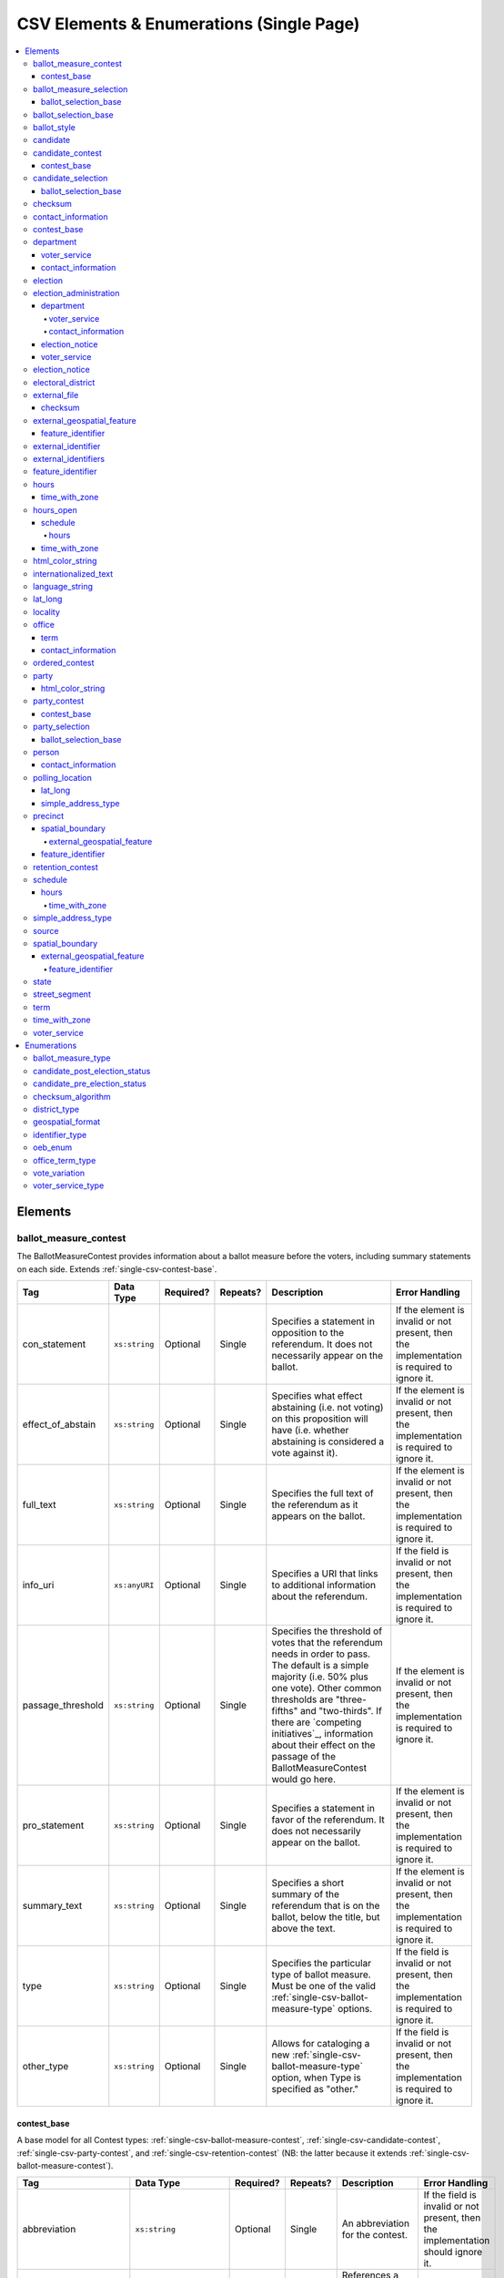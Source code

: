.. This file is auto-generated.  Do not edit it by hand!

.. _single-csv:

CSV Elements & Enumerations (Single Page)
=========================================

.. contents::
   :local:


.. _single-csv-elements:

Elements
--------


.. _single-csv-ballot-measure-contest:

ballot_measure_contest
~~~~~~~~~~~~~~~~~~~~~~

The BallotMeasureContest provides information about a ballot measure before the voters, including
summary statements on each side. Extends :ref:`single-csv-contest-base`.

+-------------------+---------------+--------------+--------------+------------------------------------------+------------------------------------------+
| Tag               | Data Type     | Required?    | Repeats?     | Description                              | Error Handling                           |
+===================+===============+==============+==============+==========================================+==========================================+
| con_statement     | ``xs:string`` | Optional     | Single       | Specifies a statement in opposition to   | If the element is invalid or not         |
|                   |               |              |              | the referendum. It does not necessarily  | present, then the implementation is      |
|                   |               |              |              | appear on the ballot.                    | required to ignore it.                   |
+-------------------+---------------+--------------+--------------+------------------------------------------+------------------------------------------+
| effect_of_abstain | ``xs:string`` | Optional     | Single       | Specifies what effect abstaining (i.e.   | If the element is invalid or not         |
|                   |               |              |              | not voting) on this proposition will     | present, then the implementation is      |
|                   |               |              |              | have (i.e. whether abstaining is         | required to ignore it.                   |
|                   |               |              |              | considered a vote against it).           |                                          |
+-------------------+---------------+--------------+--------------+------------------------------------------+------------------------------------------+
| full_text         | ``xs:string`` | Optional     | Single       | Specifies the full text of the           | If the element is invalid or not         |
|                   |               |              |              | referendum as it appears on the ballot.  | present, then the implementation is      |
|                   |               |              |              |                                          | required to ignore it.                   |
+-------------------+---------------+--------------+--------------+------------------------------------------+------------------------------------------+
| info_uri          | ``xs:anyURI`` | Optional     | Single       | Specifies a URI that links to additional | If the field is invalid or not present,  |
|                   |               |              |              | information about the referendum.        | then the implementation is required to   |
|                   |               |              |              |                                          | ignore it.                               |
+-------------------+---------------+--------------+--------------+------------------------------------------+------------------------------------------+
| passage_threshold | ``xs:string`` | Optional     | Single       | Specifies the threshold of votes that    | If the element is invalid or not         |
|                   |               |              |              | the referendum needs in order to pass.   | present, then the implementation is      |
|                   |               |              |              | The default is a simple majority (i.e.   | required to ignore it.                   |
|                   |               |              |              | 50% plus one vote). Other common         |                                          |
|                   |               |              |              | thresholds are "three-fifths" and        |                                          |
|                   |               |              |              | "two-thirds". If there are `competing    |                                          |
|                   |               |              |              | initiatives`_, information about their   |                                          |
|                   |               |              |              | effect on the passage of the             |                                          |
|                   |               |              |              | BallotMeasureContest would go here.      |                                          |
+-------------------+---------------+--------------+--------------+------------------------------------------+------------------------------------------+
| pro_statement     | ``xs:string`` | Optional     | Single       | Specifies a statement in favor of the    | If the element is invalid or not         |
|                   |               |              |              | referendum. It does not necessarily      | present, then the implementation is      |
|                   |               |              |              | appear on the ballot.                    | required to ignore it.                   |
+-------------------+---------------+--------------+--------------+------------------------------------------+------------------------------------------+
| summary_text      | ``xs:string`` | Optional     | Single       | Specifies a short summary of the         | If the element is invalid or not         |
|                   |               |              |              | referendum that is on the ballot, below  | present, then the implementation is      |
|                   |               |              |              | the title, but above the text.           | required to ignore it.                   |
+-------------------+---------------+--------------+--------------+------------------------------------------+------------------------------------------+
| type              | ``xs:string`` | Optional     | Single       | Specifies the particular type of ballot  | If the field is invalid or not present,  |
|                   |               |              |              | measure. Must be one of the valid        | then the implementation is required to   |
|                   |               |              |              | :ref:`single-csv-ballot-measure-type`    | ignore it.                               |
|                   |               |              |              | options.                                 |                                          |
+-------------------+---------------+--------------+--------------+------------------------------------------+------------------------------------------+
| other_type        | ``xs:string`` | Optional     | Single       | Allows for cataloging a new              | If the field is invalid or not present,  |
|                   |               |              |              | :ref:`single-csv-ballot-measure-type`    | then the implementation is required to   |
|                   |               |              |              | option, when Type is specified as        | ignore it.                               |
|                   |               |              |              | "other."                                 |                                          |
+-------------------+---------------+--------------+--------------+------------------------------------------+------------------------------------------+

.. code-block:: csv-table
   :linenos:


    id,abbreviation,ballot_selection_ids,ballot_sub_title,ballot_title,elecoral_district_id,electorate_specification,external_identifier_type,external_identifier_othertype,external_identifier_value,has_rotation,name,sequence_order,vote_variation,other_vote_variation,con_statement,effect_of_abstain,full_text,info_uri,passage_threshold,pro_statement,summary_text,type,other_type
    bmc0001,HB2,bs001 bs002 bs003,Raising levy for School Bond,School Bond Issue,ed001,all registered voters,,54,false,School Bond,42,majority,,This is no good.,No effect,A measure to do raise funds for etc etc,www.ballotmeasure.com,two-thirds,Everything will be great.,It’s a referendum about school funding,referendum,


.. _single-csv-contest-base:

contest_base
^^^^^^^^^^^^

A base model for all Contest types: :ref:`single-csv-ballot-measure-contest`,
:ref:`single-csv-candidate-contest`, :ref:`single-csv-party-contest`,
and :ref:`single-csv-retention-contest` (NB: the latter because it extends
:ref:`single-csv-ballot-measure-contest`).

+--------------------------+----------------------------------+--------------+--------------+------------------------------------------+------------------------------------------+
| Tag                      | Data Type                        | Required?    | Repeats?     | Description                              | Error Handling                           |
+==========================+==================================+==============+==============+==========================================+==========================================+
| abbreviation             | ``xs:string``                    | Optional     | Single       | An abbreviation for the contest.         | If the field is invalid or not present,  |
|                          |                                  |              |              |                                          | then the implementation should ignore    |
|                          |                                  |              |              |                                          | it.                                      |
+--------------------------+----------------------------------+--------------+--------------+------------------------------------------+------------------------------------------+
| ballot_selection_ids     | ``xs:IDREFS``                    | Optional     | Single       | References a set of BallotSelections,    | If the field is invalid or not present,  |
|                          |                                  |              |              | which could be of any selection type     | then the implementation should ignore    |
|                          |                                  |              |              | that extends                             | it.                                      |
|                          |                                  |              |              | :ref:`single-csv-ballot-selection-base`. |                                          |
+--------------------------+----------------------------------+--------------+--------------+------------------------------------------+------------------------------------------+
| ballot_sub_title         | ``xs:string``                    | Optional     | Single       | Subtitle of the contest as it appears on | If the element is invalid or not         |
|                          |                                  |              |              | the ballot.                              | present, then the implementation should  |
|                          |                                  |              |              |                                          | ignore it.                               |
+--------------------------+----------------------------------+--------------+--------------+------------------------------------------+------------------------------------------+
| ballot_title             | ``xs:string``                    | Optional     | Single       | Title of the contest as it appears on    | If the element is invalid or not         |
|                          |                                  |              |              | the ballot.                              | present, then the implementation should  |
|                          |                                  |              |              |                                          | ignore it.                               |
+--------------------------+----------------------------------+--------------+--------------+------------------------------------------+------------------------------------------+
| electoral_district_id    | ``xs:IDREF``                     | **Required** | Single       | References an                            | If the field is invalid, then the        |
|                          |                                  |              |              | :ref:`single-csv-electoral-district`     | implementation is required to ignore the |
|                          |                                  |              |              | element that represents the geographical | ``ContestBase`` element containing it.   |
|                          |                                  |              |              | scope of the contest.                    |                                          |
+--------------------------+----------------------------------+--------------+--------------+------------------------------------------+------------------------------------------+
| electorate_specification | ``xs:string``                    | Optional     | Single       | Specifies any changes to the eligible    | If the element is invalid or not         |
|                          |                                  |              |              | electorate for this contest past the     | present, then the implementation should  |
|                          |                                  |              |              | usual, "all registered voters"           | ignore it.                               |
|                          |                                  |              |              | electorate. This subtag will most often  |                                          |
|                          |                                  |              |              | be used for primaries and local          |                                          |
|                          |                                  |              |              | elections. In primaries, voters may have |                                          |
|                          |                                  |              |              | to be registered as a specific party to  |                                          |
|                          |                                  |              |              | vote, or there may be special rules for  |                                          |
|                          |                                  |              |              | which ballot a voter can pull. In some   |                                          |
|                          |                                  |              |              | local elections, non-citizens can vote.  |                                          |
+--------------------------+----------------------------------+--------------+--------------+------------------------------------------+------------------------------------------+
| external_identifiers     | ``xs:string``                    | Optional     | Single       | Other identifiers for a contest that     | If the element is invalid or not         |
|                          |                                  |              |              | links to another source of information.  | present, then the implementation should  |
|                          |                                  |              |              |                                          | ignore it.                               |
+--------------------------+----------------------------------+--------------+--------------+------------------------------------------+------------------------------------------+
| has_rotation             | ``xs:boolean``                   | Optional     | Single       | Indicates whether the selections in the  | If the field is invalid or not present,  |
|                          |                                  |              |              | contest are rotated.                     | then the implementation should ignore    |
|                          |                                  |              |              |                                          | it.                                      |
+--------------------------+----------------------------------+--------------+--------------+------------------------------------------+------------------------------------------+
| name                     | ``xs:string``                    | **Required** | Single       | Name of the contest, not necessarily how | If the field is invalid, then the        |
|                          |                                  |              |              | it appears on the ballot (NB:            | implementation is required to ignore the |
|                          |                                  |              |              | BallotTitle should be used for this      | ``ContestBase`` element containing it.   |
|                          |                                  |              |              | purpose).                                |                                          |
+--------------------------+----------------------------------+--------------+--------------+------------------------------------------+------------------------------------------+
| sequence_order           | ``xs:integer``                   | Optional     | Single       | Order in which the contests are listed   | If the field is invalid or not present,  |
|                          |                                  |              |              | on the ballot. This is the default       | then the implementation should ignore    |
|                          |                                  |              |              | ordering, and can be overrides by data   | it.                                      |
|                          |                                  |              |              | in a :ref:`single-csv-ballot-style`      |                                          |
|                          |                                  |              |              | element.                                 |                                          |
+--------------------------+----------------------------------+--------------+--------------+------------------------------------------+------------------------------------------+
| vote_variation           | :ref:`single-csv-vote-variation` | Optional     | Single       | Vote variation associated with the       | If the field is invalid or not present,  |
|                          |                                  |              |              | contest (e.g. n-of-m, majority, et al).  | then the implementation should ignore    |
|                          |                                  |              |              |                                          | it.                                      |
+--------------------------+----------------------------------+--------------+--------------+------------------------------------------+------------------------------------------+
| other_vote_variation     | ``other_vote_variation``         | Optional     | Single       | If "other" is selected as the            | If the field is invalid or not present,  |
|                          |                                  |              |              | **VoteVariation**, the name of the       | then the implementation should ignore    |
|                          |                                  |              |              | variation can be specified here.         | it.                                      |
+--------------------------+----------------------------------+--------------+--------------+------------------------------------------+------------------------------------------+


.. _single-csv-ballot-measure-selection:

ballot_measure_selection
~~~~~~~~~~~~~~~~~~~~~~~~

Represents the possible selection (e.g. yes/no, recall/do not recall, et al) for a
:ref:`single-csv-ballot-measure-contest` that would appear on the ballot.
BallotMeasureSelection extends :ref:`single-csv-ballot-selection-base`.

+--------------+---------------+--------------+--------------+------------------------------------------+------------------------------------------+
| Tag          | Data Type     | Required?    | Repeats?     | Description                              | Error Handling                           |
+==============+===============+==============+==============+==========================================+==========================================+
| selection    | ``xs:string`` | **Required** | Single       | Selection text for a                     | If the element is invalid or not         |
|              |               |              |              | :ref:`single-csv-ballot-measure-contest` | present, the implementation is required  |
|              |               |              |              |                                          | to ignore the BallotMeasureSelection     |
|              |               |              |              |                                          | containing it.                           |
+--------------+---------------+--------------+--------------+------------------------------------------+------------------------------------------+

.. code-block:: csv-table
   :linenos:


    id,sequence_order,selection
    bms001,1,Proposition A
    bms002,2,Proposition B


.. _single-csv-ballot-selection-base:

ballot_selection_base
^^^^^^^^^^^^^^^^^^^^^

A base model for all ballot selection types:
:ref:`single-csv-ballot-measure-selection`,
:ref:`single-csv-candidate-selection`, and :ref:`single-csv-party-selection`.

+----------------+----------------+--------------+--------------+------------------------------------------+------------------------------------------+
| Tag            | Data Type      | Required?    | Repeats?     | Description                              | Error Handling                           |
+================+================+==============+==============+==========================================+==========================================+
| sequence_order | ``xs:integer`` | Optional     | Single       | The order in which a selection can be    | If the field is invalid or not present,  |
|                |                |              |              | listed on the ballot or in results. This | then the implementation is required to   |
|                |                |              |              | is the default ordering, and can be      | ignore it.                               |
|                |                |              |              | overridden by `OrderedBallotSlectionIds` |                                          |
|                |                |              |              | in :ref:`single-csv-ordered-contest`.    |                                          |
+----------------+----------------+--------------+--------------+------------------------------------------+------------------------------------------+


.. _single-csv-ballot-selection-base:

ballot_selection_base
~~~~~~~~~~~~~~~~~~~~~

A base model for all ballot selection types:
:ref:`single-csv-ballot-measure-selection`,
:ref:`single-csv-candidate-selection`, and :ref:`single-csv-party-selection`.

+----------------+----------------+--------------+--------------+------------------------------------------+------------------------------------------+
| Tag            | Data Type      | Required?    | Repeats?     | Description                              | Error Handling                           |
+================+================+==============+==============+==========================================+==========================================+
| sequence_order | ``xs:integer`` | Optional     | Single       | The order in which a selection can be    | If the field is invalid or not present,  |
|                |                |              |              | listed on the ballot or in results. This | then the implementation is required to   |
|                |                |              |              | is the default ordering, and can be      | ignore it.                               |
|                |                |              |              | overridden by `OrderedBallotSlectionIds` |                                          |
|                |                |              |              | in :ref:`single-csv-ordered-contest`.    |                                          |
+----------------+----------------+--------------+--------------+------------------------------------------+------------------------------------------+


.. _single-csv-ballot-style:

ballot_style
~~~~~~~~~~~~

A container for the contests/measures on the ballot.

+----------------------+---------------+--------------+--------------+------------------------------------------+------------------------------------------+
| Tag                  | Data Type     | Required?    | Repeats?     | Description                              | Error Handling                           |
+======================+===============+==============+==============+==========================================+==========================================+
| image_uri            | ``xs:anyURI`` | Optional     | Single       | Specifies a URI that returns an image of | If the field is invalid or not present,  |
|                      |               |              |              | the sample ballot.                       | then the implementation is required to   |
|                      |               |              |              |                                          | ignore it.                               |
+----------------------+---------------+--------------+--------------+------------------------------------------+------------------------------------------+
| ordered_contests_ids | ``xs:IDREFS`` | Optional     | Single       | Reference to a set of                    | If the field is invalid or not present,  |
|                      |               |              |              | :ref:`single-csv-ordered-contest`        | then the implementation is required to   |
|                      |               |              |              |                                          | ignore it.                               |
+----------------------+---------------+--------------+--------------+------------------------------------------+------------------------------------------+
| party_ids            | ``xs:IDREFS`` | Optional     | Single       | Reference to a set of                    | If the field is invalid or not present,  |
|                      |               |              |              | :ref:`single-csv-party`s.                | then the implementation is required to   |
|                      |               |              |              |                                          | ignore it.                               |
+----------------------+---------------+--------------+--------------+------------------------------------------+------------------------------------------+

.. code-block:: csv-table
   :linenos:


    id,image_uri,ordered_contest_ids,party_ids
    bs00010,http://i.giphy.com/26BoCh3PgT8ai45ji.gif,oc2025,par02
    bs00011,http://i.giphy.com/3oEjHYDWEICgEpAOjK.gif,oc3000 oc2025,par01


.. _single-csv-candidate:

candidate
~~~~~~~~~

The Candidate object represents a candidate in a contest. If a candidate is
running in multiple contests, each contest **must** have its own Candidate
object. Candidate objects may **not** be reused between Contests.

+----------------------+--------------------------------------------------+--------------+--------------+------------------------------------------+------------------------------------------+
| Tag                  | Data Type                                        | Required?    | Repeats?     | Description                              | Error Handling                           |
+======================+==================================================+==============+==============+==========================================+==========================================+
| ballot_name          | ``xs:string``                                    | **Required** | Single       | The candidate's name as it will be       | If the element is invalid, then the      |
|                      |                                                  |              |              | displayed on the official ballot (e.g.   | implementation is required to ignore the |
|                      |                                                  |              |              | "Ken T. Cuccinelli II").                 | ``Candidate`` element containing it.     |
+----------------------+--------------------------------------------------+--------------+--------------+------------------------------------------+------------------------------------------+
| contact_information  | ``xs:string``                                    | Optional     | Single       | Contact and physical address information | If the element is invalid or not         |
|                      |                                                  |              |              | for this Candidate and/or their campaign | present, then the implementation is      |
|                      |                                                  |              |              | (see                                     | required to ignore it.                   |
|                      |                                                  |              |              | :ref:`single-csv-contact-information`).  |                                          |
+----------------------+--------------------------------------------------+--------------+--------------+------------------------------------------+------------------------------------------+
| external_identifiers | :ref:`single-csv-external-identifiers`           | Optional     | Single       | Another identifier for a candidate that  | If the element is invalid or not         |
|                      |                                                  |              |              | links to another source of information   | present, then the implementation is      |
|                      |                                                  |              |              | (e.g. a campaign committee ID that links | required to ignore it.                   |
|                      |                                                  |              |              | to a campaign finance system).           |                                          |
+----------------------+--------------------------------------------------+--------------+--------------+------------------------------------------+------------------------------------------+
| file_date            | ``xs:date``                                      | Optional     | Single       | Date when the candidate filed for the    | If the field is invalid or not present,  |
|                      |                                                  |              |              | contest.                                 | then the implementation is required to   |
|                      |                                                  |              |              |                                          | ignore it.                               |
+----------------------+--------------------------------------------------+--------------+--------------+------------------------------------------+------------------------------------------+
| is_incumbent         | ``xs:boolean``                                   | Optional     | Single       | Indicates whether the candidate is the   | If the field is invalid or not present,  |
|                      |                                                  |              |              | incumbent for the office associated with | then the implementation is required to   |
|                      |                                                  |              |              | the contest.                             | ignore it.                               |
+----------------------+--------------------------------------------------+--------------+--------------+------------------------------------------+------------------------------------------+
| is_top_ticket        | ``xs:boolean``                                   | Optional     | Single       | Indicates whether the candidate is the   | If the field is invalid or not present,  |
|                      |                                                  |              |              | top of a ticket that includes multiple   | then the implementation is required to   |
|                      |                                                  |              |              | candidates.                              | ignore it.                               |
+----------------------+--------------------------------------------------+--------------+--------------+------------------------------------------+------------------------------------------+
| party_id             | ``xs:IDREF``                                     | Optional     | Single       | Reference to a :ref:`single-csv-party`   | If the field is invalid or not present,  |
|                      |                                                  |              |              | element with additional information      | then the implementation is required to   |
|                      |                                                  |              |              | about the candidate's affiliated party.  | ignore it.                               |
|                      |                                                  |              |              | This is the party affiliation that is    |                                          |
|                      |                                                  |              |              | intended to be presented as part of      |                                          |
|                      |                                                  |              |              | ballot information.                      |                                          |
+----------------------+--------------------------------------------------+--------------+--------------+------------------------------------------+------------------------------------------+
| person_id            | ``xs:IDREF``                                     | Optional     | Single       | Reference to a :ref:`single-csv-person`  | If the field is invalid or not present,  |
|                      |                                                  |              |              | element with additional information      | then the implementation is required to   |
|                      |                                                  |              |              | about the candidate.                     | ignore it.                               |
+----------------------+--------------------------------------------------+--------------+--------------+------------------------------------------+------------------------------------------+
| post_election_status | :ref:`single-csv-candidate-post-election-status` | Optional     | Single       | Final status of the candidate (e.g.      | If the field is invalid or not present,  |
|                      |                                                  |              |              | winner, withdrawn, etc...).              | then the implementation is required to   |
|                      |                                                  |              |              |                                          | ignore it.                               |
+----------------------+--------------------------------------------------+--------------+--------------+------------------------------------------+------------------------------------------+
| pre_election_status  | :ref:`single-csv-candidate-pre-election-status`  | Optional     | Single       | Registration status of the candidate     | If the field is invalid or not present,  |
|                      |                                                  |              |              | (e.g. filed, qualified, etc...).         | then the implementation is required to   |
|                      |                                                  |              |              |                                          | ignore it.                               |
+----------------------+--------------------------------------------------+--------------+--------------+------------------------------------------+------------------------------------------+

.. code-block:: csv-table
   :linenos:


    id,ballot_name,external_identifier_type,external_identifier_othertype,external_identifier_value,file_date,is_incumbent,is_top_ticket,party_id,person_id,post_election_status,pre_election_status
    can001,Jude Fawley,,,,2016-12-01,true,false,par01,per50001,,filed
    can002,Arabella Donn,,,,2016-12-01,false,false,par02,per50002,,qualified
    can003,John Coltrane,,,,2016-09-23,false,false,par02,per50003,,qualified
    can004,Miles Davis,,,,2016-05-26,false,false,par01,per50004,,qualified


.. _single-csv-candidate-contest:

candidate_contest
~~~~~~~~~~~~~~~~~

CandidateContest extends :ref:`single-csv-contest-base` and represents a contest among
candidates.

+-------------------+----------------+--------------+--------------+------------------------------------------+------------------------------------------+
| Tag               | Data Type      | Required?    | Repeats?     | Description                              | Error Handling                           |
+===================+================+==============+==============+==========================================+==========================================+
| number_elected    | ``xs:integer`` | Optional     | Single       | Number of candidates that are elected in | If the field is invalid or not present,  |
|                   |                |              |              | the contest (i.e. "N" of N-of-M).        | then the implementation is required to   |
|                   |                |              |              |                                          | ignore it.                               |
+-------------------+----------------+--------------+--------------+------------------------------------------+------------------------------------------+
| office_ids        | ``xs:IDREFS``  | Optional     | Single       | References a set of                      | If the field is invalid or not present,  |
|                   |                |              |              | :ref:`single-csv-office` elements, if    | then the implementation is required to   |
|                   |                |              |              | available, which give additional         | ignore it.                               |
|                   |                |              |              | information about the offices. **Note:** |                                          |
|                   |                |              |              | the order of the office IDs **must** be  |                                          |
|                   |                |              |              | in the same order as the candidates      |                                          |
|                   |                |              |              | listed in `BallotSelectionIds`. E.g., if |                                          |
|                   |                |              |              | the various `BallotSelectionIds`         |                                          |
|                   |                |              |              | reference                                |                                          |
|                   |                |              |              | :ref:`single-csv-candidate-selection`    |                                          |
|                   |                |              |              | elements which reference the candidate   |                                          |
|                   |                |              |              | for President first and Vice-President   |                                          |
|                   |                |              |              | second, the `OfficeIds` should reference |                                          |
|                   |                |              |              | the office of President first and the    |                                          |
|                   |                |              |              | office of Vice-President second.         |                                          |
+-------------------+----------------+--------------+--------------+------------------------------------------+------------------------------------------+
| primary_party_ids | ``xs:IDREFS``  | Optional     | Single       | References :ref:`single-csv-party`       | If the field is invalid or not present,  |
|                   |                |              |              | elements, if the contest is related to a | then the implementation is required to   |
|                   |                |              |              | particular party.                        | ignore it.                               |
+-------------------+----------------+--------------+--------------+------------------------------------------+------------------------------------------+
| votes_allowed     | ``xs:integer`` | Optional     | Single       | Maximum number of votes/write-ins per    | If the field is invalid or not present,  |
|                   |                |              |              | voter in this contest.                   | then the implementation is required to   |
|                   |                |              |              |                                          | ignore it.                               |
+-------------------+----------------+--------------+--------------+------------------------------------------+------------------------------------------+

.. code-block:: csv-table
   :linenos:


    id,abbreviation,ballot_selection_ids,ballot_sub_title,ballot_title,electoral_district_id,electorate_specification,external_identifier_type,external_identifier_othertype,external_identifier_value,has_rotation,name,sequence_order,vote_variation,other_vote_variation,number_elected,office_ids,primary_party_ids,votes_allowed
    cancon001,SE-1,bs001 bs002,,Governor of Virginia,ed001,all registered voters,fips,,49,true,Governor,1,,,1,off001,par01,1
    cancon002,SE-2,bs003 bs004,,Lieutenant Governor of Virginia,ed001,all registered voters,fips,,49,true,Lt Governor,2,,,1,off002,par01,1


.. _single-csv-contest-base:

contest_base
^^^^^^^^^^^^

A base model for all Contest types: :ref:`single-csv-ballot-measure-contest`,
:ref:`single-csv-candidate-contest`, :ref:`single-csv-party-contest`,
and :ref:`single-csv-retention-contest` (NB: the latter because it extends
:ref:`single-csv-ballot-measure-contest`).

+--------------------------+----------------------------------+--------------+--------------+------------------------------------------+------------------------------------------+
| Tag                      | Data Type                        | Required?    | Repeats?     | Description                              | Error Handling                           |
+==========================+==================================+==============+==============+==========================================+==========================================+
| abbreviation             | ``xs:string``                    | Optional     | Single       | An abbreviation for the contest.         | If the field is invalid or not present,  |
|                          |                                  |              |              |                                          | then the implementation should ignore    |
|                          |                                  |              |              |                                          | it.                                      |
+--------------------------+----------------------------------+--------------+--------------+------------------------------------------+------------------------------------------+
| ballot_selection_ids     | ``xs:IDREFS``                    | Optional     | Single       | References a set of BallotSelections,    | If the field is invalid or not present,  |
|                          |                                  |              |              | which could be of any selection type     | then the implementation should ignore    |
|                          |                                  |              |              | that extends                             | it.                                      |
|                          |                                  |              |              | :ref:`single-csv-ballot-selection-base`. |                                          |
+--------------------------+----------------------------------+--------------+--------------+------------------------------------------+------------------------------------------+
| ballot_sub_title         | ``xs:string``                    | Optional     | Single       | Subtitle of the contest as it appears on | If the element is invalid or not         |
|                          |                                  |              |              | the ballot.                              | present, then the implementation should  |
|                          |                                  |              |              |                                          | ignore it.                               |
+--------------------------+----------------------------------+--------------+--------------+------------------------------------------+------------------------------------------+
| ballot_title             | ``xs:string``                    | Optional     | Single       | Title of the contest as it appears on    | If the element is invalid or not         |
|                          |                                  |              |              | the ballot.                              | present, then the implementation should  |
|                          |                                  |              |              |                                          | ignore it.                               |
+--------------------------+----------------------------------+--------------+--------------+------------------------------------------+------------------------------------------+
| electoral_district_id    | ``xs:IDREF``                     | **Required** | Single       | References an                            | If the field is invalid, then the        |
|                          |                                  |              |              | :ref:`single-csv-electoral-district`     | implementation is required to ignore the |
|                          |                                  |              |              | element that represents the geographical | ``ContestBase`` element containing it.   |
|                          |                                  |              |              | scope of the contest.                    |                                          |
+--------------------------+----------------------------------+--------------+--------------+------------------------------------------+------------------------------------------+
| electorate_specification | ``xs:string``                    | Optional     | Single       | Specifies any changes to the eligible    | If the element is invalid or not         |
|                          |                                  |              |              | electorate for this contest past the     | present, then the implementation should  |
|                          |                                  |              |              | usual, "all registered voters"           | ignore it.                               |
|                          |                                  |              |              | electorate. This subtag will most often  |                                          |
|                          |                                  |              |              | be used for primaries and local          |                                          |
|                          |                                  |              |              | elections. In primaries, voters may have |                                          |
|                          |                                  |              |              | to be registered as a specific party to  |                                          |
|                          |                                  |              |              | vote, or there may be special rules for  |                                          |
|                          |                                  |              |              | which ballot a voter can pull. In some   |                                          |
|                          |                                  |              |              | local elections, non-citizens can vote.  |                                          |
+--------------------------+----------------------------------+--------------+--------------+------------------------------------------+------------------------------------------+
| external_identifiers     | ``xs:string``                    | Optional     | Single       | Other identifiers for a contest that     | If the element is invalid or not         |
|                          |                                  |              |              | links to another source of information.  | present, then the implementation should  |
|                          |                                  |              |              |                                          | ignore it.                               |
+--------------------------+----------------------------------+--------------+--------------+------------------------------------------+------------------------------------------+
| has_rotation             | ``xs:boolean``                   | Optional     | Single       | Indicates whether the selections in the  | If the field is invalid or not present,  |
|                          |                                  |              |              | contest are rotated.                     | then the implementation should ignore    |
|                          |                                  |              |              |                                          | it.                                      |
+--------------------------+----------------------------------+--------------+--------------+------------------------------------------+------------------------------------------+
| name                     | ``xs:string``                    | **Required** | Single       | Name of the contest, not necessarily how | If the field is invalid, then the        |
|                          |                                  |              |              | it appears on the ballot (NB:            | implementation is required to ignore the |
|                          |                                  |              |              | BallotTitle should be used for this      | ``ContestBase`` element containing it.   |
|                          |                                  |              |              | purpose).                                |                                          |
+--------------------------+----------------------------------+--------------+--------------+------------------------------------------+------------------------------------------+
| sequence_order           | ``xs:integer``                   | Optional     | Single       | Order in which the contests are listed   | If the field is invalid or not present,  |
|                          |                                  |              |              | on the ballot. This is the default       | then the implementation should ignore    |
|                          |                                  |              |              | ordering, and can be overrides by data   | it.                                      |
|                          |                                  |              |              | in a :ref:`single-csv-ballot-style`      |                                          |
|                          |                                  |              |              | element.                                 |                                          |
+--------------------------+----------------------------------+--------------+--------------+------------------------------------------+------------------------------------------+
| vote_variation           | :ref:`single-csv-vote-variation` | Optional     | Single       | Vote variation associated with the       | If the field is invalid or not present,  |
|                          |                                  |              |              | contest (e.g. n-of-m, majority, et al).  | then the implementation should ignore    |
|                          |                                  |              |              |                                          | it.                                      |
+--------------------------+----------------------------------+--------------+--------------+------------------------------------------+------------------------------------------+
| other_vote_variation     | ``other_vote_variation``         | Optional     | Single       | If "other" is selected as the            | If the field is invalid or not present,  |
|                          |                                  |              |              | **VoteVariation**, the name of the       | then the implementation should ignore    |
|                          |                                  |              |              | variation can be specified here.         | it.                                      |
+--------------------------+----------------------------------+--------------+--------------+------------------------------------------+------------------------------------------+


.. _single-csv-candidate-selection:

candidate_selection
~~~~~~~~~~~~~~~~~~~

CandidateSelection extends :ref:`single-csv-ballot-selection-base` and represents a
ballot selection for a candidate contest.

+-----------------------+----------------+--------------+--------------+------------------------------------------+------------------------------------------+
| Tag                   | Data Type      | Required?    | Repeats?     | Description                              | Error Handling                           |
+=======================+================+==============+==============+==========================================+==========================================+
| candidate_ids         | ``xs:IDREFS``  | Optional     | Single       | References a set of                      | If the field is invalid or not present,  |
|                       |                |              |              | :ref:`single-csv-candidate` elements.    | then the implementation is required to   |
|                       |                |              |              | The number of candidates that can be     | ignore it.                               |
|                       |                |              |              | references is unbounded in cases where   |                                          |
|                       |                |              |              | the ballot selection is for a ticket     |                                          |
|                       |                |              |              | (e.g. "President/Vice President",        |                                          |
|                       |                |              |              | "Governor/Lt Governor").                 |                                          |
+-----------------------+----------------+--------------+--------------+------------------------------------------+------------------------------------------+
| endorsement_party_ids | ``xs:IDREFS``  | Optional     | Single       | References a set of                      | If the field is invalid or not present,  |
|                       |                |              |              | :ref:`single-csv-party` elements, which  | then the implementation is required to   |
|                       |                |              |              | signifies one or more endorsing parties  | ignore it.                               |
|                       |                |              |              | for the candidate(s).                    |                                          |
+-----------------------+----------------+--------------+--------------+------------------------------------------+------------------------------------------+
| is_write_in           | ``xs:boolean`` | Optional     | Single       | Signifies if the particular ballot       | If the field is invalid or not present,  |
|                       |                |              |              | selection allows for write-in            | then the implementation is required to   |
|                       |                |              |              | candidates. If true, one or more         | ignore it.                               |
|                       |                |              |              | write-in candidates are allowed for this |                                          |
|                       |                |              |              | contest.                                 |                                          |
+-----------------------+----------------+--------------+--------------+------------------------------------------+------------------------------------------+

.. code-block:: csv-table
   :linenos:


    id,sequence_order,candidate_ids,endorsement_party_ids,is_write_in
    cs001,3,can004,par01,false
    cs002,2,can001 can002,par03 par02,false
    cs003,1,can003,par02 par03,true


.. _single-csv-ballot-selection-base:

ballot_selection_base
^^^^^^^^^^^^^^^^^^^^^

A base model for all ballot selection types:
:ref:`single-csv-ballot-measure-selection`,
:ref:`single-csv-candidate-selection`, and :ref:`single-csv-party-selection`.

+----------------+----------------+--------------+--------------+------------------------------------------+------------------------------------------+
| Tag            | Data Type      | Required?    | Repeats?     | Description                              | Error Handling                           |
+================+================+==============+==============+==========================================+==========================================+
| sequence_order | ``xs:integer`` | Optional     | Single       | The order in which a selection can be    | If the field is invalid or not present,  |
|                |                |              |              | listed on the ballot or in results. This | then the implementation is required to   |
|                |                |              |              | is the default ordering, and can be      | ignore it.                               |
|                |                |              |              | overridden by `OrderedBallotSlectionIds` |                                          |
|                |                |              |              | in :ref:`single-csv-ordered-contest`.    |                                          |
+----------------+----------------+--------------+--------------+------------------------------------------+------------------------------------------+


.. _single-csv-checksum:

checksum
~~~~~~~~

The ``Checksum`` object contains information about a cryptographic checksum, including
the raw checksum value and the cryptographic hash algorithm used to compute it.

+--------------+--------------------------------------+--------------+--------------+------------------------------------------+------------------------------------------+
| Tag          | Data Type                            | Required?    | Repeats?     | Description                              | Error Handling                           |
+==============+======================================+==============+==============+==========================================+==========================================+
| algorithm    | :ref:`single-csv-checksum-algorithm` | **Required** | Single       | The cryptographic hash algorithm used to | If the field is invalid, then the        |
|              |                                      |              |              | compute the checksum value.              | implementation is required to ignore the |
|              |                                      |              |              |                                          | ``Checksum`` element containing it.      |
+--------------+--------------------------------------+--------------+--------------+------------------------------------------+------------------------------------------+
| value        | ``xs:string``                        | **Required** | Single       | The raw cryptographic checksum value     | If the field is invalid, then the        |
|              |                                      |              |              | encoded as a non-delimited, lowercase    | implementation is required to ignore the |
|              |                                      |              |              | hexadecimal string.                      | ``Checksum`` element containing it.      |
+--------------+--------------------------------------+--------------+--------------+------------------------------------------+------------------------------------------+

.. code-block:: csv-table
   :linenos:

    id,algorithm,value
    ch1,sha-256,65b634c5037f8a344616020d8060d233daa37b0f032a71d0d15ad7a5d3afa68e


.. _single-csv-contact-information:

contact_information
~~~~~~~~~~~~~~~~~~~

For defining contact information about objects such as persons, boards of authorities,
organizations, etc. ContactInformation is always a sub-element of another object (e.g.
:ref:`single-csv-election-administration`, :ref:`single-csv-office`,
:ref:`single-csv-person`, :ref:`single-csv-source`). ContactInformation has an optional attribute
``label``, which allows the feed to refer back to the original label for the information
(e.g. if the contact information came from a CSV, ``label`` may refer to a row ID).

+---------------+---------------------------+--------------+--------------+------------------------------------------+------------------------------------------+
| Tag           | Data Type                 | Required?    | Repeats?     | Description                              | Error Handling                           |
+===============+===========================+==============+==============+==========================================+==========================================+
| address_line  | ``xs:string``             | Optional     | Repeats      | The "location" portion of a mailing      | If the field is invalid or not present,  |
|               |                           |              |              | address. :ref:`See usage note.           | then the implementation is required to   |
|               |                           |              |              | <single-csv-name-address-line-usage>`    | ignore it.                               |
+---------------+---------------------------+--------------+--------------+------------------------------------------+------------------------------------------+
| directions    | ``xs:string``             | Optional     | Single       | Specifies further instructions for       | If the element is invalid or not         |
|               |                           |              |              | locating this entity.                    | present, then the implementation is      |
|               |                           |              |              |                                          | required to ignore it.                   |
+---------------+---------------------------+--------------+--------------+------------------------------------------+------------------------------------------+
| email         | ``xs:string``             | Optional     | Repeats      | An email address for the contact.        | If the field is invalid or not present,  |
|               |                           |              |              |                                          | then the implementation is required to   |
|               |                           |              |              |                                          | ignore it.                               |
+---------------+---------------------------+--------------+--------------+------------------------------------------+------------------------------------------+
| fax           | ``xs:string``             | Optional     | Repeats      | A fax line for the contact.              | If the field is invalid or not present,  |
|               |                           |              |              |                                          | then the implementation is required to   |
|               |                           |              |              |                                          | ignore it.                               |
+---------------+---------------------------+--------------+--------------+------------------------------------------+------------------------------------------+
| hours         | ``xs:string``             | Optional     | Single       | Contains the hours (in local time) that  | If the element is invalid or not         |
|               |                           |              |              | the location is open *(NB: this element  | present, then the implementation is      |
|               |                           |              |              | is deprecated in favor of the more       | required to ignore it.                   |
|               |                           |              |              | structured :ref:`single-csv-hours-open`  |                                          |
|               |                           |              |              | element. It is strongly encouraged that  |                                          |
|               |                           |              |              | data providers move toward contributing  |                                          |
|               |                           |              |              | hours in this format)*.                  |                                          |
+---------------+---------------------------+--------------+--------------+------------------------------------------+------------------------------------------+
| hours_open_id | ``xs:IDREF``              | Optional     | Single       | References an                            | If the field is invalid or not present,  |
|               |                           |              |              | :ref:`single-csv-hours-open` element,    | then the implementation is required to   |
|               |                           |              |              | which lists the hours of operation for a | ignore it.                               |
|               |                           |              |              | location.                                |                                          |
+---------------+---------------------------+--------------+--------------+------------------------------------------+------------------------------------------+
| lat_long      | :ref:`single-csv-lat-lng` | Optional     | Single       | Specifies the latitude and longitude of  | If the element is invalid or not         |
|               |                           |              |              | this entity.                             | present, then the implementation is      |
|               |                           |              |              |                                          | required to ignore it.                   |
+---------------+---------------------------+--------------+--------------+------------------------------------------+------------------------------------------+
| name          | ``xs:string``             | Optional     | Single       | The name of the location or contact.     | If the field is invalid or not present,  |
|               |                           |              |              | :ref:`See usage note.                    | then the implementation is required to   |
|               |                           |              |              | <single-csv-name-address-line-usage>`    | ignore it.                               |
+---------------+---------------------------+--------------+--------------+------------------------------------------+------------------------------------------+
| phone         | ``xs:string``             | Optional     | Repeats      | A phone number for the contact.          | If the field is invalid or not present,  |
|               |                           |              |              |                                          | then the implementation is required to   |
|               |                           |              |              |                                          | ignore it.                               |
+---------------+---------------------------+--------------+--------------+------------------------------------------+------------------------------------------+
| uri           | ``xs:anyURI``             | Optional     | Repeats      | An informational URI for the contact or  | If the field is invalid or not present,  |
|               |                           |              |              | location.                                | then the implementation is required to   |
|               |                           |              |              |                                          | ignore it.                               |
+---------------+---------------------------+--------------+--------------+------------------------------------------+------------------------------------------+

.. code-block:: csv-table
   :linenos:


    id,address_line_1,address_line_2,address_line_3,directions,email,fax,hours,hours_open_id,latitude,longitude,latlng_source,name,phone,uri,parent_id
    ci0827,The White House,1600 Pennsylvania Ave,,,josh@example.com,,Early to very late,,,,,Josh Lyman,555-111-2222,http://lemonlyman.example.com,off001
    ci0828,The White House,1600 Pennsylvania Ave,,,josh@example.com,,Early to very late,,,,,Josh Lyman,555-111-2222,http://lemonlyman.example.com,vs01


.. _single-csv-contest-base:

contest_base
~~~~~~~~~~~~

A base model for all Contest types: :ref:`single-csv-ballot-measure-contest`,
:ref:`single-csv-candidate-contest`, :ref:`single-csv-party-contest`,
and :ref:`single-csv-retention-contest` (NB: the latter because it extends
:ref:`single-csv-ballot-measure-contest`).

+--------------------------+----------------------------------+--------------+--------------+------------------------------------------+------------------------------------------+
| Tag                      | Data Type                        | Required?    | Repeats?     | Description                              | Error Handling                           |
+==========================+==================================+==============+==============+==========================================+==========================================+
| abbreviation             | ``xs:string``                    | Optional     | Single       | An abbreviation for the contest.         | If the field is invalid or not present,  |
|                          |                                  |              |              |                                          | then the implementation should ignore    |
|                          |                                  |              |              |                                          | it.                                      |
+--------------------------+----------------------------------+--------------+--------------+------------------------------------------+------------------------------------------+
| ballot_selection_ids     | ``xs:IDREFS``                    | Optional     | Single       | References a set of BallotSelections,    | If the field is invalid or not present,  |
|                          |                                  |              |              | which could be of any selection type     | then the implementation should ignore    |
|                          |                                  |              |              | that extends                             | it.                                      |
|                          |                                  |              |              | :ref:`single-csv-ballot-selection-base`. |                                          |
+--------------------------+----------------------------------+--------------+--------------+------------------------------------------+------------------------------------------+
| ballot_sub_title         | ``xs:string``                    | Optional     | Single       | Subtitle of the contest as it appears on | If the element is invalid or not         |
|                          |                                  |              |              | the ballot.                              | present, then the implementation should  |
|                          |                                  |              |              |                                          | ignore it.                               |
+--------------------------+----------------------------------+--------------+--------------+------------------------------------------+------------------------------------------+
| ballot_title             | ``xs:string``                    | Optional     | Single       | Title of the contest as it appears on    | If the element is invalid or not         |
|                          |                                  |              |              | the ballot.                              | present, then the implementation should  |
|                          |                                  |              |              |                                          | ignore it.                               |
+--------------------------+----------------------------------+--------------+--------------+------------------------------------------+------------------------------------------+
| electoral_district_id    | ``xs:IDREF``                     | **Required** | Single       | References an                            | If the field is invalid, then the        |
|                          |                                  |              |              | :ref:`single-csv-electoral-district`     | implementation is required to ignore the |
|                          |                                  |              |              | element that represents the geographical | ``ContestBase`` element containing it.   |
|                          |                                  |              |              | scope of the contest.                    |                                          |
+--------------------------+----------------------------------+--------------+--------------+------------------------------------------+------------------------------------------+
| electorate_specification | ``xs:string``                    | Optional     | Single       | Specifies any changes to the eligible    | If the element is invalid or not         |
|                          |                                  |              |              | electorate for this contest past the     | present, then the implementation should  |
|                          |                                  |              |              | usual, "all registered voters"           | ignore it.                               |
|                          |                                  |              |              | electorate. This subtag will most often  |                                          |
|                          |                                  |              |              | be used for primaries and local          |                                          |
|                          |                                  |              |              | elections. In primaries, voters may have |                                          |
|                          |                                  |              |              | to be registered as a specific party to  |                                          |
|                          |                                  |              |              | vote, or there may be special rules for  |                                          |
|                          |                                  |              |              | which ballot a voter can pull. In some   |                                          |
|                          |                                  |              |              | local elections, non-citizens can vote.  |                                          |
+--------------------------+----------------------------------+--------------+--------------+------------------------------------------+------------------------------------------+
| external_identifiers     | ``xs:string``                    | Optional     | Single       | Other identifiers for a contest that     | If the element is invalid or not         |
|                          |                                  |              |              | links to another source of information.  | present, then the implementation should  |
|                          |                                  |              |              |                                          | ignore it.                               |
+--------------------------+----------------------------------+--------------+--------------+------------------------------------------+------------------------------------------+
| has_rotation             | ``xs:boolean``                   | Optional     | Single       | Indicates whether the selections in the  | If the field is invalid or not present,  |
|                          |                                  |              |              | contest are rotated.                     | then the implementation should ignore    |
|                          |                                  |              |              |                                          | it.                                      |
+--------------------------+----------------------------------+--------------+--------------+------------------------------------------+------------------------------------------+
| name                     | ``xs:string``                    | **Required** | Single       | Name of the contest, not necessarily how | If the field is invalid, then the        |
|                          |                                  |              |              | it appears on the ballot (NB:            | implementation is required to ignore the |
|                          |                                  |              |              | BallotTitle should be used for this      | ``ContestBase`` element containing it.   |
|                          |                                  |              |              | purpose).                                |                                          |
+--------------------------+----------------------------------+--------------+--------------+------------------------------------------+------------------------------------------+
| sequence_order           | ``xs:integer``                   | Optional     | Single       | Order in which the contests are listed   | If the field is invalid or not present,  |
|                          |                                  |              |              | on the ballot. This is the default       | then the implementation should ignore    |
|                          |                                  |              |              | ordering, and can be overrides by data   | it.                                      |
|                          |                                  |              |              | in a :ref:`single-csv-ballot-style`      |                                          |
|                          |                                  |              |              | element.                                 |                                          |
+--------------------------+----------------------------------+--------------+--------------+------------------------------------------+------------------------------------------+
| vote_variation           | :ref:`single-csv-vote-variation` | Optional     | Single       | Vote variation associated with the       | If the field is invalid or not present,  |
|                          |                                  |              |              | contest (e.g. n-of-m, majority, et al).  | then the implementation should ignore    |
|                          |                                  |              |              |                                          | it.                                      |
+--------------------------+----------------------------------+--------------+--------------+------------------------------------------+------------------------------------------+
| other_vote_variation     | ``other_vote_variation``         | Optional     | Single       | If "other" is selected as the            | If the field is invalid or not present,  |
|                          |                                  |              |              | **VoteVariation**, the name of the       | then the implementation should ignore    |
|                          |                                  |              |              | variation can be specified here.         | it.                                      |
+--------------------------+----------------------------------+--------------+--------------+------------------------------------------+------------------------------------------+


.. _single-csv-department:

department
~~~~~~~~~~

+-----------------------------+---------------------------------------+--------------+--------------+------------------------------------------+------------------------------------------+
| Tag                         | Data Type                             | Required?    | Repeats?     | Description                              | Error Handling                           |
+=============================+=======================================+==============+==============+==========================================+==========================================+
| contact_information         | :ref:`single-csv-contact-information` | Optional     | Single       | Contact and physical address information | If the element is invalid or not         |
|                             |                                       |              |              | for the election administration body     | present, then the implementation is      |
|                             |                                       |              |              | (see                                     | required to ignore it.                   |
|                             |                                       |              |              | :ref:`single-csv-contact-information`).  |                                          |
+-----------------------------+---------------------------------------+--------------+--------------+------------------------------------------+------------------------------------------+
| election_official_person_id | ``xs:IDREF``                          | Optional     | Single       | The individual to contact at the         | If the field is invalid or not present,  |
|                             |                                       |              |              | election administration office. The      | then the implementation is required to   |
|                             |                                       |              |              | specified person should be the           | ignore it.                               |
|                             |                                       |              |              | :ref:`election official                  |                                          |
|                             |                                       |              |              | <single-csv-person>`.                    |                                          |
+-----------------------------+---------------------------------------+--------------+--------------+------------------------------------------+------------------------------------------+
| voter_service               | :ref:`single-csv-voter-service`       | Optional     | Repeats      | The types of services and appropriate    | If the element is invalid or not         |
|                             |                                       |              |              | contact individual available to voters.  | present, then the implementation is      |
|                             |                                       |              |              |                                          | required to ignore it.                   |
+-----------------------------+---------------------------------------+--------------+--------------+------------------------------------------+------------------------------------------+

.. code-block:: csv-table
   :linenos:


    id,election_official_person_id,election_administration_id
    dep01,per50002,ea123
    dep02,per50002,ea345
    dep03,per50002,ea625
    dep04,per50002,ea625


.. _single-csv-voter-service:

voter_service
^^^^^^^^^^^^^

+-----------------------------+---------------------------------------+--------------+--------------+------------------------------------------+------------------------------------------+
| Tag                         | Data Type                             | Required?    | Repeats?     | Description                              | Error Handling                           |
+=============================+=======================================+==============+==============+==========================================+==========================================+
| contact_information         | :ref:`single-csv-contact-information` | Optional     | Single       | The contact for a particular voter       | If the element is invalid or not         |
|                             |                                       |              |              | service.                                 | present, then the implementation is      |
|                             |                                       |              |              |                                          | required to ignore it.                   |
+-----------------------------+---------------------------------------+--------------+--------------+------------------------------------------+------------------------------------------+
| description                 | ``xs:string``                         | Optional     | Single       | Long description of the services         | If the element is invalid or not         |
|                             |                                       |              |              | available.                               | present, then the implementation is      |
|                             |                                       |              |              |                                          | required to ignore it.                   |
+-----------------------------+---------------------------------------+--------------+--------------+------------------------------------------+------------------------------------------+
| election_official_person_id | ``xs:IDREF``                          | Optional     | Single       | The :ref:`authority <single-csv-person>` | If the field is invalid or not present,  |
|                             |                                       |              |              | for a particular voter service.          | then the implementation is required to   |
|                             |                                       |              |              |                                          | ignore it.                               |
+-----------------------------+---------------------------------------+--------------+--------------+------------------------------------------+------------------------------------------+
| type                        | :ref:`single-csv-voter-service-type`  | Optional     | Single       | The type of :ref:`voter service          | If the field is invalid or not present,  |
|                             |                                       |              |              | <single-csv-voter-service-type>`.        | then the implementation is required to   |
|                             |                                       |              |              |                                          | ignore it.                               |
+-----------------------------+---------------------------------------+--------------+--------------+------------------------------------------+------------------------------------------+
| other_type                  | ``xs:string``                         | Optional     | Single       | If Type is "other", OtherType allows for | If the field is invalid or not present,  |
|                             |                                       |              |              | cataloging another type of voter         | then the implementation is required to   |
|                             |                                       |              |              | service.                                 | ignore it.                               |
+-----------------------------+---------------------------------------+--------------+--------------+------------------------------------------+------------------------------------------+

.. code-block:: csv-table
   :linenos:


    id,description,election_official_person_id,type,other_type,department_id
    vs01,A service we provide,per50002,other,overseas-voting,dep01
    vs00,Elections notifications,per50002,other,voter-registration,dep02
    vs02,Pencil sharpening,per50002,other,office-help,dep03
    vs03,Guided hike to polling place,per50002,other,polling-places,dep03
    vs04,Bike messenger ballot delivery,per50002,other,absentee-ballots,dep03


.. _single-csv-contact-information:

contact_information
^^^^^^^^^^^^^^^^^^^

For defining contact information about objects such as persons, boards of authorities,
organizations, etc. ContactInformation is always a sub-element of another object (e.g.
:ref:`single-csv-election-administration`, :ref:`single-csv-office`,
:ref:`single-csv-person`, :ref:`single-csv-source`). ContactInformation has an optional attribute
``label``, which allows the feed to refer back to the original label for the information
(e.g. if the contact information came from a CSV, ``label`` may refer to a row ID).

+---------------+---------------------------+--------------+--------------+------------------------------------------+------------------------------------------+
| Tag           | Data Type                 | Required?    | Repeats?     | Description                              | Error Handling                           |
+===============+===========================+==============+==============+==========================================+==========================================+
| address_line  | ``xs:string``             | Optional     | Repeats      | The "location" portion of a mailing      | If the field is invalid or not present,  |
|               |                           |              |              | address. :ref:`See usage note.           | then the implementation is required to   |
|               |                           |              |              | <single-csv-name-address-line-usage>`    | ignore it.                               |
+---------------+---------------------------+--------------+--------------+------------------------------------------+------------------------------------------+
| directions    | ``xs:string``             | Optional     | Single       | Specifies further instructions for       | If the element is invalid or not         |
|               |                           |              |              | locating this entity.                    | present, then the implementation is      |
|               |                           |              |              |                                          | required to ignore it.                   |
+---------------+---------------------------+--------------+--------------+------------------------------------------+------------------------------------------+
| email         | ``xs:string``             | Optional     | Repeats      | An email address for the contact.        | If the field is invalid or not present,  |
|               |                           |              |              |                                          | then the implementation is required to   |
|               |                           |              |              |                                          | ignore it.                               |
+---------------+---------------------------+--------------+--------------+------------------------------------------+------------------------------------------+
| fax           | ``xs:string``             | Optional     | Repeats      | A fax line for the contact.              | If the field is invalid or not present,  |
|               |                           |              |              |                                          | then the implementation is required to   |
|               |                           |              |              |                                          | ignore it.                               |
+---------------+---------------------------+--------------+--------------+------------------------------------------+------------------------------------------+
| hours         | ``xs:string``             | Optional     | Single       | Contains the hours (in local time) that  | If the element is invalid or not         |
|               |                           |              |              | the location is open *(NB: this element  | present, then the implementation is      |
|               |                           |              |              | is deprecated in favor of the more       | required to ignore it.                   |
|               |                           |              |              | structured :ref:`single-csv-hours-open`  |                                          |
|               |                           |              |              | element. It is strongly encouraged that  |                                          |
|               |                           |              |              | data providers move toward contributing  |                                          |
|               |                           |              |              | hours in this format)*.                  |                                          |
+---------------+---------------------------+--------------+--------------+------------------------------------------+------------------------------------------+
| hours_open_id | ``xs:IDREF``              | Optional     | Single       | References an                            | If the field is invalid or not present,  |
|               |                           |              |              | :ref:`single-csv-hours-open` element,    | then the implementation is required to   |
|               |                           |              |              | which lists the hours of operation for a | ignore it.                               |
|               |                           |              |              | location.                                |                                          |
+---------------+---------------------------+--------------+--------------+------------------------------------------+------------------------------------------+
| lat_long      | :ref:`single-csv-lat-lng` | Optional     | Single       | Specifies the latitude and longitude of  | If the element is invalid or not         |
|               |                           |              |              | this entity.                             | present, then the implementation is      |
|               |                           |              |              |                                          | required to ignore it.                   |
+---------------+---------------------------+--------------+--------------+------------------------------------------+------------------------------------------+
| name          | ``xs:string``             | Optional     | Single       | The name of the location or contact.     | If the field is invalid or not present,  |
|               |                           |              |              | :ref:`See usage note.                    | then the implementation is required to   |
|               |                           |              |              | <single-csv-name-address-line-usage>`    | ignore it.                               |
+---------------+---------------------------+--------------+--------------+------------------------------------------+------------------------------------------+
| phone         | ``xs:string``             | Optional     | Repeats      | A phone number for the contact.          | If the field is invalid or not present,  |
|               |                           |              |              |                                          | then the implementation is required to   |
|               |                           |              |              |                                          | ignore it.                               |
+---------------+---------------------------+--------------+--------------+------------------------------------------+------------------------------------------+
| uri           | ``xs:anyURI``             | Optional     | Repeats      | An informational URI for the contact or  | If the field is invalid or not present,  |
|               |                           |              |              | location.                                | then the implementation is required to   |
|               |                           |              |              |                                          | ignore it.                               |
+---------------+---------------------------+--------------+--------------+------------------------------------------+------------------------------------------+

.. code-block:: csv-table
   :linenos:


    id,address_line_1,address_line_2,address_line_3,directions,email,fax,hours,hours_open_id,latitude,longitude,latlng_source,name,phone,uri,parent_id
    ci0827,The White House,1600 Pennsylvania Ave,,,josh@example.com,,Early to very late,,,,,Josh Lyman,555-111-2222,http://lemonlyman.example.com,off001
    ci0828,The White House,1600 Pennsylvania Ave,,,josh@example.com,,Early to very late,,,,,Josh Lyman,555-111-2222,http://lemonlyman.example.com,vs01


.. _single-csv-election:

election
~~~~~~~~

The Election object represents an Election Day, which usually consists of many individual contests
and/or referenda. A feed must contain **exactly one** Election object. All relationships in the
feed (e.g., street segment to precinct to polling location) are assumed to relate only to
the Election specified by this object. It is permissible, and recommended, to combine unrelated
contests (e.g., a special election and a general election) that occur on the same day into one feed
with one Election object.

+-------------------------------+----------------+--------------+--------------+------------------------------------------+------------------------------------------+
| Tag                           | Data Type      | Required?    | Repeats?     | Description                              | Error Handling                           |
+===============================+================+==============+==============+==========================================+==========================================+
| date                          | ``xs:date``    | **Required** | Single       | Specifies when the election is being     | If the field is invalid, then the        |
|                               |                |              |              | held. The `Date` is considered to be in  | implementation is required to ignore the |
|                               |                |              |              | the timezone local to the state holding  | ``Election`` element containing it.      |
|                               |                |              |              | the election.                            |                                          |
+-------------------------------+----------------+--------------+--------------+------------------------------------------+------------------------------------------+
| election_type                 | ``xs:string``  | Optional     | Single       | Specifies the highest controlling        | If the element is invalid or not         |
|                               |                |              |              | authority for election (e.g., federal,   | present, then the implementation is      |
|                               |                |              |              | state, county, city, town, etc.)         | required to ignore it.                   |
+-------------------------------+----------------+--------------+--------------+------------------------------------------+------------------------------------------+
| state_id                      | ``xs:IDREF``   | **Required** | Single       | Specifies a link to the `State` element  | If the field is invalid, then the        |
|                               |                |              |              | where the election is being held.        | implementation is required to ignore the |
|                               |                |              |              |                                          | ``Election`` element containing it.      |
+-------------------------------+----------------+--------------+--------------+------------------------------------------+------------------------------------------+
| is_statewide                  | ``xs:boolean`` | Optional     | Single       | Indicates whether the election is        | If the field is not present or invalid,  |
|                               |                |              |              | statewide.                               | the implementation is required to        |
|                               |                |              |              |                                          | default to "yes".                        |
+-------------------------------+----------------+--------------+--------------+------------------------------------------+------------------------------------------+
| name                          | ``xs:string``  | Optional     | Single       | The name for the election (**NB:** while | If the element is invalid or not         |
|                               |                |              |              | optional, this element is highly         | present, then the implementation is      |
|                               |                |              |              | recommended).                            | required to ignore it.                   |
+-------------------------------+----------------+--------------+--------------+------------------------------------------+------------------------------------------+
| registration_info             | ``xs:string``  | Optional     | Single       | Specifies information about registration | If the element is invalid or not         |
|                               |                |              |              | for this election either as text or a    | present, then the implementation is      |
|                               |                |              |              | URI.                                     | required to ignore it.                   |
+-------------------------------+----------------+--------------+--------------+------------------------------------------+------------------------------------------+
| absentee_ballot_info          | ``xs:string``  | Optional     | Single       | Specifies information about requesting   | If the element is invalid or not         |
|                               |                |              |              | absentee ballots either as text or a URI | present, then the implementation is      |
|                               |                |              |              |                                          | required to ignore it.                   |
+-------------------------------+----------------+--------------+--------------+------------------------------------------+------------------------------------------+
| results_uri                   | ``xs:anyURI``  | Optional     | Single       | Contains a URI where results for the     | If the field is invalid or not present,  |
|                               |                |              |              | election may be found                    | then the implementation is required to   |
|                               |                |              |              |                                          | ignore it.                               |
+-------------------------------+----------------+--------------+--------------+------------------------------------------+------------------------------------------+
| polling_hours                 | ``xs:string``  | Optional     | Single       | Contains the hours (in local time) that  | If the element is invalid or not         |
|                               |                |              |              | Election Day polling locations are open. | present, then the implementation is      |
|                               |                |              |              | If polling hours differ in specific      | required to ignore it.                   |
|                               |                |              |              | polling locations, alternative hours may |                                          |
|                               |                |              |              | be specified in the                      |                                          |
|                               |                |              |              | :ref:`single-csv-polling-location`       |                                          |
|                               |                |              |              | object *(NB: this element is deprecated  |                                          |
|                               |                |              |              | in favor of the more structured          |                                          |
|                               |                |              |              | :ref:`single-csv-hours-open` element. It |                                          |
|                               |                |              |              | is strongly encouraged that data         |                                          |
|                               |                |              |              | providers move toward contributing hours |                                          |
|                               |                |              |              | in this format)*.                        |                                          |
+-------------------------------+----------------+--------------+--------------+------------------------------------------+------------------------------------------+
| hours_open_ids                | ``xs:IDREF``   | Optional     | Single       | References the                           | If the field is invalid or not present,  |
|                               |                |              |              | :ref:`single-csv-hours-open` element,    | then the implementation is required to   |
|                               |                |              |              | which lists the hours of operation for   | ignore it.                               |
|                               |                |              |              | polling locations.                       |                                          |
+-------------------------------+----------------+--------------+--------------+------------------------------------------+------------------------------------------+
| has_election_day_registration | ``xs:boolean`` | Optional     | Single       | Specifies if a voter can register on the | If the field is invalid or not present,  |
|                               |                |              |              | same day of the election (i.e., the last | then the implementation is required to   |
|                               |                |              |              | day of the election). Valid items are    | ignore it.                               |
|                               |                |              |              | "yes" and "no".                          |                                          |
+-------------------------------+----------------+--------------+--------------+------------------------------------------+------------------------------------------+
| registration_deadline         | ``xs:date``    | Optional     | Single       | Specifies the last day to register for   | If the field is invalid or not present,  |
|                               |                |              |              | the election with the possible exception | then the implementation is required to   |
|                               |                |              |              | of Election Day registration.            | ignore it.                               |
+-------------------------------+----------------+--------------+--------------+------------------------------------------+------------------------------------------+
| absentee_request_deadline     | ``xs:date``    | Optional     | Single       | Specifies the last day to request an     | If the field is invalid or not present,  |
|                               |                |              |              | absentee ballot.                         | then the implementation is required to   |
|                               |                |              |              |                                          | ignore it.                               |
+-------------------------------+----------------+--------------+--------------+------------------------------------------+------------------------------------------+

.. code-block:: csv-table
   :linenos:


    id,date,name,election_type,state_id,is_statewide,registration_info,absentee_ballot_info,results_uri,polling_hours,has_election_day_registration,registration_deadline,absentee_request_deadline,hours_open_id
    e001,10-08-2016,Best Hot Dog,State,st51,true,www.registrationinfo.com,You can vote absentee,http://hotdogcontest.gov/results,Noon to 3p.m.,true,10/08/2016,,ho002


.. _single-csv-election-administration:

election_administration
~~~~~~~~~~~~~~~~~~~~~~~

The Election Administration represents an institution for serving a locality's (or state's) election
functions.

+---------------------------------+-----------------------------------+--------------+--------------+-------------------------------------------------------------+------------------------------------------+
| Tag                             | Data Type                         | Required?    | Repeats?     | Description                                                 | Error Handling                           |
+=================================+===================================+==============+==============+=============================================================+==========================================+
| absentee_uri                    | ``xs:anyURI``                     | Optional     | Single       | Specifies the web address for information on absentee       | If the field is invalid or not present,  |
|                                 |                                   |              |              | voting.                                                     | then the implementation is required to   |
|                                 |                                   |              |              |                                                             | ignore it.                               |
+---------------------------------+-----------------------------------+--------------+--------------+-------------------------------------------------------------+------------------------------------------+
| am_i_registered_uri             | ``xs:anyURI``                     | Optional     | Single       | Specifies the web address for information on whether an     | If the field is invalid or not present,  |
|                                 |                                   |              |              | individual is registered.                                   | then the implementation is required to   |
|                                 |                                   |              |              |                                                             | ignore it.                               |
+---------------------------------+-----------------------------------+--------------+--------------+-------------------------------------------------------------+------------------------------------------+
| ballot_tracking_uri             | ``xs:anyURI``                     | Optional     | Single       | Specifies the web address for tracking information for a    | If the field is invalid or not present,  |
|                                 |                                   |              |              | ballot cast by mail                                         | then the implementation is required to   |
|                                 |                                   |              |              |                                                             | ignore it.                               |
+---------------------------------+-----------------------------------+--------------+--------------+-------------------------------------------------------------+------------------------------------------+
| ballot_tracking_provisional_uri | ``xs:anyURI``                     | Optional     | Single       | Specifies the web address for tracking information for a    | If the field is invalid or not present,  |
|                                 |                                   |              |              | provisional ballot. To support EAC guidelines for           | then the implementation is required to   |
|                                 |                                   |              |              | "Processing Provisional Ballots"                            | ignore it.                               |
|                                 |                                   |              |              | (https://www.eac.gov/research-and-data/provisional-voting/) |                                          |
+---------------------------------+-----------------------------------+--------------+--------------+-------------------------------------------------------------+------------------------------------------+
| department                      | :ref:`single-csv-department`      | Optional     | Repeats      | Describes the administrative body for a particular voter    | If the element is invalid or not         |
|                                 |                                   |              |              | service.                                                    | present, then the implementation is      |
|                                 |                                   |              |              |                                                             | required to ignore it.                   |
+---------------------------------+-----------------------------------+--------------+--------------+-------------------------------------------------------------+------------------------------------------+
| election_notice                 | :ref:`single-csv-election-notice` | Optional     | Single       | A place for election administrators to post last minute and | If the element is invalid or not         |
|                                 |                                   |              |              | emergency notifications pertaining to the election.         | present, then the implementation is      |
|                                 |                                   |              |              |                                                             | required to ignore it.                   |
+---------------------------------+-----------------------------------+--------------+--------------+-------------------------------------------------------------+------------------------------------------+
| elections_uri                   | ``xs:anyURI``                     | Optional     | Single       | Specifies web address the administration's website.         | If the field is invalid or not present,  |
|                                 |                                   |              |              |                                                             | then the implementation is required to   |
|                                 |                                   |              |              |                                                             | ignore it.                               |
+---------------------------------+-----------------------------------+--------------+--------------+-------------------------------------------------------------+------------------------------------------+
| registration_uri                | ``xs:anyURI``                     | Optional     | Single       | Specifies web address for information on registering to     | If the field is invalid or not present,  |
|                                 |                                   |              |              | vote.                                                       | then the implementation is required to   |
|                                 |                                   |              |              |                                                             | ignore it.                               |
+---------------------------------+-----------------------------------+--------------+--------------+-------------------------------------------------------------+------------------------------------------+
| rules_uri                       | ``xs:anyURI``                     | Optional     | Single       | Specifies a URI for the election rules and laws (if any)    | If the field is invalid or not present,  |
|                                 |                                   |              |              | for the jurisdiction of the administration.                 | then the implementation is required to   |
|                                 |                                   |              |              |                                                             | ignore it.                               |
+---------------------------------+-----------------------------------+--------------+--------------+-------------------------------------------------------------+------------------------------------------+
| what_is_on_my_ballot            | ``xs:anyURI``                     | Optional     | Single       | Specifies web address for information on what is on an      | If the field is invalid or not present,  |
|                                 |                                   |              |              | individual's ballot.                                        | then the implementation is required to   |
|                                 |                                   |              |              |                                                             | ignore it.                               |
+---------------------------------+-----------------------------------+--------------+--------------+-------------------------------------------------------------+------------------------------------------+
| where_do_i_vote_uri             | ``xs:anyURI``                     | Optional     | Single       | The Specifies web address for information on where an       | If the field is invalid or not present,  |
|                                 |                                   |              |              | individual votes based on their address.                    | then the implementation is required to   |
|                                 |                                   |              |              |                                                             | ignore it.                               |
+---------------------------------+-----------------------------------+--------------+--------------+-------------------------------------------------------------+------------------------------------------+

.. code-block:: csv-table
   :linenos:

    id,absentee_uri,am_i_registered_uri,ballot_tracking_uri,ballot_tracking_provisional_uri,election_notice_text,election_notice_uri,elections_uri,registration_uri,rules_uri,what_is_on_my_ballot_uri,where_do_i_vote_uri
    ea123,https://example.com/absentee,https://example.com/am-i-registered,https://www.vote.virginia.gov/,https://www.vote.virginia.gov/,This is an emergency notification for this election.,https://www.yadayada.gov,https://example.com/elections,https://example.com/registration,https://example.com/rules,https://example.com/what-is-on-my-ballot,https://example.com/where-do-i-vote
    ea345,https://example.com/absentee2,https://example.com/am-i-registered2,https://example.com/elections2,https://example.com/registration2,,,https://example.com/rules2,https://example.com/what-is-on-my-ballot2,https://example.com/where-do-i-vote2
    ea625,https://example.com/absentee3,https://example.com/am-i-registered3,https://example.com/elections3,https://example.com/registration3,This is an emergency notification for this election.,,https://example.com/rules3,https://example.com/what-is-on-my-ballot3,https://example.com/where-do-i-vote3


.. _single-csv-department:

department
^^^^^^^^^^

+-----------------------------+---------------------------------------+--------------+--------------+------------------------------------------+------------------------------------------+
| Tag                         | Data Type                             | Required?    | Repeats?     | Description                              | Error Handling                           |
+=============================+=======================================+==============+==============+==========================================+==========================================+
| contact_information         | :ref:`single-csv-contact-information` | Optional     | Single       | Contact and physical address information | If the element is invalid or not         |
|                             |                                       |              |              | for the election administration body     | present, then the implementation is      |
|                             |                                       |              |              | (see                                     | required to ignore it.                   |
|                             |                                       |              |              | :ref:`single-csv-contact-information`).  |                                          |
+-----------------------------+---------------------------------------+--------------+--------------+------------------------------------------+------------------------------------------+
| election_official_person_id | ``xs:IDREF``                          | Optional     | Single       | The individual to contact at the         | If the field is invalid or not present,  |
|                             |                                       |              |              | election administration office. The      | then the implementation is required to   |
|                             |                                       |              |              | specified person should be the           | ignore it.                               |
|                             |                                       |              |              | :ref:`election official                  |                                          |
|                             |                                       |              |              | <single-csv-person>`.                    |                                          |
+-----------------------------+---------------------------------------+--------------+--------------+------------------------------------------+------------------------------------------+
| voter_service               | :ref:`single-csv-voter-service`       | Optional     | Repeats      | The types of services and appropriate    | If the element is invalid or not         |
|                             |                                       |              |              | contact individual available to voters.  | present, then the implementation is      |
|                             |                                       |              |              |                                          | required to ignore it.                   |
+-----------------------------+---------------------------------------+--------------+--------------+------------------------------------------+------------------------------------------+

.. code-block:: csv-table
   :linenos:


    id,election_official_person_id,election_administration_id
    dep01,per50002,ea123
    dep02,per50002,ea345
    dep03,per50002,ea625
    dep04,per50002,ea625


.. _single-csv-voter-service:

voter_service
%%%%%%%%%%%%%

+-----------------------------+---------------------------------------+--------------+--------------+------------------------------------------+------------------------------------------+
| Tag                         | Data Type                             | Required?    | Repeats?     | Description                              | Error Handling                           |
+=============================+=======================================+==============+==============+==========================================+==========================================+
| contact_information         | :ref:`single-csv-contact-information` | Optional     | Single       | The contact for a particular voter       | If the element is invalid or not         |
|                             |                                       |              |              | service.                                 | present, then the implementation is      |
|                             |                                       |              |              |                                          | required to ignore it.                   |
+-----------------------------+---------------------------------------+--------------+--------------+------------------------------------------+------------------------------------------+
| description                 | ``xs:string``                         | Optional     | Single       | Long description of the services         | If the element is invalid or not         |
|                             |                                       |              |              | available.                               | present, then the implementation is      |
|                             |                                       |              |              |                                          | required to ignore it.                   |
+-----------------------------+---------------------------------------+--------------+--------------+------------------------------------------+------------------------------------------+
| election_official_person_id | ``xs:IDREF``                          | Optional     | Single       | The :ref:`authority <single-csv-person>` | If the field is invalid or not present,  |
|                             |                                       |              |              | for a particular voter service.          | then the implementation is required to   |
|                             |                                       |              |              |                                          | ignore it.                               |
+-----------------------------+---------------------------------------+--------------+--------------+------------------------------------------+------------------------------------------+
| type                        | :ref:`single-csv-voter-service-type`  | Optional     | Single       | The type of :ref:`voter service          | If the field is invalid or not present,  |
|                             |                                       |              |              | <single-csv-voter-service-type>`.        | then the implementation is required to   |
|                             |                                       |              |              |                                          | ignore it.                               |
+-----------------------------+---------------------------------------+--------------+--------------+------------------------------------------+------------------------------------------+
| other_type                  | ``xs:string``                         | Optional     | Single       | If Type is "other", OtherType allows for | If the field is invalid or not present,  |
|                             |                                       |              |              | cataloging another type of voter         | then the implementation is required to   |
|                             |                                       |              |              | service.                                 | ignore it.                               |
+-----------------------------+---------------------------------------+--------------+--------------+------------------------------------------+------------------------------------------+

.. code-block:: csv-table
   :linenos:


    id,description,election_official_person_id,type,other_type,department_id
    vs01,A service we provide,per50002,other,overseas-voting,dep01
    vs00,Elections notifications,per50002,other,voter-registration,dep02
    vs02,Pencil sharpening,per50002,other,office-help,dep03
    vs03,Guided hike to polling place,per50002,other,polling-places,dep03
    vs04,Bike messenger ballot delivery,per50002,other,absentee-ballots,dep03


.. _single-csv-contact-information:

contact_information
%%%%%%%%%%%%%%%%%%%

For defining contact information about objects such as persons, boards of authorities,
organizations, etc. ContactInformation is always a sub-element of another object (e.g.
:ref:`single-csv-election-administration`, :ref:`single-csv-office`,
:ref:`single-csv-person`, :ref:`single-csv-source`). ContactInformation has an optional attribute
``label``, which allows the feed to refer back to the original label for the information
(e.g. if the contact information came from a CSV, ``label`` may refer to a row ID).

+---------------+---------------------------+--------------+--------------+------------------------------------------+------------------------------------------+
| Tag           | Data Type                 | Required?    | Repeats?     | Description                              | Error Handling                           |
+===============+===========================+==============+==============+==========================================+==========================================+
| address_line  | ``xs:string``             | Optional     | Repeats      | The "location" portion of a mailing      | If the field is invalid or not present,  |
|               |                           |              |              | address. :ref:`See usage note.           | then the implementation is required to   |
|               |                           |              |              | <single-csv-name-address-line-usage>`    | ignore it.                               |
+---------------+---------------------------+--------------+--------------+------------------------------------------+------------------------------------------+
| directions    | ``xs:string``             | Optional     | Single       | Specifies further instructions for       | If the element is invalid or not         |
|               |                           |              |              | locating this entity.                    | present, then the implementation is      |
|               |                           |              |              |                                          | required to ignore it.                   |
+---------------+---------------------------+--------------+--------------+------------------------------------------+------------------------------------------+
| email         | ``xs:string``             | Optional     | Repeats      | An email address for the contact.        | If the field is invalid or not present,  |
|               |                           |              |              |                                          | then the implementation is required to   |
|               |                           |              |              |                                          | ignore it.                               |
+---------------+---------------------------+--------------+--------------+------------------------------------------+------------------------------------------+
| fax           | ``xs:string``             | Optional     | Repeats      | A fax line for the contact.              | If the field is invalid or not present,  |
|               |                           |              |              |                                          | then the implementation is required to   |
|               |                           |              |              |                                          | ignore it.                               |
+---------------+---------------------------+--------------+--------------+------------------------------------------+------------------------------------------+
| hours         | ``xs:string``             | Optional     | Single       | Contains the hours (in local time) that  | If the element is invalid or not         |
|               |                           |              |              | the location is open *(NB: this element  | present, then the implementation is      |
|               |                           |              |              | is deprecated in favor of the more       | required to ignore it.                   |
|               |                           |              |              | structured :ref:`single-csv-hours-open`  |                                          |
|               |                           |              |              | element. It is strongly encouraged that  |                                          |
|               |                           |              |              | data providers move toward contributing  |                                          |
|               |                           |              |              | hours in this format)*.                  |                                          |
+---------------+---------------------------+--------------+--------------+------------------------------------------+------------------------------------------+
| hours_open_id | ``xs:IDREF``              | Optional     | Single       | References an                            | If the field is invalid or not present,  |
|               |                           |              |              | :ref:`single-csv-hours-open` element,    | then the implementation is required to   |
|               |                           |              |              | which lists the hours of operation for a | ignore it.                               |
|               |                           |              |              | location.                                |                                          |
+---------------+---------------------------+--------------+--------------+------------------------------------------+------------------------------------------+
| lat_long      | :ref:`single-csv-lat-lng` | Optional     | Single       | Specifies the latitude and longitude of  | If the element is invalid or not         |
|               |                           |              |              | this entity.                             | present, then the implementation is      |
|               |                           |              |              |                                          | required to ignore it.                   |
+---------------+---------------------------+--------------+--------------+------------------------------------------+------------------------------------------+
| name          | ``xs:string``             | Optional     | Single       | The name of the location or contact.     | If the field is invalid or not present,  |
|               |                           |              |              | :ref:`See usage note.                    | then the implementation is required to   |
|               |                           |              |              | <single-csv-name-address-line-usage>`    | ignore it.                               |
+---------------+---------------------------+--------------+--------------+------------------------------------------+------------------------------------------+
| phone         | ``xs:string``             | Optional     | Repeats      | A phone number for the contact.          | If the field is invalid or not present,  |
|               |                           |              |              |                                          | then the implementation is required to   |
|               |                           |              |              |                                          | ignore it.                               |
+---------------+---------------------------+--------------+--------------+------------------------------------------+------------------------------------------+
| uri           | ``xs:anyURI``             | Optional     | Repeats      | An informational URI for the contact or  | If the field is invalid or not present,  |
|               |                           |              |              | location.                                | then the implementation is required to   |
|               |                           |              |              |                                          | ignore it.                               |
+---------------+---------------------------+--------------+--------------+------------------------------------------+------------------------------------------+

.. code-block:: csv-table
   :linenos:


    id,address_line_1,address_line_2,address_line_3,directions,email,fax,hours,hours_open_id,latitude,longitude,latlng_source,name,phone,uri,parent_id
    ci0827,The White House,1600 Pennsylvania Ave,,,josh@example.com,,Early to very late,,,,,Josh Lyman,555-111-2222,http://lemonlyman.example.com,off001
    ci0828,The White House,1600 Pennsylvania Ave,,,josh@example.com,,Early to very late,,,,,Josh Lyman,555-111-2222,http://lemonlyman.example.com,vs01


.. _single-csv-election-notice:

election_notice
^^^^^^^^^^^^^^^

+----------------------+---------------+--------------+--------------+------------------------------------------+------------------------------------------+
| Tag                  | Data Type     | Required?    | Repeats?     | Description                              | Error Handling                           |
+======================+===============+==============+==============+==========================================+==========================================+
| election_notice_text | ``xs:string`` | **Required** | Single       | The last minute or emergency             | If the element is invalid, then the      |
|                      |               |              |              | notification text should be placed here. | implementation is required to ignore the |
|                      |               |              |              |                                          | ``ElectionNotice`` element containing    |
|                      |               |              |              |                                          | it.                                      |
+----------------------+---------------+--------------+--------------+------------------------------------------+------------------------------------------+
| election_notice_uri  | ``xs:string`` | Optional     | Single       | Optional URL for additional information  | If the field is invalid or not present,  |
|                      |               |              |              | related to the last minute or emergency  | then the implementation is required to   |
|                      |               |              |              | notification.                            | ignore it.                               |
+----------------------+---------------+--------------+--------------+------------------------------------------+------------------------------------------+


.. _single-csv-voter-service:

voter_service
^^^^^^^^^^^^^

+-----------------------------+---------------------------------------+--------------+--------------+------------------------------------------+------------------------------------------+
| Tag                         | Data Type                             | Required?    | Repeats?     | Description                              | Error Handling                           |
+=============================+=======================================+==============+==============+==========================================+==========================================+
| contact_information         | :ref:`single-csv-contact-information` | Optional     | Single       | The contact for a particular voter       | If the element is invalid or not         |
|                             |                                       |              |              | service.                                 | present, then the implementation is      |
|                             |                                       |              |              |                                          | required to ignore it.                   |
+-----------------------------+---------------------------------------+--------------+--------------+------------------------------------------+------------------------------------------+
| description                 | ``xs:string``                         | Optional     | Single       | Long description of the services         | If the element is invalid or not         |
|                             |                                       |              |              | available.                               | present, then the implementation is      |
|                             |                                       |              |              |                                          | required to ignore it.                   |
+-----------------------------+---------------------------------------+--------------+--------------+------------------------------------------+------------------------------------------+
| election_official_person_id | ``xs:IDREF``                          | Optional     | Single       | The :ref:`authority <single-csv-person>` | If the field is invalid or not present,  |
|                             |                                       |              |              | for a particular voter service.          | then the implementation is required to   |
|                             |                                       |              |              |                                          | ignore it.                               |
+-----------------------------+---------------------------------------+--------------+--------------+------------------------------------------+------------------------------------------+
| type                        | :ref:`single-csv-voter-service-type`  | Optional     | Single       | The type of :ref:`voter service          | If the field is invalid or not present,  |
|                             |                                       |              |              | <single-csv-voter-service-type>`.        | then the implementation is required to   |
|                             |                                       |              |              |                                          | ignore it.                               |
+-----------------------------+---------------------------------------+--------------+--------------+------------------------------------------+------------------------------------------+
| other_type                  | ``xs:string``                         | Optional     | Single       | If Type is "other", OtherType allows for | If the field is invalid or not present,  |
|                             |                                       |              |              | cataloging another type of voter         | then the implementation is required to   |
|                             |                                       |              |              | service.                                 | ignore it.                               |
+-----------------------------+---------------------------------------+--------------+--------------+------------------------------------------+------------------------------------------+

.. code-block:: csv-table
   :linenos:


    id,description,election_official_person_id,type,other_type,department_id
    vs01,A service we provide,per50002,other,overseas-voting,dep01
    vs00,Elections notifications,per50002,other,voter-registration,dep02
    vs02,Pencil sharpening,per50002,other,office-help,dep03
    vs03,Guided hike to polling place,per50002,other,polling-places,dep03
    vs04,Bike messenger ballot delivery,per50002,other,absentee-ballots,dep03


.. _single-csv-election-notice:

election_notice
~~~~~~~~~~~~~~~

+----------------------+---------------+--------------+--------------+------------------------------------------+------------------------------------------+
| Tag                  | Data Type     | Required?    | Repeats?     | Description                              | Error Handling                           |
+======================+===============+==============+==============+==========================================+==========================================+
| election_notice_text | ``xs:string`` | **Required** | Single       | The last minute or emergency             | If the element is invalid, then the      |
|                      |               |              |              | notification text should be placed here. | implementation is required to ignore the |
|                      |               |              |              |                                          | ``ElectionNotice`` element containing    |
|                      |               |              |              |                                          | it.                                      |
+----------------------+---------------+--------------+--------------+------------------------------------------+------------------------------------------+
| election_notice_uri  | ``xs:string`` | Optional     | Single       | Optional URL for additional information  | If the field is invalid or not present,  |
|                      |               |              |              | related to the last minute or emergency  | then the implementation is required to   |
|                      |               |              |              | notification.                            | ignore it.                               |
+----------------------+---------------+--------------+--------------+------------------------------------------+------------------------------------------+


.. _single-csv-electoral-district:

electoral_district
~~~~~~~~~~~~~~~~~~

The ``ElectoralDistrict`` object represents the geographic area in which contests are held. Examples
of ``ElectoralDistrict`` include: "the state of Maryland", "Virginia's 5th Congressional District",
or "Union School District". The geographic area that comprises a ``ElectoralDistrict`` is defined by
which precincts link to the ``ElectoralDistrict``.

+----------------------+----------------------------------------+--------------+--------------+------------------------------------------+------------------------------------------+
| Tag                  | Data Type                              | Required?    | Repeats?     | Description                              | Error Handling                           |
+======================+========================================+==============+==============+==========================================+==========================================+
| external_identifiers | :ref:`single-csv-external-identifiers` | Optional     | Single       | Other identifiers that link to external  | If the element is invalid or not         |
|                      |                                        |              |              | datasets (e.g. `OCD-IDs`_)               | present, then the implementation is      |
|                      |                                        |              |              |                                          | required to ignore it.                   |
+----------------------+----------------------------------------+--------------+--------------+------------------------------------------+------------------------------------------+
| name                 | ``xs:string``                          | **Required** | Single       | Specifies the electoral area's name.     | If the field is invalid or not present,  |
|                      |                                        |              |              |                                          | then the implementation is required to   |
|                      |                                        |              |              |                                          | ignore the ``ElectoralDistrict`` object  |
|                      |                                        |              |              |                                          | containing it.                           |
+----------------------+----------------------------------------+--------------+--------------+------------------------------------------+------------------------------------------+
| number               | ``xs:integer``                         | Optional     | Single       | Specifies the district number of the     | If the field is invalid or not present,  |
|                      |                                        |              |              | district (e.g. 34, in the case of the    | then the implementation is required to   |
|                      |                                        |              |              | 34th State Senate District). If a number | ignore it.                               |
|                      |                                        |              |              | is not applicable, instead of leaving    |                                          |
|                      |                                        |              |              | the field blank, leave this field out of |                                          |
|                      |                                        |              |              | the object; empty strings are not valid  |                                          |
|                      |                                        |              |              | for xs:integer fields.                   |                                          |
+----------------------+----------------------------------------+--------------+--------------+------------------------------------------+------------------------------------------+
| type                 | :ref:`single-csv-district-type`        | **Required** | Single       | Specifies the type of electoral area.    | If the field is invalid or not present,  |
|                      |                                        |              |              |                                          | then the implementation is required to   |
|                      |                                        |              |              |                                          | ignore the ``ElectoralDistrict`` object  |
|                      |                                        |              |              |                                          | containing it.                           |
+----------------------+----------------------------------------+--------------+--------------+------------------------------------------+------------------------------------------+
| other_type           | ``xs:string``                          | Optional     | Single       | Allows for cataloging a new              | If the field is invalid or not present,  |
|                      |                                        |              |              | :ref:`single-csv-district-type` option   | then the implementation is required to   |
|                      |                                        |              |              | when ``Type`` is specified as "other".   | ignore it.                               |
+----------------------+----------------------------------------+--------------+--------------+------------------------------------------+------------------------------------------+

.. code-block:: csv-table
   :linenos:


    id,external_identifier_type,external_identifier_othertype,external_identifier_value,name,number,type,other_type
    ed001,ocd-id,,ocd-division/country:us/state:ny/borough:brooklyn,Brooklyn,1,borough,
    ed002,other,community-board,4,CB 4,2,other,community-board


.. _single-csv-external-file:

external_file
~~~~~~~~~~~~~

The ``ExternalFile`` object holds a reference to a file external to the feed itself. 
External files are packaged along with the VIP feed into a single, archived file. 

+--------------+---------------+--------------+--------------+------------------------------------------+------------------------------------------+
| Tag          | Data Type     | Required?    | Repeats?     | Description                              | Error Handling                           |
+==============+===============+==============+==============+==========================================+==========================================+
| file_uri     | ``xs:anyURI`` | **Required** | Single       | The URI of the external file.            | If the field is invalid, then the        |
|              |               |              |              |                                          | implementation is required to ignore the |
|              |               |              |              |                                          | ``ExternalFile`` element containing it.  |
+--------------+---------------+--------------+--------------+------------------------------------------+------------------------------------------+
| checksum_id  | ``xs:IDREF``  | **Required** | Single       | The cryptographic checksum of the        | If the element is invalid, then the      |
|              |               |              |              | referenced external file.                | implementation is required to ignore the |
|              |               |              |              |                                          | ``ExternalFile`` element containing it.  |
+--------------+---------------+--------------+--------------+------------------------------------------+------------------------------------------+

.. code-block:: csv-table
   :linenos:

    id,file_uri,checksum_id
    ef1,precinct_shapes.zip,ch1


.. _single-csv-checksum:

checksum
^^^^^^^^

The ``Checksum`` object contains information about a cryptographic checksum, including
the raw checksum value and the cryptographic hash algorithm used to compute it.

+--------------+--------------------------------------+--------------+--------------+------------------------------------------+------------------------------------------+
| Tag          | Data Type                            | Required?    | Repeats?     | Description                              | Error Handling                           |
+==============+======================================+==============+==============+==========================================+==========================================+
| algorithm    | :ref:`single-csv-checksum-algorithm` | **Required** | Single       | The cryptographic hash algorithm used to | If the field is invalid, then the        |
|              |                                      |              |              | compute the checksum value.              | implementation is required to ignore the |
|              |                                      |              |              |                                          | ``Checksum`` element containing it.      |
+--------------+--------------------------------------+--------------+--------------+------------------------------------------+------------------------------------------+
| value        | ``xs:string``                        | **Required** | Single       | The raw cryptographic checksum value     | If the field is invalid, then the        |
|              |                                      |              |              | encoded as a non-delimited, lowercase    | implementation is required to ignore the |
|              |                                      |              |              | hexadecimal string.                      | ``Checksum`` element containing it.      |
+--------------+--------------------------------------+--------------+--------------+------------------------------------------+------------------------------------------+

.. code-block:: csv-table
   :linenos:

    id,algorithm,value
    ch1,sha-256,65b634c5037f8a344616020d8060d233daa37b0f032a71d0d15ad7a5d3afa68e


.. _single-csv-external-geospatial-feature:

external_geospatial_feature
~~~~~~~~~~~~~~~~~~~~~~~~~~~

The ``ExternalGeospatialFeature`` object contains a reference to a geospatial feature (one or more shapes) contained in a separate file external to the VIP feed.

+--------------------+--------------------------------------+--------------+--------------+------------------------------------------+------------------------------------------+
| Tag                | Data Type                            | Required?    | Repeats?     | Description                              | Error Handling                           |
+====================+======================================+==============+==============+==========================================+==========================================+
| external_file_id   | ``xs:IDREF``                         | **Required** | Single       | Links to the                             | If the field is invalid, then the        |
|                    |                                      |              |              | :ref:`single-csv-external-file`          | implementation is required to ignore the |
|                    |                                      |              |              | containing the geospatial shape(s) that  | ``ExternalGeospatialFeature`` element    |
|                    |                                      |              |              | define the feature's boundary.           | containing it.                           |
+--------------------+--------------------------------------+--------------+--------------+------------------------------------------+------------------------------------------+
| file_format        | :ref:`single-csv-geospatial-format`  | **Required** | Single       | The format of the geospatial file.       | If the field is invalid, then the        |
|                    |                                      |              |              |                                          | implementation is required to ignore the |
|                    |                                      |              |              |                                          | ``ExternalGeospatialFeature`` element    |
|                    |                                      |              |              |                                          | containing it.                           |
+--------------------+--------------------------------------+--------------+--------------+------------------------------------------+------------------------------------------+
| feature_identifier | :ref:`single-csv-feature-identifier` | **Required** | Repeats      | Identifiers indicating which specific    | If the element is invalid, then the      |
|                    |                                      |              |              | shape(s) to use from the geospatial      | implementation is required to ignore the |
|                    |                                      |              |              | file. These refer to identifiers within  | ``ExternalGeospatialFeature`` element    |
|                    |                                      |              |              | the referenced external file. This is a  | containing it.                           |
|                    |                                      |              |              | repeated field in the XML specification, |                                          |
|                    |                                      |              |              | but a scalar field in the CSV            |                                          |
|                    |                                      |              |              | specification. If more than one          |                                          |
|                    |                                      |              |              | identifier is required with the CSV      |                                          |
|                    |                                      |              |              | specifiation, multiple values can be     |                                          |
|                    |                                      |              |              | provided by delimited by space.          |                                          |
+--------------------+--------------------------------------+--------------+--------------+------------------------------------------+------------------------------------------+

.. code-block:: csv-table
   :linenos:

    id,external_file_id,file_format,shape_identifiers
    egf1,ef1,shp,0 7 9


.. _single-csv-feature-identifier:

feature_identifier
^^^^^^^^^^^^^^^^^^

+--------------+--------------+--------------+--------------+------------------------------------------+------------------------------------------+
| Tag          | Data Type    | Required?    | Repeats?     | Description                              | Error Handling                           |
+==============+==============+==============+==============+==========================================+==========================================+
| index        | ``xs:int``   | Optional     | Single       | The index value for the shapefile        | If the field is invalid or not present,  |
|              |              |              |              | feature.                                 | then the implementation is required to   |
|              |              |              |              |                                          | ignore it.                               |
+--------------+--------------+--------------+--------------+------------------------------------------+------------------------------------------+


.. _single-csv-external-identifier:

external_identifier
~~~~~~~~~~~~~~~~~~~

+--------------+---------------------+--------------+--------------+------------------------------------------+------------------------------------------+
| Tag          | Data Type           | Required?    | Repeats?     | Description                              | Error Handling                           |
+==============+=====================+==============+==============+==========================================+==========================================+
| type         | ``identifier_type`` | **Required** | Single       | Specifies the type of identifier. Must   | If the field is invalid or not present,  |
|              |                     |              |              | be one of the valid types as defined by  | the implementation is required to ignore |
|              |                     |              |              | :ref:`single-csv-identifier-type`.       | the ``ElectionIdentifier`` containing    |
|              |                     |              |              |                                          | it.                                      |
+--------------+---------------------+--------------+--------------+------------------------------------------+------------------------------------------+
| other_type   | ``xs:string``       | Optional     | Single       | Allows for cataloging an                 | If the field is invalid or not present,  |
|              |                     |              |              | ``ExternalIdentifier`` type that falls   | then the implementation is required to   |
|              |                     |              |              | outside the options listed in            | ignore it.                               |
|              |                     |              |              | :ref:`single-csv-identifier-type`.       |                                          |
|              |                     |              |              | ``Type`` should be set to "other" when   |                                          |
|              |                     |              |              | using this field.                        |                                          |
+--------------+---------------------+--------------+--------------+------------------------------------------+------------------------------------------+
| value        | ``xs:string``       | **Required** | Single       | Specifies the identifier.                | If the field is invalid or not present,  |
|              |                     |              |              |                                          | the implementation is required to ignore |
|              |                     |              |              |                                          | the ``ElectionIdentifier`` containing    |
|              |                     |              |              |                                          | it.                                      |
+--------------+---------------------+--------------+--------------+------------------------------------------+------------------------------------------+


.. _single-csv-external-identifiers:

external_identifiers
~~~~~~~~~~~~~~~~~~~~

The ``ExternalIdentifiers`` element allows VIP data to connect with external datasets (e.g.
candidates with campaign finance datasets, electoral geographies with `OCD-IDs`_ that allow for
greater connectivity with additional datasets, etc...). Examples for ``ExternalIdentifiers`` can be
found on the objects that support them:

* :ref:`single-csv-candidate`

* Any element that extends :ref:`single-csv-contest-base`

* :ref:`single-csv-electoral-district`

* :ref:`single-csv-locality`

* :ref:`single-csv-office`

* :ref:`single-csv-party`

* :ref:`single-csv-precinct`

* :ref:`single-csv-state`

.. _OCD-IDs: http://opencivicdata.readthedocs.org/en/latest/ocdids.html

+---------------------+---------------------------------------+--------------+--------------+------------------------------------------+------------------------------------------+
| Tag                 | Data Type                             | Required?    | Repeats?     | Description                              | Error Handling                           |
+=====================+=======================================+==============+==============+==========================================+==========================================+
| external_identifier | :ref:`single-csv-external-identifier` | **Required** | Repeats      | Defines the identifier and the type of   | At least one valid `ExternalIdentifier`_ |
|                     |                                       |              |              | identifier it is (see                    | must be present for                      |
|                     |                                       |              |              | `ExternalIdentifier`_ for complete       | ``ExternalIdentifiers`` to be valid. If  |
|                     |                                       |              |              | information).                            | no valid `ExternalIdentifier`_ is        |
|                     |                                       |              |              |                                          | present, the implementation is required  |
|                     |                                       |              |              |                                          | to ignore the ``ExternalIdentifiers``    |
|                     |                                       |              |              |                                          | element.                                 |
+---------------------+---------------------------------------+--------------+--------------+------------------------------------------+------------------------------------------+


.. _single-csv-feature-identifier:

feature_identifier
~~~~~~~~~~~~~~~~~~

+--------------+--------------+--------------+--------------+------------------------------------------+------------------------------------------+
| Tag          | Data Type    | Required?    | Repeats?     | Description                              | Error Handling                           |
+==============+==============+==============+==============+==========================================+==========================================+
| index        | ``xs:int``   | Optional     | Single       | The index value for the shapefile        | If the field is invalid or not present,  |
|              |              |              |              | feature.                                 | then the implementation is required to   |
|              |              |              |              |                                          | ignore it.                               |
+--------------+--------------+--------------+--------------+------------------------------------------+------------------------------------------+


.. _single-csv-hours:

hours
~~~~~

The open and close time for this place. All times must be fully specified,
including a timezone offset from UTC.

+--------------+----------------------------------+--------------+--------------+------------------------------------------+------------------------------------------+
| Tag          | Data Type                        | Required?    | Repeats?     | Description                              | Error Handling                           |
+==============+==================================+==============+==============+==========================================+==========================================+
| start_time   | :ref:`single-csv-time-with-zone` | Optional     | Single       | The time at which this place opens.      | If the element is invalid or not         |
|              |                                  |              |              |                                          | present, then the implementation is      |
|              |                                  |              |              |                                          | required to ignore it.                   |
+--------------+----------------------------------+--------------+--------------+------------------------------------------+------------------------------------------+
| end_time     | :ref:`single-csv-time-with-zone` | Optional     | Single       | The time at which this place closes.     | If the element is invalid or not         |
|              |                                  |              |              |                                          | present, then the implementation is      |
|              |                                  |              |              |                                          | required to ignore it.                   |
+--------------+----------------------------------+--------------+--------------+------------------------------------------+------------------------------------------+


.. _single-csv-time-with-zone:

time_with_zone
^^^^^^^^^^^^^^

A string pattern restricting the value to a time with an included offset from
UTC. The pattern is

``(([01][0-9]|2[0-3]):[0-5][0-9]:[0-5][0-9]|(24:00:00))(Z|[+-]((0[0-9]|1[0-3]):[0-5][0-9]|14:00))``

.. code-block:: xml
   :linenos:

   <HoursOpen id="hours0001">
     <Schedule>
       <Hours>
         <StartTime>06:00:00-05:00</StartTime>
         <EndTime>12:00:00-05:00</EndTime>
       </Hours>
       <Hours>
         <StartTime>13:00:00-05:00</StartTime>
         <EndTime>19:00:00-05:00</EndTime>
       </Hours>
       <StartDate>2013-11-05</StartDate>
       <EndDate>2013-11-05</EndDate>
     </Schedule>
   </HoursOpen>


.. _single-csv-hours-open:

hours_open
~~~~~~~~~~

A structured way of describing the days and hours that a place such as a
:ref:`single-csv-office` or :ref:`single-csv-polling-location` is open, or
that an event such as an :ref:`single-csv-election` is happening. The range of days
indicated by the `StartDate` and `EndDate` in each `Schedule`_ element
should not overlap with peer `Schedule`_ elements. For example, it is
invalid to specify a schedule from 10/01/2016 to 10/31/2016 and also
specify a schedule from 10/10/2016 to 10/11/2016 within the same `HoursOpen`
element.

+--------------+----------------------------+--------------+--------------+------------------------------------------+------------------------------------------+
| Tag          | Data Type                  | Required?    | Repeats?     | Description                              | Error Handling                           |
+==============+============================+==============+==============+==========================================+==========================================+
| schedule     | :ref:`single-csv-schedule` | **Required** | Repeats      | Defines a block of days and hours that a | At least one valid `Schedule`_ must be   |
|              |                            |              |              | place will be open.                      | present for ``HoursOpen`` to be valid.   |
|              |                            |              |              |                                          | If no valid `Schedule`_ is present, the  |
|              |                            |              |              |                                          | implementation is required to ignore the |
|              |                            |              |              |                                          | ``HoursOpen`` element.                   |
+--------------+----------------------------+--------------+--------------+------------------------------------------+------------------------------------------+


.. _single-csv-schedule:

schedule
^^^^^^^^

A sub-portion of the schedule. This describes a range of days, along with one or
more set of open and close times for those days, as well as the options
describing whether or not appointments are necessary or possible.

+------------------------+-------------------------+--------------+--------------+------------------------------------------+------------------------------------------+
| Tag                    | Data Type               | Required?    | Repeats?     | Description                              | Error Handling                           |
+========================+=========================+==============+==============+==========================================+==========================================+
| hours                  | :ref:`single-csv-hours` | Optional     | Repeats      | Blocks of hours in the date range in     | If the element is invalid or not         |
|                        |                         |              |              | which the place is open.                 | present, then the implementation is      |
|                        |                         |              |              |                                          | required to ignore it.                   |
+------------------------+-------------------------+--------------+--------------+------------------------------------------+------------------------------------------+
| is_only_by_appointment | ``xs:boolean``          | Optional     | Single       | If true, the place is only open during   | If the field is invalid or not present,  |
|                        |                         |              |              | the specified time window with an        | then the implementation is required to   |
|                        |                         |              |              | appointment.                             | ignore it.                               |
+------------------------+-------------------------+--------------+--------------+------------------------------------------+------------------------------------------+
| is_or_by_appointment   | ``xs:boolean``          | Optional     | Single       | If true, the place is open during the    | If the field is invalid or not present,  |
|                        |                         |              |              | hours specified time window and may also | then the implementation is required to   |
|                        |                         |              |              | be open with an appointment.             | ignore it.                               |
+------------------------+-------------------------+--------------+--------------+------------------------------------------+------------------------------------------+
| is_subject_to_change   | ``xs:boolean``          | Optional     | Single       | If true, the place should be open during | If the field is invalid or not present,  |
|                        |                         |              |              | the specified time window, but may be    | then the implementation is required to   |
|                        |                         |              |              | subject to change. People should contact | ignore it.                               |
|                        |                         |              |              | prior to arrival to confirm hours are    |                                          |
|                        |                         |              |              | still accurate.                          |                                          |
+------------------------+-------------------------+--------------+--------------+------------------------------------------+------------------------------------------+
| start_date             | ``xs:date``             | Optional     | Single       | The date at which this collection of     | If the field is invalid or not present,  |
|                        |                         |              |              | start and end times and options begin.   | then the implementation is required to   |
|                        |                         |              |              |                                          | ignore it.                               |
+------------------------+-------------------------+--------------+--------------+------------------------------------------+------------------------------------------+
| end_date               | ``xs:date``             | Optional     | Single       | The date at which this collection of     | If the field is invalid or not present,  |
|                        |                         |              |              | start and end times and options end.     | then the implementation is required to   |
|                        |                         |              |              |                                          | ignore it.                               |
+------------------------+-------------------------+--------------+--------------+------------------------------------------+------------------------------------------+

.. code-block:: csv-table
   :linenos:


    id,start_time,end_time,is_only_by_appointment,is_or_by_appointment,is_subject_to_change,start_date,end_date,hours_open_id
    sch001,07:00:00-06:00,22:00:00-06:00,,true,,2016-10-10,2016-10-12,ho001
    sch002,09:00:00-06:00,20:00:00-06:00,true,,,2016-10-13,2016-10-15,ho001
    sch003,08:00:00-06:00,14:00:00-06:00,,,true,2016-10-10,2016-10-15,ho002


.. _single-csv-hours:

hours
%%%%%

The open and close time for this place. All times must be fully specified,
including a timezone offset from UTC.

+--------------+----------------------------------+--------------+--------------+------------------------------------------+------------------------------------------+
| Tag          | Data Type                        | Required?    | Repeats?     | Description                              | Error Handling                           |
+==============+==================================+==============+==============+==========================================+==========================================+
| start_time   | :ref:`single-csv-time-with-zone` | Optional     | Single       | The time at which this place opens.      | If the element is invalid or not         |
|              |                                  |              |              |                                          | present, then the implementation is      |
|              |                                  |              |              |                                          | required to ignore it.                   |
+--------------+----------------------------------+--------------+--------------+------------------------------------------+------------------------------------------+
| end_time     | :ref:`single-csv-time-with-zone` | Optional     | Single       | The time at which this place closes.     | If the element is invalid or not         |
|              |                                  |              |              |                                          | present, then the implementation is      |
|              |                                  |              |              |                                          | required to ignore it.                   |
+--------------+----------------------------------+--------------+--------------+------------------------------------------+------------------------------------------+


.. _single-csv-time-with-zone:

time_with_zone
^^^^^^^^^^^^^^

A string pattern restricting the value to a time with an included offset from
UTC. The pattern is

``(([01][0-9]|2[0-3]):[0-5][0-9]:[0-5][0-9]|(24:00:00))(Z|[+-]((0[0-9]|1[0-3]):[0-5][0-9]|14:00))``

.. code-block:: xml
   :linenos:

   <HoursOpen id="hours0001">
     <Schedule>
       <Hours>
         <StartTime>06:00:00-05:00</StartTime>
         <EndTime>12:00:00-05:00</EndTime>
       </Hours>
       <Hours>
         <StartTime>13:00:00-05:00</StartTime>
         <EndTime>19:00:00-05:00</EndTime>
       </Hours>
       <StartDate>2013-11-05</StartDate>
       <EndDate>2013-11-05</EndDate>
     </Schedule>
   </HoursOpen>


.. _single-csv-html-color-string:

html_color_string
~~~~~~~~~~~~~~~~~

A restricted string pattern for a six-character hex code representing an HTML
color string. The pattern is:

``[0-9a-f]{6}``


.. _single-csv-internationalized-text:

internationalized_text
~~~~~~~~~~~~~~~~~~~~~~

``InternationalizedText`` allows for support of multiple languages for a string.
``InternationalizedText`` has an optional attribute ``label``, which allows the feed to refer
back to the original label for the information (e.g. if the contact information came from a
CSV, ``label`` may refer to a row ID). Examples of ``InternationalizedText`` can be seen in:
* Any element that extends :ref:`single-csv-contest-base`
* Any element that extends :ref:`single-csv-ballot-selection-base`
* :ref:`single-csv-candidate`
* :ref:`single-csv-contact-information`
* :ref:`single-csv-election`
* :ref:`single-csv-election-administration`
* :ref:`single-csv-office`
* :ref:`single-csv-party`
* :ref:`single-csv-person`
* :ref:`single-csv-polling-location`
* :ref:`single-csv-source`
NOTE: Internationalized Text is not currently supported for CSV submissions. 

+--------------+---------------+--------------+--------------+------------------------------------------+------------------------------------------+
| Tag          | Data Type     | Required?    | Repeats?     | Description                              | Error Handling                           |
+==============+===============+==============+==============+==========================================+==========================================+
| text         | ``xs:string`` | **Required** | Repeats      | Contains the translations of a           | At least one valid ``Text`` must be      |
|              |               |              |              | particular string of text.               | present for ``InternationalizedText`` to |
|              |               |              |              |                                          | be valid. If no valid ``Text`` is        |
|              |               |              |              |                                          | present, the implementation is required  |
|              |               |              |              |                                          | to ignore the ``InternationalizedText``  |
|              |               |              |              |                                          | element.                                 |
+--------------+---------------+--------------+--------------+------------------------------------------+------------------------------------------+


.. _single-csv-language-string:

language_string
~~~~~~~~~~~~~~~

``LanguageString`` extends xs:string and can contain text from any language. ``LanguageString``
has one required attribute, ``language``, that must contain the 2-character `language code`_ for the
type of language ``LanguageString`` contains.

.. _`language code`: http://en.wikipedia.org/wiki/List_of_ISO_639-1_codes

.. code-block:: xml
   :linenos:

   <BallotTitle>
      <Text language="en">Retention of Supreme Court Justice</Text>
      <Text language="es">La retención de juez de la Corte Suprema</Text>
   </BallotTitle>


.. _single-csv-lat-lng:

lat_long
~~~~~~~~

The latitude and longitude of a polling location in `WGS 84`_ format. Both
latitude and longitude values are measured in decimal degrees.

+---------------+---------------+--------------+--------------+------------------------------------------+------------------------------------------+
| Tag           | Data Type     | Required?    | Repeats?     | Description                              | Error Handling                           |
+===============+===============+==============+==============+==========================================+==========================================+
| latitude      | ``xs:double`` | **Required** | Single       | The latitude of the polling location.    | If the field is invalid, then the        |
|               |               |              |              |                                          | implementation is required to ignore it. |
+---------------+---------------+--------------+--------------+------------------------------------------+------------------------------------------+
| longitude     | ``xs:double`` | **Required** | Single       | The longitude of the polling location.   | If the field is invalid, then the        |
|               |               |              |              |                                          | implementation is required to ignore it. |
+---------------+---------------+--------------+--------------+------------------------------------------+------------------------------------------+
| latlng_source | ``xs:string`` | Optional     | Single       | The system used to perform the lookup    | If the field is invalid or not present,  |
|               |               |              |              | from location name to lat/lng. For       | then the implementation is required to   |
|               |               |              |              | example, this could be the name of a     | ignore it.                               |
|               |               |              |              | geocoding service.                       |                                          |
+---------------+---------------+--------------+--------------+------------------------------------------+------------------------------------------+


.. _single-csv-locality:

locality
~~~~~~~~

The Locality object represents the jurisdiction below the :ref:`single-csv-state` (e.g. county).

+----------------------------+----------------------------------------+--------------+--------------+-------------------------------------------+------------------------------------------+
| Tag                        | Data Type                              | Required?    | Repeats?     | Description                               | Error Handling                           |
+============================+========================================+==============+==============+===========================================+==========================================+
| election_administration_id | ``xs:IDREF``                           | Optional     | Single       | Links to the locality's                   | If the field is invalid or not present,  |
|                            |                                        |              |              | :ref:`single-csv-election-administration` | then the implementation is required to   |
|                            |                                        |              |              | object.                                   | ignore it.                               |
+----------------------------+----------------------------------------+--------------+--------------+-------------------------------------------+------------------------------------------+
| external_identifiers       | :ref:`single-csv-external-identifiers` | Optional     | Single       | Another identifier for a locality that    | If the element is invalid or not         |
|                            |                                        |              |              | links to another dataset (e.g. `OCD-ID`_) | present, then the implementation is      |
|                            |                                        |              |              |                                           | required to ignore it.                   |
+----------------------------+----------------------------------------+--------------+--------------+-------------------------------------------+------------------------------------------+
| is_mail_only               | ``xs:boolean``                         | Optional     | Single       | Determines if the locality runs mail-only | If the field is missing or invalid, the  |
|                            |                                        |              |              | elections. If this is true, then all      | implementation is required to assume     |
|                            |                                        |              |              | precincts a part of the locality will     | `IsMailOnly` is false.                   |
|                            |                                        |              |              | also run mail-only elections. Drop boxes  |                                          |
|                            |                                        |              |              | may be used in addition to this flag      |                                          |
|                            |                                        |              |              | using a :ref:`polling location            |                                          |
|                            |                                        |              |              | <single-csv-polling-location>` record     |                                          |
|                            |                                        |              |              | configured as a Drop Box.                 |                                          |
+----------------------------+----------------------------------------+--------------+--------------+-------------------------------------------+------------------------------------------+
| name                       | ``xs:string``                          | **Required** | Single       | Specifies the name of a locality.         | If the field is invalid, then the        |
|                            |                                        |              |              |                                           | implementation is required to ignore the |
|                            |                                        |              |              |                                           | ``Locality`` element containing it.      |
+----------------------------+----------------------------------------+--------------+--------------+-------------------------------------------+------------------------------------------+
| polling_location_ids       | ``xs:IDREFS``                          | Optional     | Single       | Specifies a link to a set of the          | If the field is invalid or not present,  |
|                            |                                        |              |              | locality's :ref:`polling locations        | the implementation is required to ignore |
|                            |                                        |              |              | <single-csv-polling-location>`s. If early | it. However, the implementation should   |
|                            |                                        |              |              | vote centers or ballot drop locations are | still check to see if there are any      |
|                            |                                        |              |              | locality-wide, they should be specified   | polling locations associated with this   |
|                            |                                        |              |              | here.                                     | locality's state.                        |
+----------------------------+----------------------------------------+--------------+--------------+-------------------------------------------+------------------------------------------+
| state_id                   | ``xs:IDREF``                           | **Required** | Single       | References the locality's                 | If the field is invalid, then the        |
|                            |                                        |              |              | :ref:`single-csv-state`.                  | implementation is required to ignore the |
|                            |                                        |              |              |                                           | ``Locality`` element containing it.      |
+----------------------------+----------------------------------------+--------------+--------------+-------------------------------------------+------------------------------------------+
| type                       | :ref:`single-csv-district-type`        | Optional     | Single       | Defines the kind of locality (e.g.        | If the field is invalid or not present,  |
|                            |                                        |              |              | county, town, et al.), which is one of    | then the implementation is required to   |
|                            |                                        |              |              | the various :ref:`DistrictType            | ignore it.                               |
|                            |                                        |              |              | enumerations <single-csv-district-type>`. |                                          |
+----------------------------+----------------------------------------+--------------+--------------+-------------------------------------------+------------------------------------------+
| other_type                 | ``xs:string``                          | Optional     | Single       | Allows for defining a type of locality    | If the field is invalid or not present,  |
|                            |                                        |              |              | that falls outside the options listed in  | then the implementation is required to   |
|                            |                                        |              |              | :ref:`DistrictType                        | ignore it.                               |
|                            |                                        |              |              | <single-csv-district-type>`.              |                                          |
+----------------------------+----------------------------------------+--------------+--------------+-------------------------------------------+------------------------------------------+

.. code-block:: csv-table
   :linenos:


    id,election_administration_id,external_identifier_type,external_identifier_othertype,external_identifier_value,is_mail_only,name,polling_location_ids,state_id,type,other_type
    loc001,ea123,ocd-id,,ocd-division/country:us/state:co/county:denver,true,Locality #1,poll001 poll002,st51,city,
    loc002,ea345,,,,,Locality #2,,st51,other,unique type


.. _single-csv-office:

office
~~~~~~

``Office`` represents the office associated with a contest or district (e.g. Alderman, Mayor,
School Board, et al).

+--------------------------+------------------------+--------------+--------------+------------------------------------------+------------------------------------------+
| Tag                      | Data Type              | Required?    | Repeats?     | Description                              | Error Handling                           |
+==========================+========================+==============+==============+==========================================+==========================================+
| contact_information_id   | ``xs:IDREF``           | Optional     | Repeats      | Links to the                             | If the element is invalid or not         |
|                          |                        |              |              | :ref:`single-csv-contact-information`    | present, then the implementation is      |
|                          |                        |              |              | element associated with the office.      | required to ignore it.                   |
+--------------------------+------------------------+--------------+--------------+------------------------------------------+------------------------------------------+
| description              | ``xs:string``          | Optional     | Single       | A brief description of the office and    | If the element is invalid or not         |
|                          |                        |              |              | its purpose.                             | present, then the implementation is      |
|                          |                        |              |              |                                          | required to ignore it.                   |
+--------------------------+------------------------+--------------+--------------+------------------------------------------+------------------------------------------+
| electoral_district_id    | ``xs:IDREF``           | **Required** | Single       | Links to the                             | If the field is invalid or not present,  |
|                          |                        |              |              | :ref:`single-csv-electoral-district`     | the implementation is required to ignore |
|                          |                        |              |              | element associated with the office.      | the ``Office`` element containing it.    |
+--------------------------+------------------------+--------------+--------------+------------------------------------------+------------------------------------------+
| external_identifiers     | ``xs:IDREF``           | Optional     | Single       | Other identifiers that link this office  | If the element is invalid or not         |
|                          |                        |              |              | to other related datasets (e.g. campaign | present, then the implementation is      |
|                          |                        |              |              | finance systems, OCD IDs, et al.).       | required to ignore it.                   |
+--------------------------+------------------------+--------------+--------------+------------------------------------------+------------------------------------------+
| filing_deadline          | ``xs:date``            | Optional     | Single       | Specifies the date and time when a       | If the field is invalid or not present,  |
|                          |                        |              |              | candidate must have filed for the        | then the implementation is required to   |
|                          |                        |              |              | contest for the office.                  | ignore it.                               |
+--------------------------+------------------------+--------------+--------------+------------------------------------------+------------------------------------------+
| is_partisan              | ``xs:boolean``         | Optional     | Single       | Indicates whether the office is          | If the field is invalid or not present,  |
|                          |                        |              |              | partisan.                                | then the implementation is required to   |
|                          |                        |              |              |                                          | ignore it.                               |
+--------------------------+------------------------+--------------+--------------+------------------------------------------+------------------------------------------+
| name                     | ``xs:string``          | **Required** | Single       | The name of the office.                  | If the field is invalid or not present,  |
|                          |                        |              |              |                                          | the implementation is required to ignore |
|                          |                        |              |              |                                          | the ``Office`` element containing it.    |
+--------------------------+------------------------+--------------+--------------+------------------------------------------+------------------------------------------+
| office_holder_person_ids | ``xs:IDREFS``          | Optional     | Single       | Links to the :ref:`single-csv-person`    | If the field is invalid or not present,  |
|                          |                        |              |              | element(s) that hold additional          | then the implementation is required to   |
|                          |                        |              |              | information about the current office     | ignore it.                               |
|                          |                        |              |              | holder(s).                               |                                          |
+--------------------------+------------------------+--------------+--------------+------------------------------------------+------------------------------------------+
| term                     | :ref:`single-csv-term` | Optional     | Single       | Defines the term the office can be held. | If the element is invalid or not         |
|                          |                        |              |              |                                          | present, then the implementation is      |
|                          |                        |              |              |                                          | required to ignore it.                   |
+--------------------------+------------------------+--------------+--------------+------------------------------------------+------------------------------------------+

.. code-block:: csv-table
   :linenos:


    id,electoral_district_id,external_identifier_type,external_identifier_othertype,external_identifier_value,filing_deadline,is_partisan,name,office_holder_person_ids,term_type,term_start_date,term_end_date
    off001,ed001,,,,,true,Deputy Chief of Staff,per50003,full-term,2002-01-21,
    off002,ed001,,,,,true,Deputy Deputy Chief of Staff,per50001,unexpired-term,2002-01-21,
    off003,ed001,,,,,false,General Secretary of Secretaries,per50004,full-term,2002-01-21,


.. _single-csv-term:

term
^^^^

+-----------------+------------------------------------+--------------+--------------+------------------------------------------+------------------------------------------+
| Tag             | Data Type                          | Required?    | Repeats?     | Description                              | Error Handling                           |
+=================+====================================+==============+==============+==========================================+==========================================+
| term_type       | :ref:`single-csv-office-term-type` | Optional     | Single       | Specifies the type of office term (see   | If the field is invalid or not present,  |
|                 |                                    |              |              | :ref:`single-csv-office-term-type` for   | the implementation is required to ignore |
|                 |                                    |              |              | valid values).                           | the ``Office`` element containing it.    |
+-----------------+------------------------------------+--------------+--------------+------------------------------------------+------------------------------------------+
| term_start_date | ``xs:date``                        | Optional     | Single       | Specifies the start date for the current | If the field is invalid or not present,  |
|                 |                                    |              |              | term of the office.                      | then the implementation is required to   |
|                 |                                    |              |              |                                          | ignore it.                               |
+-----------------+------------------------------------+--------------+--------------+------------------------------------------+------------------------------------------+
| term_end_date   | ``xs:date``                        | Optional     | Single       | Specifies the end date for the current   | If the field is invalid or not present,  |
|                 |                                    |              |              | term of the office.                      | then the implementation is required to   |
|                 |                                    |              |              |                                          | ignore it.                               |
+-----------------+------------------------------------+--------------+--------------+------------------------------------------+------------------------------------------+


.. _single-csv-contact-information:

contact_information
^^^^^^^^^^^^^^^^^^^

For defining contact information about objects such as persons, boards of authorities,
organizations, etc. ContactInformation is always a sub-element of another object (e.g.
:ref:`single-csv-election-administration`, :ref:`single-csv-office`,
:ref:`single-csv-person`, :ref:`single-csv-source`). ContactInformation has an optional attribute
``label``, which allows the feed to refer back to the original label for the information
(e.g. if the contact information came from a CSV, ``label`` may refer to a row ID).

+---------------+---------------------------+--------------+--------------+------------------------------------------+------------------------------------------+
| Tag           | Data Type                 | Required?    | Repeats?     | Description                              | Error Handling                           |
+===============+===========================+==============+==============+==========================================+==========================================+
| address_line  | ``xs:string``             | Optional     | Repeats      | The "location" portion of a mailing      | If the field is invalid or not present,  |
|               |                           |              |              | address. :ref:`See usage note.           | then the implementation is required to   |
|               |                           |              |              | <single-csv-name-address-line-usage>`    | ignore it.                               |
+---------------+---------------------------+--------------+--------------+------------------------------------------+------------------------------------------+
| directions    | ``xs:string``             | Optional     | Single       | Specifies further instructions for       | If the element is invalid or not         |
|               |                           |              |              | locating this entity.                    | present, then the implementation is      |
|               |                           |              |              |                                          | required to ignore it.                   |
+---------------+---------------------------+--------------+--------------+------------------------------------------+------------------------------------------+
| email         | ``xs:string``             | Optional     | Repeats      | An email address for the contact.        | If the field is invalid or not present,  |
|               |                           |              |              |                                          | then the implementation is required to   |
|               |                           |              |              |                                          | ignore it.                               |
+---------------+---------------------------+--------------+--------------+------------------------------------------+------------------------------------------+
| fax           | ``xs:string``             | Optional     | Repeats      | A fax line for the contact.              | If the field is invalid or not present,  |
|               |                           |              |              |                                          | then the implementation is required to   |
|               |                           |              |              |                                          | ignore it.                               |
+---------------+---------------------------+--------------+--------------+------------------------------------------+------------------------------------------+
| hours         | ``xs:string``             | Optional     | Single       | Contains the hours (in local time) that  | If the element is invalid or not         |
|               |                           |              |              | the location is open *(NB: this element  | present, then the implementation is      |
|               |                           |              |              | is deprecated in favor of the more       | required to ignore it.                   |
|               |                           |              |              | structured :ref:`single-csv-hours-open`  |                                          |
|               |                           |              |              | element. It is strongly encouraged that  |                                          |
|               |                           |              |              | data providers move toward contributing  |                                          |
|               |                           |              |              | hours in this format)*.                  |                                          |
+---------------+---------------------------+--------------+--------------+------------------------------------------+------------------------------------------+
| hours_open_id | ``xs:IDREF``              | Optional     | Single       | References an                            | If the field is invalid or not present,  |
|               |                           |              |              | :ref:`single-csv-hours-open` element,    | then the implementation is required to   |
|               |                           |              |              | which lists the hours of operation for a | ignore it.                               |
|               |                           |              |              | location.                                |                                          |
+---------------+---------------------------+--------------+--------------+------------------------------------------+------------------------------------------+
| lat_long      | :ref:`single-csv-lat-lng` | Optional     | Single       | Specifies the latitude and longitude of  | If the element is invalid or not         |
|               |                           |              |              | this entity.                             | present, then the implementation is      |
|               |                           |              |              |                                          | required to ignore it.                   |
+---------------+---------------------------+--------------+--------------+------------------------------------------+------------------------------------------+
| name          | ``xs:string``             | Optional     | Single       | The name of the location or contact.     | If the field is invalid or not present,  |
|               |                           |              |              | :ref:`See usage note.                    | then the implementation is required to   |
|               |                           |              |              | <single-csv-name-address-line-usage>`    | ignore it.                               |
+---------------+---------------------------+--------------+--------------+------------------------------------------+------------------------------------------+
| phone         | ``xs:string``             | Optional     | Repeats      | A phone number for the contact.          | If the field is invalid or not present,  |
|               |                           |              |              |                                          | then the implementation is required to   |
|               |                           |              |              |                                          | ignore it.                               |
+---------------+---------------------------+--------------+--------------+------------------------------------------+------------------------------------------+
| uri           | ``xs:anyURI``             | Optional     | Repeats      | An informational URI for the contact or  | If the field is invalid or not present,  |
|               |                           |              |              | location.                                | then the implementation is required to   |
|               |                           |              |              |                                          | ignore it.                               |
+---------------+---------------------------+--------------+--------------+------------------------------------------+------------------------------------------+

.. code-block:: csv-table
   :linenos:


    id,address_line_1,address_line_2,address_line_3,directions,email,fax,hours,hours_open_id,latitude,longitude,latlng_source,name,phone,uri,parent_id
    ci0827,The White House,1600 Pennsylvania Ave,,,josh@example.com,,Early to very late,,,,,Josh Lyman,555-111-2222,http://lemonlyman.example.com,off001
    ci0828,The White House,1600 Pennsylvania Ave,,,josh@example.com,,Early to very late,,,,,Josh Lyman,555-111-2222,http://lemonlyman.example.com,vs01


.. _single-csv-ordered-contest:

ordered_contest
~~~~~~~~~~~~~~~

``OrderedContest`` encapsulates links to the information that comprises a contest and potential
ballot selections. ``OrderedContest`` elements can be collected within a
:ref:`single-csv-ballot-style` to accurate depict exactly what will show up on a particular
ballot in the proper order.

+------------------------------+--------------+--------------+--------------+------------------------------------------+--------------------------------------------------+
| Tag                          | Data Type    | Required?    | Repeats?     | Description                              | Error Handling                                   |
+==============================+==============+==============+==============+==========================================+==================================================+
| contest_id                   | ``xs:IDREF`` | **Required** | Single       | Links to elements that extend            | If the field is invalid or not present, the      |
|                              |              |              |              | :ref:`single-csv-contest-base`.          | implementation is required to ignore the         |
|                              |              |              |              |                                          | ``OrderedContest`` element containing it.        |
+------------------------------+--------------+--------------+--------------+------------------------------------------+--------------------------------------------------+
| ordered_ballot_selection_ids | ``IDREFS``   | Optional     | Single       | Links to elements that extend            | If the field is invalid or not present, the      |
|                              |              |              |              | :ref:`single-csv-ballot-selection-base`. | implementation is required to ignore it. If an   |
|                              |              |              |              |                                          | ``OrderedBallotSelectionIds`` element is not     |
|                              |              |              |              |                                          | present, the presumed order of the selection     |
|                              |              |              |              |                                          | will be the order of                             |
|                              |              |              |              |                                          | :ref:`single-csv-ballot-selection-base`-extended |
|                              |              |              |              |                                          | elements referenced by the underlying            |
|                              |              |              |              |                                          | :ref:`single-csv-contest-base`-extended          |
|                              |              |              |              |                                          | elements.                                        |
+------------------------------+--------------+--------------+--------------+------------------------------------------+--------------------------------------------------+

.. code-block:: csv-table
   :linenos:


    id,contest_id,ordered_ballot_selection_ids
    oc2025,con001,bs001 bs002 bs003
    oc3000,con002,bs001


.. _single-csv-party:

party
~~~~~

This element describes a political party and the metadata associated with them. These can also include "dummy" parties to indicate a type of contest (e.g., a Voter Nominated :ref:`single-csv-candidate-contest` can use the **PrimaryPartyIds** field and a dummy Party object to indicate that the contest is a "Top-Two" primary).

+----------------------+----------------------------------------+--------------+--------------+------------------------------------------+------------------------------------------+
| Tag                  | Data Type                              | Required?    | Repeats?     | Description                              | Error Handling                           |
+======================+========================================+==============+==============+==========================================+==========================================+
| abbreviation         | ``xs:string``                          | Optional     | Single       | An abbreviation for the party name.      | If the field is invalid or not present,  |
|                      |                                        |              |              |                                          | then the implementation is required to   |
|                      |                                        |              |              |                                          | ignore it.                               |
+----------------------+----------------------------------------+--------------+--------------+------------------------------------------+------------------------------------------+
| color                | :ref:`single-csv-html-color-string`    | Optional     | Single       | The preferred display color for the      | If the element is invalid or not         |
|                      |                                        |              |              | party, for use in maps and other         | present, then the implementation is      |
|                      |                                        |              |              | displays.                                | required to ignore it.                   |
+----------------------+----------------------------------------+--------------+--------------+------------------------------------------+------------------------------------------+
| external_identifiers | :ref:`single-csv-external-identifiers` | Optional     | Single       | Other identifiers that link this party   | If the element is invalid or not         |
|                      |                                        |              |              | to other related data sets (e.g. a       | present, then the implementation is      |
|                      |                                        |              |              | campaign finance system, etc).           | required to ignore it.                   |
+----------------------+----------------------------------------+--------------+--------------+------------------------------------------+------------------------------------------+
| is_write_in          | ``xs:boolean``                         | Optional     | Single       | Signals if this political party is one   | If the field is invalid or not present,  |
|                      |                                        |              |              | that is officially recognized by a       | then the implementation is required to   |
|                      |                                        |              |              | local, state, or federal organization,   | ignore it.                               |
|                      |                                        |              |              | or is a "write-in" in jurisdictions      |                                          |
|                      |                                        |              |              | which allow candidates to free-form      |                                          |
|                      |                                        |              |              | enter their political affiliation. If    |                                          |
|                      |                                        |              |              | this field is not present then it is     |                                          |
|                      |                                        |              |              | assumed to be false.                     |                                          |
+----------------------+----------------------------------------+--------------+--------------+------------------------------------------+------------------------------------------+
| leader_person_ids    | ``xs:IDREFS``                          | Optional     | Single       | A reference of :ref:`single-csv-person`  | If the field is invalid or not present,  |
|                      |                                        |              |              | elements which are leaders of the        | then the implementation is required to   |
|                      |                                        |              |              | `Party`.                                 | ignore it.                               |
+----------------------+----------------------------------------+--------------+--------------+------------------------------------------+------------------------------------------+
| logo_uri             | ``xs:anyURI``                          | Optional     | Single       | Web address of a logo to use in          | If the field is invalid or not present,  |
|                      |                                        |              |              | displays.                                | then the implementation is required to   |
|                      |                                        |              |              |                                          | ignore it.                               |
+----------------------+----------------------------------------+--------------+--------------+------------------------------------------+------------------------------------------+
| name                 | ``xs:string``                          | Optional     | Single       | The name of the party.                   | If the element is invalid or not         |
|                      |                                        |              |              |                                          | present, then the implementation is      |
|                      |                                        |              |              |                                          | required to ignore it.                   |
+----------------------+----------------------------------------+--------------+--------------+------------------------------------------+------------------------------------------+

.. code-block:: csv-table
   :linenos:


    id,abbreviation,color,external_identifier_type,external_identifier_othertype,external_identifier_value,is_write_in,leader_person_ids,logo_uri,name
    par01,REP,ff0000,,,,true,,http://example.com/elephant.png,Republican
    par02,DEM,0000ff,,,,false,per01,http://example.com/donkey.png,Democrat
    par03,GRN,efefef,,,,,,http://example.com/tree.png,Green
    par04,WFP,ee99aa,,,,,,http://example.com/worker.png,Working Families Party


.. _single-csv-html-color-string:

html_color_string
^^^^^^^^^^^^^^^^^

A restricted string pattern for a six-character hex code representing an HTML
color string. The pattern is:

``[0-9a-f]{6}``


.. _single-csv-party-contest:

party_contest
~~~~~~~~~~~~~

An extension of :ref:`single-csv-contest-base` which describes a contest in
which the possible ballot selections are of type :ref:`single-csv-party-selection`. These could include contests in which straight-party
selections are allowed, or party-list contests (although these are more common
outside of the United States).

.. code-block:: csv-table
   :linenos:


    id,abbreviation,ballot_selection_ids,ballot_sub_title,ballot_title,electoral_district_id,electorate_specification,external_identifier_type,external_identifier_othertype,external_identifier_value,has_rotation,name,sequence_order,vote_variation,other_vote_variation
    pcon001,PC1071,bs001 bs002,,Party Election,ed001,all registered voters,,,,false,Straight Party Vote,3,,


.. _single-csv-contest-base:

contest_base
^^^^^^^^^^^^

A base model for all Contest types: :ref:`single-csv-ballot-measure-contest`,
:ref:`single-csv-candidate-contest`, :ref:`single-csv-party-contest`,
and :ref:`single-csv-retention-contest` (NB: the latter because it extends
:ref:`single-csv-ballot-measure-contest`).

+--------------------------+----------------------------------+--------------+--------------+------------------------------------------+------------------------------------------+
| Tag                      | Data Type                        | Required?    | Repeats?     | Description                              | Error Handling                           |
+==========================+==================================+==============+==============+==========================================+==========================================+
| abbreviation             | ``xs:string``                    | Optional     | Single       | An abbreviation for the contest.         | If the field is invalid or not present,  |
|                          |                                  |              |              |                                          | then the implementation should ignore    |
|                          |                                  |              |              |                                          | it.                                      |
+--------------------------+----------------------------------+--------------+--------------+------------------------------------------+------------------------------------------+
| ballot_selection_ids     | ``xs:IDREFS``                    | Optional     | Single       | References a set of BallotSelections,    | If the field is invalid or not present,  |
|                          |                                  |              |              | which could be of any selection type     | then the implementation should ignore    |
|                          |                                  |              |              | that extends                             | it.                                      |
|                          |                                  |              |              | :ref:`single-csv-ballot-selection-base`. |                                          |
+--------------------------+----------------------------------+--------------+--------------+------------------------------------------+------------------------------------------+
| ballot_sub_title         | ``xs:string``                    | Optional     | Single       | Subtitle of the contest as it appears on | If the element is invalid or not         |
|                          |                                  |              |              | the ballot.                              | present, then the implementation should  |
|                          |                                  |              |              |                                          | ignore it.                               |
+--------------------------+----------------------------------+--------------+--------------+------------------------------------------+------------------------------------------+
| ballot_title             | ``xs:string``                    | Optional     | Single       | Title of the contest as it appears on    | If the element is invalid or not         |
|                          |                                  |              |              | the ballot.                              | present, then the implementation should  |
|                          |                                  |              |              |                                          | ignore it.                               |
+--------------------------+----------------------------------+--------------+--------------+------------------------------------------+------------------------------------------+
| electoral_district_id    | ``xs:IDREF``                     | **Required** | Single       | References an                            | If the field is invalid, then the        |
|                          |                                  |              |              | :ref:`single-csv-electoral-district`     | implementation is required to ignore the |
|                          |                                  |              |              | element that represents the geographical | ``ContestBase`` element containing it.   |
|                          |                                  |              |              | scope of the contest.                    |                                          |
+--------------------------+----------------------------------+--------------+--------------+------------------------------------------+------------------------------------------+
| electorate_specification | ``xs:string``                    | Optional     | Single       | Specifies any changes to the eligible    | If the element is invalid or not         |
|                          |                                  |              |              | electorate for this contest past the     | present, then the implementation should  |
|                          |                                  |              |              | usual, "all registered voters"           | ignore it.                               |
|                          |                                  |              |              | electorate. This subtag will most often  |                                          |
|                          |                                  |              |              | be used for primaries and local          |                                          |
|                          |                                  |              |              | elections. In primaries, voters may have |                                          |
|                          |                                  |              |              | to be registered as a specific party to  |                                          |
|                          |                                  |              |              | vote, or there may be special rules for  |                                          |
|                          |                                  |              |              | which ballot a voter can pull. In some   |                                          |
|                          |                                  |              |              | local elections, non-citizens can vote.  |                                          |
+--------------------------+----------------------------------+--------------+--------------+------------------------------------------+------------------------------------------+
| external_identifiers     | ``xs:string``                    | Optional     | Single       | Other identifiers for a contest that     | If the element is invalid or not         |
|                          |                                  |              |              | links to another source of information.  | present, then the implementation should  |
|                          |                                  |              |              |                                          | ignore it.                               |
+--------------------------+----------------------------------+--------------+--------------+------------------------------------------+------------------------------------------+
| has_rotation             | ``xs:boolean``                   | Optional     | Single       | Indicates whether the selections in the  | If the field is invalid or not present,  |
|                          |                                  |              |              | contest are rotated.                     | then the implementation should ignore    |
|                          |                                  |              |              |                                          | it.                                      |
+--------------------------+----------------------------------+--------------+--------------+------------------------------------------+------------------------------------------+
| name                     | ``xs:string``                    | **Required** | Single       | Name of the contest, not necessarily how | If the field is invalid, then the        |
|                          |                                  |              |              | it appears on the ballot (NB:            | implementation is required to ignore the |
|                          |                                  |              |              | BallotTitle should be used for this      | ``ContestBase`` element containing it.   |
|                          |                                  |              |              | purpose).                                |                                          |
+--------------------------+----------------------------------+--------------+--------------+------------------------------------------+------------------------------------------+
| sequence_order           | ``xs:integer``                   | Optional     | Single       | Order in which the contests are listed   | If the field is invalid or not present,  |
|                          |                                  |              |              | on the ballot. This is the default       | then the implementation should ignore    |
|                          |                                  |              |              | ordering, and can be overrides by data   | it.                                      |
|                          |                                  |              |              | in a :ref:`single-csv-ballot-style`      |                                          |
|                          |                                  |              |              | element.                                 |                                          |
+--------------------------+----------------------------------+--------------+--------------+------------------------------------------+------------------------------------------+
| vote_variation           | :ref:`single-csv-vote-variation` | Optional     | Single       | Vote variation associated with the       | If the field is invalid or not present,  |
|                          |                                  |              |              | contest (e.g. n-of-m, majority, et al).  | then the implementation should ignore    |
|                          |                                  |              |              |                                          | it.                                      |
+--------------------------+----------------------------------+--------------+--------------+------------------------------------------+------------------------------------------+
| other_vote_variation     | ``other_vote_variation``         | Optional     | Single       | If "other" is selected as the            | If the field is invalid or not present,  |
|                          |                                  |              |              | **VoteVariation**, the name of the       | then the implementation should ignore    |
|                          |                                  |              |              | variation can be specified here.         | it.                                      |
+--------------------------+----------------------------------+--------------+--------------+------------------------------------------+------------------------------------------+


.. _single-csv-party-selection:

party_selection
~~~~~~~~~~~~~~~

This element extends :ref:`single-csv-ballot-selection-base` to
support contests in which the selections can be groups of one or more parties.

+--------------+---------------+--------------+--------------+------------------------------------------+------------------------------------------+
| Tag          | Data Type     | Required?    | Repeats?     | Description                              | Error Handling                           |
+==============+===============+==============+==============+==========================================+==========================================+
| party_ids    | ``xs:IDREFS`` | **Required** | Single       | One or more :ref:`single-csv-party` IDs  | If one or more parties referenced are    |
|              |               |              |              | which collectively represent a ballot    | invalid or not present, the              |
|              |               |              |              | selection.                               | implementation is required to ignore the |
|              |               |              |              |                                          | PartySelection containing it.            |
+--------------+---------------+--------------+--------------+------------------------------------------+------------------------------------------+

.. code-block:: csv-table
   :linenos:


    id,sequence_order,party_ids
    ps001,1,par01 par04
    ps002,2,par02
    ps003,3,par03


.. _single-csv-ballot-selection-base:

ballot_selection_base
^^^^^^^^^^^^^^^^^^^^^

A base model for all ballot selection types:
:ref:`single-csv-ballot-measure-selection`,
:ref:`single-csv-candidate-selection`, and :ref:`single-csv-party-selection`.

+----------------+----------------+--------------+--------------+------------------------------------------+------------------------------------------+
| Tag            | Data Type      | Required?    | Repeats?     | Description                              | Error Handling                           |
+================+================+==============+==============+==========================================+==========================================+
| sequence_order | ``xs:integer`` | Optional     | Single       | The order in which a selection can be    | If the field is invalid or not present,  |
|                |                |              |              | listed on the ballot or in results. This | then the implementation is required to   |
|                |                |              |              | is the default ordering, and can be      | ignore it.                               |
|                |                |              |              | overridden by `OrderedBallotSlectionIds` |                                          |
|                |                |              |              | in :ref:`single-csv-ordered-contest`.    |                                          |
+----------------+----------------+--------------+--------------+------------------------------------------+------------------------------------------+


.. _single-csv-person:

person
~~~~~~

``Person`` defines information about a person. The person may be a candidate, election administrator,
or elected official. These elements reference ``Person``:

* :ref:`single-csv-candidate`

* :ref:`single-csv-election-administration`

* :ref:`single-csv-office`

+------------------------+----------------------------------------+--------------+--------------+------------------------------------------+------------------------------------------+
| Tag                    | Data Type                              | Required?    | Repeats?     | Description                              | Error Handling                           |
+========================+========================================+==============+==============+==========================================+==========================================+
| contact_information_id | ``xs:IDREF``                           | Optional     | Repeats      | Refers to the associated                 | If the element is invalid or not         |
|                        |                                        |              |              | :ref:`single-csv-contact-information`.   | present, then the implementation is      |
|                        |                                        |              |              |                                          | required to ignore it.                   |
+------------------------+----------------------------------------+--------------+--------------+------------------------------------------+------------------------------------------+
| date_of_birth          | ``xs:date``                            | Optional     | Single       | Represents the individual's date of      | If the field is invalid or not present,  |
|                        |                                        |              |              | birth.                                   | then the implementation is required to   |
|                        |                                        |              |              |                                          | ignore it.                               |
+------------------------+----------------------------------------+--------------+--------------+------------------------------------------+------------------------------------------+
| external_identifiers   | :ref:`single-csv-external-identifiers` | Optional     | Single       | Identifiers for this person.             | If the element is invalid or not         |
|                        |                                        |              |              |                                          | present, then the implementation is      |
|                        |                                        |              |              |                                          | required to ignore it.                   |
+------------------------+----------------------------------------+--------------+--------------+------------------------------------------+------------------------------------------+
| first_name             | ``xs:string``                          | Optional     | Single       | Represents an individual's first name.   | If the field is invalid or not present,  |
|                        |                                        |              |              |                                          | then the implementation is required to   |
|                        |                                        |              |              |                                          | ignore it.                               |
+------------------------+----------------------------------------+--------------+--------------+------------------------------------------+------------------------------------------+
| full_name              | ``xs:string``                          | Optional     | Single       | Specifies a person's full name (**NB:**  | If the element is invalid or not         |
|                        |                                        |              |              | this information is                      | present, then the implementation is      |
|                        |                                        |              |              | :ref:`single-csv-internationalized-text` | required to ignore it.                   |
|                        |                                        |              |              | because it sometimes appears on ballots  |                                          |
|                        |                                        |              |              | in multiple languages).                  |                                          |
+------------------------+----------------------------------------+--------------+--------------+------------------------------------------+------------------------------------------+
| gender                 | ``xs:string``                          | Optional     | Single       | Specifies a person's gender.             | If the field is invalid or not present,  |
|                        |                                        |              |              |                                          | then the implementation is required to   |
|                        |                                        |              |              |                                          | ignore it.                               |
+------------------------+----------------------------------------+--------------+--------------+------------------------------------------+------------------------------------------+
| last_name              | ``xs:string``                          | Optional     | Single       | Represents an individual's last name.    | If the field is invalid or not present,  |
|                        |                                        |              |              |                                          | then the implementation is required to   |
|                        |                                        |              |              |                                          | ignore it.                               |
+------------------------+----------------------------------------+--------------+--------------+------------------------------------------+------------------------------------------+
| middle_name            | ``xs:string``                          | Optional     | Repeats      | Represents any number of names between   | If the field is invalid or not present,  |
|                        |                                        |              |              | an individual's first and last names     | then the implementation is required to   |
|                        |                                        |              |              | (e.g. John **Ronald Reuel** Tolkien).    | ignore it.                               |
+------------------------+----------------------------------------+--------------+--------------+------------------------------------------+------------------------------------------+
| nickname               | ``xs:string``                          | Optional     | Single       | Represents an individual's nickname.     | If the field is invalid or not present,  |
|                        |                                        |              |              |                                          | then the implementation is required to   |
|                        |                                        |              |              |                                          | ignore it.                               |
+------------------------+----------------------------------------+--------------+--------------+------------------------------------------+------------------------------------------+
| party_id               | ``xs:IDREF``                           | Optional     | Single       | Refers to the associated                 | If the field is invalid or not present,  |
|                        |                                        |              |              | :ref:`single-csv-party`. This            | then the implementation is required to   |
|                        |                                        |              |              | information is intended to be used by    | ignore it.                               |
|                        |                                        |              |              | feed consumers to help them disambiguate |                                          |
|                        |                                        |              |              | the person's identity, but not to be     |                                          |
|                        |                                        |              |              | presented as part of any ballot          |                                          |
|                        |                                        |              |              | information. For that see                |                                          |
|                        |                                        |              |              | :ref:`single-csv-candidate` **PartyId**. |                                          |
+------------------------+----------------------------------------+--------------+--------------+------------------------------------------+------------------------------------------+
| prefix                 | ``xs:string``                          | Optional     | Single       | Specifies a prefix associated with a     | If the field is invalid or not present,  |
|                        |                                        |              |              | person (e.g. Dr.).                       | then the implementation is required to   |
|                        |                                        |              |              |                                          | ignore it.                               |
+------------------------+----------------------------------------+--------------+--------------+------------------------------------------+------------------------------------------+
| profession             | ``xs:string``                          | Optional     | Single       | Specifies a person's profession (**NB:** | If the element is invalid or not         |
|                        |                                        |              |              | this information is                      | present, then the implementation is      |
|                        |                                        |              |              | :ref:`single-csv-internationalized-text` | required to ignore it.                   |
|                        |                                        |              |              | because it sometimes appears on ballots  |                                          |
|                        |                                        |              |              | in multiple languages).                  |                                          |
+------------------------+----------------------------------------+--------------+--------------+------------------------------------------+------------------------------------------+
| suffix                 | ``xs:string``                          | Optional     | Single       | Specifies a suffix associated with a     | If the field is invalid or not present,  |
|                        |                                        |              |              | person (e.g. Jr.).                       | then the implementation is required to   |
|                        |                                        |              |              |                                          | ignore it.                               |
+------------------------+----------------------------------------+--------------+--------------+------------------------------------------+------------------------------------------+
| title                  | ``xs:string``                          | Optional     | Single       | A title associated with a person         | If the element is invalid or not         |
|                        |                                        |              |              | (**NB:** this information is             | present, then the implementation is      |
|                        |                                        |              |              | :ref:`single-csv-internationalized-text` | required to ignore it.                   |
|                        |                                        |              |              | because it sometimes appears on ballots  |                                          |
|                        |                                        |              |              | in multiple languages).                  |                                          |
+------------------------+----------------------------------------+--------------+--------------+------------------------------------------+------------------------------------------+

.. code-block:: csv-table
   :linenos:


    id,date_of_birth,first_name,gender,last_name,middle_name,nickname,party_id,prefix,profession,suffix,title
    per50001,1961-08-04,Barack,male,Obama,Hussein,,par02,,President,II,Mr. President
    per50002,1985-11-21,Carly,female,Jepsen,Rae,,par01,,Recording Artist,,
    per50003,1926-09-23,John,male,Coltrane,William,Trane,par02,,Recording Artist,Saint,
    per50004,1926-05-26,Miles,male,Davis,Dewey,,par01,,Recording Artist,III,


.. _single-csv-contact-information:

contact_information
^^^^^^^^^^^^^^^^^^^

For defining contact information about objects such as persons, boards of authorities,
organizations, etc. ContactInformation is always a sub-element of another object (e.g.
:ref:`single-csv-election-administration`, :ref:`single-csv-office`,
:ref:`single-csv-person`, :ref:`single-csv-source`). ContactInformation has an optional attribute
``label``, which allows the feed to refer back to the original label for the information
(e.g. if the contact information came from a CSV, ``label`` may refer to a row ID).

+---------------+---------------------------+--------------+--------------+------------------------------------------+------------------------------------------+
| Tag           | Data Type                 | Required?    | Repeats?     | Description                              | Error Handling                           |
+===============+===========================+==============+==============+==========================================+==========================================+
| address_line  | ``xs:string``             | Optional     | Repeats      | The "location" portion of a mailing      | If the field is invalid or not present,  |
|               |                           |              |              | address. :ref:`See usage note.           | then the implementation is required to   |
|               |                           |              |              | <single-csv-name-address-line-usage>`    | ignore it.                               |
+---------------+---------------------------+--------------+--------------+------------------------------------------+------------------------------------------+
| directions    | ``xs:string``             | Optional     | Single       | Specifies further instructions for       | If the element is invalid or not         |
|               |                           |              |              | locating this entity.                    | present, then the implementation is      |
|               |                           |              |              |                                          | required to ignore it.                   |
+---------------+---------------------------+--------------+--------------+------------------------------------------+------------------------------------------+
| email         | ``xs:string``             | Optional     | Repeats      | An email address for the contact.        | If the field is invalid or not present,  |
|               |                           |              |              |                                          | then the implementation is required to   |
|               |                           |              |              |                                          | ignore it.                               |
+---------------+---------------------------+--------------+--------------+------------------------------------------+------------------------------------------+
| fax           | ``xs:string``             | Optional     | Repeats      | A fax line for the contact.              | If the field is invalid or not present,  |
|               |                           |              |              |                                          | then the implementation is required to   |
|               |                           |              |              |                                          | ignore it.                               |
+---------------+---------------------------+--------------+--------------+------------------------------------------+------------------------------------------+
| hours         | ``xs:string``             | Optional     | Single       | Contains the hours (in local time) that  | If the element is invalid or not         |
|               |                           |              |              | the location is open *(NB: this element  | present, then the implementation is      |
|               |                           |              |              | is deprecated in favor of the more       | required to ignore it.                   |
|               |                           |              |              | structured :ref:`single-csv-hours-open`  |                                          |
|               |                           |              |              | element. It is strongly encouraged that  |                                          |
|               |                           |              |              | data providers move toward contributing  |                                          |
|               |                           |              |              | hours in this format)*.                  |                                          |
+---------------+---------------------------+--------------+--------------+------------------------------------------+------------------------------------------+
| hours_open_id | ``xs:IDREF``              | Optional     | Single       | References an                            | If the field is invalid or not present,  |
|               |                           |              |              | :ref:`single-csv-hours-open` element,    | then the implementation is required to   |
|               |                           |              |              | which lists the hours of operation for a | ignore it.                               |
|               |                           |              |              | location.                                |                                          |
+---------------+---------------------------+--------------+--------------+------------------------------------------+------------------------------------------+
| lat_long      | :ref:`single-csv-lat-lng` | Optional     | Single       | Specifies the latitude and longitude of  | If the element is invalid or not         |
|               |                           |              |              | this entity.                             | present, then the implementation is      |
|               |                           |              |              |                                          | required to ignore it.                   |
+---------------+---------------------------+--------------+--------------+------------------------------------------+------------------------------------------+
| name          | ``xs:string``             | Optional     | Single       | The name of the location or contact.     | If the field is invalid or not present,  |
|               |                           |              |              | :ref:`See usage note.                    | then the implementation is required to   |
|               |                           |              |              | <single-csv-name-address-line-usage>`    | ignore it.                               |
+---------------+---------------------------+--------------+--------------+------------------------------------------+------------------------------------------+
| phone         | ``xs:string``             | Optional     | Repeats      | A phone number for the contact.          | If the field is invalid or not present,  |
|               |                           |              |              |                                          | then the implementation is required to   |
|               |                           |              |              |                                          | ignore it.                               |
+---------------+---------------------------+--------------+--------------+------------------------------------------+------------------------------------------+
| uri           | ``xs:anyURI``             | Optional     | Repeats      | An informational URI for the contact or  | If the field is invalid or not present,  |
|               |                           |              |              | location.                                | then the implementation is required to   |
|               |                           |              |              |                                          | ignore it.                               |
+---------------+---------------------------+--------------+--------------+------------------------------------------+------------------------------------------+

.. code-block:: csv-table
   :linenos:


    id,address_line_1,address_line_2,address_line_3,directions,email,fax,hours,hours_open_id,latitude,longitude,latlng_source,name,phone,uri,parent_id
    ci0827,The White House,1600 Pennsylvania Ave,,,josh@example.com,,Early to very late,,,,,Josh Lyman,555-111-2222,http://lemonlyman.example.com,off001
    ci0828,The White House,1600 Pennsylvania Ave,,,josh@example.com,,Early to very late,,,,,Josh Lyman,555-111-2222,http://lemonlyman.example.com,vs01


.. _single-csv-polling-location:

polling_location
~~~~~~~~~~~~~~~~

The PollingLocation object represents a site where voters cast or drop off ballots.

+---------------------------------------+---------------------------+--------------+--------------+------------------------------------------+------------------------------------------+
| Tag                                   | Data Type                 | Required?    | Repeats?     | Description                              | Error Handling                           |
+=======================================+===========================+==============+==============+==========================================+==========================================+
| :ref:`single-csv-simple-address-type` | ``simple-address-type``   | Optional     | Single       | Represents the various structured parts  | One of **AddressStructured** and         |
|                                       |                           |              |              | of an address to a polling location.     | **AddressLine** should be present for a  |
|                                       |                           |              |              |                                          | given Polling Location. If none is       |
|                                       |                           |              |              |                                          | present, the implementation is required  |
|                                       |                           |              |              |                                          | to ignore the ``PollingLocation``        |
|                                       |                           |              |              |                                          | element containing it.                   |
+---------------------------------------+---------------------------+--------------+--------------+------------------------------------------+------------------------------------------+
| address_line                          | ``xs:string``             | Optional     | Repeats      | Represents the various parts of an       | One of AddressStructured and AddressLine |
|                                       |                           |              |              | address to a polling location.           | should be present for a given Polling    |
|                                       |                           |              |              |                                          | Location. If none is present, the        |
|                                       |                           |              |              |                                          | implementation is required to ignore the |
|                                       |                           |              |              |                                          | ``PollingLocation`` element containing   |
|                                       |                           |              |              |                                          | it.                                      |
+---------------------------------------+---------------------------+--------------+--------------+------------------------------------------+------------------------------------------+
| directions                            | ``xs:string``             | Optional     | Single       | Specifies further instructions for       | If the element is invalid or not         |
|                                       |                           |              |              | locating the polling location.           | present, then the implementation is      |
|                                       |                           |              |              |                                          | required to ignore it.                   |
+---------------------------------------+---------------------------+--------------+--------------+------------------------------------------+------------------------------------------+
| hours                                 | ``xs:string``             | Optional     | Single       | Contains the hours (in local time) that  | If the element is invalid or not         |
|                                       |                           |              |              | the polling location is open (**NB:**    | present, then the implementation is      |
|                                       |                           |              |              | this element is deprecated in favor of   | required to ignore it.                   |
|                                       |                           |              |              | the more structured                      |                                          |
|                                       |                           |              |              | :ref:`single-csv-hours-open` element. It |                                          |
|                                       |                           |              |              | is strongly encouraged that data         |                                          |
|                                       |                           |              |              | providers move toward contributing hours |                                          |
|                                       |                           |              |              | in this format).                         |                                          |
+---------------------------------------+---------------------------+--------------+--------------+------------------------------------------+------------------------------------------+
| hours_open_id                         | ``xs:IDREF``              | Optional     | Single       | Links to an :ref:`single-csv-hours-open` | If the field is invalid or not present,  |
|                                       |                           |              |              | element, which is a schedule of dates    | then the implementation is required to   |
|                                       |                           |              |              | and hours during which the polling       | ignore it.                               |
|                                       |                           |              |              | location is available.                   |                                          |
+---------------------------------------+---------------------------+--------------+--------------+------------------------------------------+------------------------------------------+
| is_drop_box                           | ``xs:boolean``            | Optional     | Single       | Indicates if this polling location is a  | If the field is invalid or not present,  |
|                                       |                           |              |              | drop box.                                | then the implementation is required to   |
|                                       |                           |              |              |                                          | ignore it.                               |
+---------------------------------------+---------------------------+--------------+--------------+------------------------------------------+------------------------------------------+
| is_early_voting                       | ``xs:boolean``            | Optional     | Single       | Indicates if this polling location is an | If the field is invalid or not present,  |
|                                       |                           |              |              | early vote site.                         | then the implementation is required to   |
|                                       |                           |              |              |                                          | ignore it.                               |
+---------------------------------------+---------------------------+--------------+--------------+------------------------------------------+------------------------------------------+
| lat_lng                               | :ref:`single-csv-lat-lng` | Optional     | Single       | Specifies the latitude and longitude of  | If the element is invalid or not         |
|                                       |                           |              |              | this polling location.                   | present, then the implementation is      |
|                                       |                           |              |              |                                          | required to ignore it.                   |
+---------------------------------------+---------------------------+--------------+--------------+------------------------------------------+------------------------------------------+
| name                                  | ``xs:string``             | Optional     | Single       | Name of the polling location.            | If the field is invalid or not present,  |
|                                       |                           |              |              |                                          | then the implementation is required to   |
|                                       |                           |              |              |                                          | ignore it.                               |
+---------------------------------------+---------------------------+--------------+--------------+------------------------------------------+------------------------------------------+
| photo_uri                             | ``xs:string``             | Optional     | Single       | Contains a link to an image of the       | If the field is invalid or not present,  |
|                                       |                           |              |              | polling location.                        | then the implementation is required to   |
|                                       |                           |              |              |                                          | ignore it.                               |
+---------------------------------------+---------------------------+--------------+--------------+------------------------------------------+------------------------------------------+

.. code-block:: csv-table
   :linenos:


    id,name,address_line,structured_line_1,structured_city,structured_state,structured_zip,directions,hours,photo_uri,hours_open_id,is_drop_box,is_early_voting,latitude,longitude,latlng_source
    poll001,ALBERMARLE HIGH SCHOOL,,2775 Hydraulic Rd,Charlottesville,VA,22901,Use back door,7am-8pm,www.picture.com,ho001,false,true,38.0754627,78.5014875,Google Maps
    poll002,Public Library,Main St Denver CO,,,,,,next to the checkout counter,7am-8pm,www.picture.com,,false,true,38.0754627,78.5014875,Google Maps


.. _single-csv-lat-lng:

lat_long
^^^^^^^^

The latitude and longitude of a polling location in `WGS 84`_ format. Both
latitude and longitude values are measured in decimal degrees.

+---------------+---------------+--------------+--------------+------------------------------------------+------------------------------------------+
| Tag           | Data Type     | Required?    | Repeats?     | Description                              | Error Handling                           |
+===============+===============+==============+==============+==========================================+==========================================+
| latitude      | ``xs:double`` | **Required** | Single       | The latitude of the polling location.    | If the field is invalid, then the        |
|               |               |              |              |                                          | implementation is required to ignore it. |
+---------------+---------------+--------------+--------------+------------------------------------------+------------------------------------------+
| longitude     | ``xs:double`` | **Required** | Single       | The longitude of the polling location.   | If the field is invalid, then the        |
|               |               |              |              |                                          | implementation is required to ignore it. |
+---------------+---------------+--------------+--------------+------------------------------------------+------------------------------------------+
| latlng_source | ``xs:string`` | Optional     | Single       | The system used to perform the lookup    | If the field is invalid or not present,  |
|               |               |              |              | from location name to lat/lng. For       | then the implementation is required to   |
|               |               |              |              | example, this could be the name of a     | ignore it.                               |
|               |               |              |              | geocoding service.                       |                                          |
+---------------+---------------+--------------+--------------+------------------------------------------+------------------------------------------+


.. _single-csv-simple-address-type:

simple_address_type
^^^^^^^^^^^^^^^^^^^

A ``SimpleAddressType`` represents a structured address.

+-------------------+---------------+--------------+--------------+------------------------------------------+------------------------------------------+
| Tag               | Data Type     | Required?    | Repeats?     | Description                              | Error Handling                           |
+===================+===============+==============+==============+==========================================+==========================================+
| structured_line_1 | ``xs:string`` | **Required** | Single       | The address line for a structured        | If no ``Line1`` is provided, the         |
|                   |               |              |              | address. Should include the street       | implementation should ignore the         |
|                   |               |              |              | number, street name, and any prefix and  | ``SimpleAddressType``.                   |
|                   |               |              |              | suffix.                                  |                                          |
+-------------------+---------------+--------------+--------------+------------------------------------------+------------------------------------------+
| structured_line_2 | ``xs:string`` | Optional     | Single       | Additional field for an address          | If no ``Line2`` is provided, the         |
|                   |               |              |              |                                          | implementation should ignore it.         |
+-------------------+---------------+--------------+--------------+------------------------------------------+------------------------------------------+
| structured_line_3 | ``xs:string`` | Optional     | Single       | Additional field for an address          | If no ``Line3`` is provided, the         |
|                   |               |              |              |                                          | implementation should ignore it.         |
+-------------------+---------------+--------------+--------------+------------------------------------------+------------------------------------------+
| structured_city   | ``xs:string`` | **Required** | Single       | The City value of a structured address.  | If ``City`` is not provided, the         |
|                   |               |              |              |                                          | implementation should ignore the         |
|                   |               |              |              |                                          | ``SimpleAddressType``.                   |
+-------------------+---------------+--------------+--------------+------------------------------------------+------------------------------------------+
| structured_state  | ``xs:string`` | **Required** | Single       | The State value of a structured address. | If ``State`` is not provided, the        |
|                   |               |              |              |                                          | implementation should ignore the         |
|                   |               |              |              |                                          | ``SimpleAddressType``.                   |
+-------------------+---------------+--------------+--------------+------------------------------------------+------------------------------------------+
| structured_zip    | ``xs:string`` | Optional     | Single       | The ZIP code of a structured address.    | If ``Zip`` is not provided, the          |
|                   |               |              |              |                                          | implementation should ignore the         |
|                   |               |              |              |                                          | ``SimpleAddressType``.                   |
+-------------------+---------------+--------------+--------------+------------------------------------------+------------------------------------------+


.. _single-csv-precinct:

precinct
~~~~~~~~

The Precinct object represents a precinct, which is contained within a Locality. While the id
attribute does not have to be static across feeds for one election, the combination of
:ref:`Source.VipId <single-csv-source>`, :ref:`Locality.Name <single-csv-locality>`, :ref:`Precinct.Ward <single-csv-precinct>`,
:ref:`Precinct.Name <single-csv-precinct>`, and :ref:`Precinct.Number <single-csv-precinct>` should remain constant across
feeds for one election (NB: not all of the fields just mentioned are required -- omitting those
non-required fields is fine).

Voters can be assigned to a precinct in two ways. A voter location modeled by :doc:`StreetSegment <street_segment>`
is assigned to a precinct by :doc:`StreetSegment.PrecinctId <street_segment>`.
Alternatively, a precinct's spatial boundary can be modeled with :doc:`Precinct.SpatialBoundary  <precinct>`.
Any registered voter address contained within the spatial boundary of the precinct
is assigned to that precinct.

+------------------------+----------------------------------------+--------------+--------------+------------------------------------------+------------------------------------------+
| Tag                    | Data Type                              | Required?    | Repeats?     | Description                              | Error Handling                           |
+========================+========================================+==============+==============+==========================================+==========================================+
| ballot_style_id        | ``xs:IDREF``                           | Optional     | Single       | Links to the                             | If the field is invalid or not present,  |
|                        |                                        |              |              | :ref:`single-csv-ballot-style`, which a  | then the implementation is required to   |
|                        |                                        |              |              | person who lives in this precinct will   | ignore it.                               |
|                        |                                        |              |              | vote.                                    |                                          |
+------------------------+----------------------------------------+--------------+--------------+------------------------------------------+------------------------------------------+
| electoral_district_ids | ``xs:IDREFS``                          | Optional     | Single       | Links to the                             | If the field is invalid or not present,  |
|                        |                                        |              |              | :ref:`single-csv-electoral-district`s    | then the implementation is required to   |
|                        |                                        |              |              | (e.g., congressional district, state     | ignore it.                               |
|                        |                                        |              |              | house district, school board district)   |                                          |
|                        |                                        |              |              | to which the entire precinct/precinct    |                                          |
|                        |                                        |              |              | split belongs. **Highly Recommended** if |                                          |
|                        |                                        |              |              | candidate information is to be provided. |                                          |
+------------------------+----------------------------------------+--------------+--------------+------------------------------------------+------------------------------------------+
| external_identifiers   | :ref:`single-csv-external-identifiers` | Optional     | Single       | Other identifier for the precinct that   | If the element is invalid or not         |
|                        |                                        |              |              | relates to another dataset (e.g.         | present, then the implementation is      |
|                        |                                        |              |              | `OCD-ID`_).                              | required to ignore it.                   |
+------------------------+----------------------------------------+--------------+--------------+------------------------------------------+------------------------------------------+
| is_mail_only           | ``xs:boolean``                         | Optional     | Single       | Determines if the precinct runs          | If the field is missing or invalid, the  |
|                        |                                        |              |              | mail-only elections.                     | implementation is required to assume     |
|                        |                                        |              |              |                                          | `IsMailOnly` is false.                   |
+------------------------+----------------------------------------+--------------+--------------+------------------------------------------+------------------------------------------+
| locality_id            | ``xs:IDREF``                           | **Required** | Single       | Links to the :ref:`single-csv-locality`  | If the field is invalid, then the        |
|                        |                                        |              |              | that comprises the precinct.             | implementation is required to ignore the |
|                        |                                        |              |              |                                          | ``Precinct`` element containing it.      |
+------------------------+----------------------------------------+--------------+--------------+------------------------------------------+------------------------------------------+
| name                   | ``xs:string``                          | **Required** | Single       | Specifies the precinct's name (or number | If the field is invalid, then the        |
|                        |                                        |              |              | if no name exists).                      | implementation is required to ignore the |
|                        |                                        |              |              |                                          | ``Precinct`` element containing it.      |
+------------------------+----------------------------------------+--------------+--------------+------------------------------------------+------------------------------------------+
| number                 | ``xs:string``                          | Optional     | Single       | Specifies the precinct's number (e.g.,   | If the field is invalid or not present,  |
|                        |                                        |              |              | 32 or 32A -- alpha characters are        | then the implementation is required to   |
|                        |                                        |              |              | legal). Should be used if the `Name`     | ignore it.                               |
|                        |                                        |              |              | field is populated by a name and not a   |                                          |
|                        |                                        |              |              | number.                                  |                                          |
+------------------------+----------------------------------------+--------------+--------------+------------------------------------------+------------------------------------------+
| polling_location_ids   | ``xs:IDREFS``                          | Optional     | Single       | Specifies a link to the precinct's       | If the field is invalid or not present,  |
|                        |                                        |              |              | :ref:`single-csv-polling-location`       | then the implementation is required to   |
|                        |                                        |              |              | object(s).                               | ignore it.                               |
+------------------------+----------------------------------------+--------------+--------------+------------------------------------------+------------------------------------------+
| precinct_split_name    | ``xs:string``                          | Optional     | Single       | If this field is empty, then this        | If the field is invalid or not present,  |
|                        |                                        |              |              | `Precinct` object represents a full      | then the implementation is required to   |
|                        |                                        |              |              | precinct. If this field is present, then | ignore it.                               |
|                        |                                        |              |              | this `Precinct` object represents one    |                                          |
|                        |                                        |              |              | portion of a split precinct. Each        |                                          |
|                        |                                        |              |              | `Precinct` object that represents one    |                                          |
|                        |                                        |              |              | portion of a split precinct **must**     |                                          |
|                        |                                        |              |              | have the same `Name` value, but          |                                          |
|                        |                                        |              |              | different `PrecinctSplitName` values.    |                                          |
|                        |                                        |              |              | See the `sample_feed.xml` file for       |                                          |
|                        |                                        |              |              | examples.                                |                                          |
+------------------------+----------------------------------------+--------------+--------------+------------------------------------------+------------------------------------------+
| spatial_boundary_id    | ``xs:IDREF``                           | Optional     | Single       | Defines the spatial boundary of the      | If the element is invalid or not         |
|                        |                                        |              |              | precinct. All voter addresses contained  | present, then the implementation is      |
|                        |                                        |              |              | within this boundary are assigned to the | required to ignore it.                   |
|                        |                                        |              |              | precinct. If a voter address also maps   |                                          |
|                        |                                        |              |              | to a :doc:`StreetSegment                 |                                          |
|                        |                                        |              |              | <street_segment>`, then the precinct     |                                          |
|                        |                                        |              |              | assignment from the StreetSegment will   |                                          |
|                        |                                        |              |              | be preferred over the assignment from    |                                          |
|                        |                                        |              |              | the spatial boundary.                    |                                          |
+------------------------+----------------------------------------+--------------+--------------+------------------------------------------+------------------------------------------+
| ward                   | ``xs:string``                          | Optional     | Single       | Specifies the ward the precinct is       | If the field is invalid or not present,  |
|                        |                                        |              |              | contained within.                        | then the implementation is required to   |
|                        |                                        |              |              |                                          | ignore it.                               |
+------------------------+----------------------------------------+--------------+--------------+------------------------------------------+------------------------------------------+

.. code-block:: csv-table
   :linenos:


    id,ballot_style_id,electoral_district_ids,external_identifier_type,external_identifier_othertype,external_identifier_value,is_mail_only,locality_id,name,number,polling_location_ids,precinct_split_name,spatial_boundary_id,ward
    pre90111,bs00010,ed001,ocd-id,,ocd-division/country:us,false,loc001,203 - GEORGETOWN,0203,poll001 poll002,split13,sb1,,5
    pre90112,bs00011,ed002,fips,,42,false,loc001,203 - GEORGETOWN,0203,poll003,split26,,6
    pre90113,bs00010,ed003,,,,false,loc002,203 - GEORGETOWN,0203,poll004,split54,sb1,7


.. _single-csv-spatial-boundary:

spatial_boundary
^^^^^^^^^^^^^^^^

The ``SpatialBoundary`` object defines a boundary in space. This boundary is usually defined by one or more discrete, closed polygonal shapes.

+--------------------------------+--------------+--------------+--------------+------------------------------------------+------------------------------------------+
| Tag                            | Data Type    | Required?    | Repeats?     | Description                              | Error Handling                           |
+================================+==============+==============+==============+==========================================+==========================================+
| external_geospatial_feature_id | ``xs:IDREF`` | **Required** | Single       | The spatial boundary defined by a        | If the element is invalid, then the      |
|                                |              |              |              | geospatial feature that is external to   | implementation is required to ignore the |
|                                |              |              |              | the VIP feed.                            | ``SpatialBoundary`` element containing   |
|                                |              |              |              |                                          | it.                                      |
+--------------------------------+--------------+--------------+--------------+------------------------------------------+------------------------------------------+

.. code-block:: csv-table
   :linenos:

    id,external_geospatial_feature_id
    sb1,egf1


.. _single-csv-external-geospatial-feature:

external_geospatial_feature
%%%%%%%%%%%%%%%%%%%%%%%%%%%

The ``ExternalGeospatialFeature`` object contains a reference to a geospatial feature (one or more shapes) contained in a separate file external to the VIP feed.

+--------------------+--------------------------------------+--------------+--------------+------------------------------------------+------------------------------------------+
| Tag                | Data Type                            | Required?    | Repeats?     | Description                              | Error Handling                           |
+====================+======================================+==============+==============+==========================================+==========================================+
| external_file_id   | ``xs:IDREF``                         | **Required** | Single       | Links to the                             | If the field is invalid, then the        |
|                    |                                      |              |              | :ref:`single-csv-external-file`          | implementation is required to ignore the |
|                    |                                      |              |              | containing the geospatial shape(s) that  | ``ExternalGeospatialFeature`` element    |
|                    |                                      |              |              | define the feature's boundary.           | containing it.                           |
+--------------------+--------------------------------------+--------------+--------------+------------------------------------------+------------------------------------------+
| file_format        | :ref:`single-csv-geospatial-format`  | **Required** | Single       | The format of the geospatial file.       | If the field is invalid, then the        |
|                    |                                      |              |              |                                          | implementation is required to ignore the |
|                    |                                      |              |              |                                          | ``ExternalGeospatialFeature`` element    |
|                    |                                      |              |              |                                          | containing it.                           |
+--------------------+--------------------------------------+--------------+--------------+------------------------------------------+------------------------------------------+
| feature_identifier | :ref:`single-csv-feature-identifier` | **Required** | Repeats      | Identifiers indicating which specific    | If the element is invalid, then the      |
|                    |                                      |              |              | shape(s) to use from the geospatial      | implementation is required to ignore the |
|                    |                                      |              |              | file. These refer to identifiers within  | ``ExternalGeospatialFeature`` element    |
|                    |                                      |              |              | the referenced external file. This is a  | containing it.                           |
|                    |                                      |              |              | repeated field in the XML specification, |                                          |
|                    |                                      |              |              | but a scalar field in the CSV            |                                          |
|                    |                                      |              |              | specification. If more than one          |                                          |
|                    |                                      |              |              | identifier is required with the CSV      |                                          |
|                    |                                      |              |              | specifiation, multiple values can be     |                                          |
|                    |                                      |              |              | provided by delimited by space.          |                                          |
+--------------------+--------------------------------------+--------------+--------------+------------------------------------------+------------------------------------------+

.. code-block:: csv-table
   :linenos:

    id,external_file_id,file_format,shape_identifiers
    egf1,ef1,shp,0 7 9


.. _single-csv-feature-identifier:

feature_identifier
^^^^^^^^^^^^^^^^^^

+--------------+--------------+--------------+--------------+------------------------------------------+------------------------------------------+
| Tag          | Data Type    | Required?    | Repeats?     | Description                              | Error Handling                           |
+==============+==============+==============+==============+==========================================+==========================================+
| index        | ``xs:int``   | Optional     | Single       | The index value for the shapefile        | If the field is invalid or not present,  |
|              |              |              |              | feature.                                 | then the implementation is required to   |
|              |              |              |              |                                          | ignore it.                               |
+--------------+--------------+--------------+--------------+------------------------------------------+------------------------------------------+


.. _single-csv-retention-contest:

retention_contest
~~~~~~~~~~~~~~~~~

``RetentionContest`` extends :ref:`single-csv-ballot-measure-contest` and represents a
contest where a candidate is retained in a position (e.g. a judge).

+--------------+--------------+--------------+--------------+------------------------------------------+------------------------------------------+
| Tag          | Data Type    | Required?    | Repeats?     | Description                              | Error Handling                           |
+==============+==============+==============+==============+==========================================+==========================================+
| candidate_id | ``xs:IDREF`` | **Required** | Single       | Links to the :ref:`single-csv-candidate` | If the field is invalid or not present,  |
|              |              |              |              | being retained.                          | the implementation is required to ignore |
|              |              |              |              |                                          | the ``RetentionContest`` element         |
|              |              |              |              |                                          | containing it.                           |
+--------------+--------------+--------------+--------------+------------------------------------------+------------------------------------------+
| office_id    | ``xs:IDREF`` | Optional     | Single       | Links to the information about the       | If the field is invalid or not present,  |
|              |              |              |              | office.                                  | then the implementation is required to   |
|              |              |              |              |                                          | ignore it.                               |
+--------------+--------------+--------------+--------------+------------------------------------------+------------------------------------------+


.. _single-csv-schedule:

schedule
~~~~~~~~

A sub-portion of the schedule. This describes a range of days, along with one or
more set of open and close times for those days, as well as the options
describing whether or not appointments are necessary or possible.

+------------------------+-------------------------+--------------+--------------+------------------------------------------+------------------------------------------+
| Tag                    | Data Type               | Required?    | Repeats?     | Description                              | Error Handling                           |
+========================+=========================+==============+==============+==========================================+==========================================+
| hours                  | :ref:`single-csv-hours` | Optional     | Repeats      | Blocks of hours in the date range in     | If the element is invalid or not         |
|                        |                         |              |              | which the place is open.                 | present, then the implementation is      |
|                        |                         |              |              |                                          | required to ignore it.                   |
+------------------------+-------------------------+--------------+--------------+------------------------------------------+------------------------------------------+
| is_only_by_appointment | ``xs:boolean``          | Optional     | Single       | If true, the place is only open during   | If the field is invalid or not present,  |
|                        |                         |              |              | the specified time window with an        | then the implementation is required to   |
|                        |                         |              |              | appointment.                             | ignore it.                               |
+------------------------+-------------------------+--------------+--------------+------------------------------------------+------------------------------------------+
| is_or_by_appointment   | ``xs:boolean``          | Optional     | Single       | If true, the place is open during the    | If the field is invalid or not present,  |
|                        |                         |              |              | hours specified time window and may also | then the implementation is required to   |
|                        |                         |              |              | be open with an appointment.             | ignore it.                               |
+------------------------+-------------------------+--------------+--------------+------------------------------------------+------------------------------------------+
| is_subject_to_change   | ``xs:boolean``          | Optional     | Single       | If true, the place should be open during | If the field is invalid or not present,  |
|                        |                         |              |              | the specified time window, but may be    | then the implementation is required to   |
|                        |                         |              |              | subject to change. People should contact | ignore it.                               |
|                        |                         |              |              | prior to arrival to confirm hours are    |                                          |
|                        |                         |              |              | still accurate.                          |                                          |
+------------------------+-------------------------+--------------+--------------+------------------------------------------+------------------------------------------+
| start_date             | ``xs:date``             | Optional     | Single       | The date at which this collection of     | If the field is invalid or not present,  |
|                        |                         |              |              | start and end times and options begin.   | then the implementation is required to   |
|                        |                         |              |              |                                          | ignore it.                               |
+------------------------+-------------------------+--------------+--------------+------------------------------------------+------------------------------------------+
| end_date               | ``xs:date``             | Optional     | Single       | The date at which this collection of     | If the field is invalid or not present,  |
|                        |                         |              |              | start and end times and options end.     | then the implementation is required to   |
|                        |                         |              |              |                                          | ignore it.                               |
+------------------------+-------------------------+--------------+--------------+------------------------------------------+------------------------------------------+

.. code-block:: csv-table
   :linenos:


    id,start_time,end_time,is_only_by_appointment,is_or_by_appointment,is_subject_to_change,start_date,end_date,hours_open_id
    sch001,07:00:00-06:00,22:00:00-06:00,,true,,2016-10-10,2016-10-12,ho001
    sch002,09:00:00-06:00,20:00:00-06:00,true,,,2016-10-13,2016-10-15,ho001
    sch003,08:00:00-06:00,14:00:00-06:00,,,true,2016-10-10,2016-10-15,ho002


.. _single-csv-hours:

hours
^^^^^

The open and close time for this place. All times must be fully specified,
including a timezone offset from UTC.

+--------------+----------------------------------+--------------+--------------+------------------------------------------+------------------------------------------+
| Tag          | Data Type                        | Required?    | Repeats?     | Description                              | Error Handling                           |
+==============+==================================+==============+==============+==========================================+==========================================+
| start_time   | :ref:`single-csv-time-with-zone` | Optional     | Single       | The time at which this place opens.      | If the element is invalid or not         |
|              |                                  |              |              |                                          | present, then the implementation is      |
|              |                                  |              |              |                                          | required to ignore it.                   |
+--------------+----------------------------------+--------------+--------------+------------------------------------------+------------------------------------------+
| end_time     | :ref:`single-csv-time-with-zone` | Optional     | Single       | The time at which this place closes.     | If the element is invalid or not         |
|              |                                  |              |              |                                          | present, then the implementation is      |
|              |                                  |              |              |                                          | required to ignore it.                   |
+--------------+----------------------------------+--------------+--------------+------------------------------------------+------------------------------------------+


.. _single-csv-time-with-zone:

time_with_zone
%%%%%%%%%%%%%%

A string pattern restricting the value to a time with an included offset from
UTC. The pattern is

``(([01][0-9]|2[0-3]):[0-5][0-9]:[0-5][0-9]|(24:00:00))(Z|[+-]((0[0-9]|1[0-3]):[0-5][0-9]|14:00))``

.. code-block:: xml
   :linenos:

   <HoursOpen id="hours0001">
     <Schedule>
       <Hours>
         <StartTime>06:00:00-05:00</StartTime>
         <EndTime>12:00:00-05:00</EndTime>
       </Hours>
       <Hours>
         <StartTime>13:00:00-05:00</StartTime>
         <EndTime>19:00:00-05:00</EndTime>
       </Hours>
       <StartDate>2013-11-05</StartDate>
       <EndDate>2013-11-05</EndDate>
     </Schedule>
   </HoursOpen>


.. _single-csv-simple-address-type:

simple_address_type
~~~~~~~~~~~~~~~~~~~

A ``SimpleAddressType`` represents a structured address.

+-------------------+---------------+--------------+--------------+------------------------------------------+------------------------------------------+
| Tag               | Data Type     | Required?    | Repeats?     | Description                              | Error Handling                           |
+===================+===============+==============+==============+==========================================+==========================================+
| structured_line_1 | ``xs:string`` | **Required** | Single       | The address line for a structured        | If no ``Line1`` is provided, the         |
|                   |               |              |              | address. Should include the street       | implementation should ignore the         |
|                   |               |              |              | number, street name, and any prefix and  | ``SimpleAddressType``.                   |
|                   |               |              |              | suffix.                                  |                                          |
+-------------------+---------------+--------------+--------------+------------------------------------------+------------------------------------------+
| structured_line_2 | ``xs:string`` | Optional     | Single       | Additional field for an address          | If no ``Line2`` is provided, the         |
|                   |               |              |              |                                          | implementation should ignore it.         |
+-------------------+---------------+--------------+--------------+------------------------------------------+------------------------------------------+
| structured_line_3 | ``xs:string`` | Optional     | Single       | Additional field for an address          | If no ``Line3`` is provided, the         |
|                   |               |              |              |                                          | implementation should ignore it.         |
+-------------------+---------------+--------------+--------------+------------------------------------------+------------------------------------------+
| structured_city   | ``xs:string`` | **Required** | Single       | The City value of a structured address.  | If ``City`` is not provided, the         |
|                   |               |              |              |                                          | implementation should ignore the         |
|                   |               |              |              |                                          | ``SimpleAddressType``.                   |
+-------------------+---------------+--------------+--------------+------------------------------------------+------------------------------------------+
| structured_state  | ``xs:string`` | **Required** | Single       | The State value of a structured address. | If ``State`` is not provided, the        |
|                   |               |              |              |                                          | implementation should ignore the         |
|                   |               |              |              |                                          | ``SimpleAddressType``.                   |
+-------------------+---------------+--------------+--------------+------------------------------------------+------------------------------------------+
| structured_zip    | ``xs:string`` | Optional     | Single       | The ZIP code of a structured address.    | If ``Zip`` is not provided, the          |
|                   |               |              |              |                                          | implementation should ignore the         |
|                   |               |              |              |                                          | ``SimpleAddressType``.                   |
+-------------------+---------------+--------------+--------------+------------------------------------------+------------------------------------------+


.. _single-csv-source:

source
~~~~~~

The Source object represents the organization that is publishing the information. This object is
the only required object in the feed file, and only one source object is allowed to be present.

+-----------------------------+-----------------+--------------+--------------+------------------------------------------+------------------------------------------+
| Tag                         | Data Type       | Required?    | Repeats?     | Description                              | Error Handling                           |
+=============================+=================+==============+==============+==========================================+==========================================+
| name                        | ``xs:string``   | **Required** | Single       | Specifies the name of the organization   | If the field is invalid, then the        |
|                             |                 |              |              | that is providing the information.       | implementation is required to ignore the |
|                             |                 |              |              |                                          | ``Source`` element containing it.        |
+-----------------------------+-----------------+--------------+--------------+------------------------------------------+------------------------------------------+
| vip_id                      | ``xs:string``   | **Required** | Single       | Specifies the ID of the organization.    | If the field is invalid, then the        |
|                             |                 |              |              | VIP uses FIPS_ codes for this ID.        | implementation is required to ignore the |
|                             |                 |              |              |                                          | ``Source`` element containing it.        |
+-----------------------------+-----------------+--------------+--------------+------------------------------------------+------------------------------------------+
| date_time                   | ``xs:dateTime`` | **Required** | Single       | Specifies the date and time of the feed  | If the field is invalid, then the        |
|                             |                 |              |              | production. The date/time is considered  | implementation is required to ignore the |
|                             |                 |              |              | to be in the timezone local to the       | ``Source`` element containing it.        |
|                             |                 |              |              | organization.                            |                                          |
+-----------------------------+-----------------+--------------+--------------+------------------------------------------+------------------------------------------+
| description                 | ``xs:string``   | Optional     | Single       | Specifies both the nature of the         | If the element is invalid or not         |
|                             |                 |              |              | organization providing the data and what | present, then the implementation is      |
|                             |                 |              |              | data is in the feed.                     | required to ignore it.                   |
+-----------------------------+-----------------+--------------+--------------+------------------------------------------+------------------------------------------+
| organization_uri            | ``xs:string``   | Optional     | Single       | Specifies a URI to the home page of the  | If the field is invalid or not present,  |
|                             |                 |              |              | organization publishing the data.        | then the implementation is required to   |
|                             |                 |              |              |                                          | ignore it.                               |
+-----------------------------+-----------------+--------------+--------------+------------------------------------------+------------------------------------------+
| feed_contact_information_id | ``xs:IDREF``    | Optional     | Single       | Reference to the                         | If the element is invalid or not         |
|                             |                 |              |              | :ref:`single-csv-person` who will        | present, then the implementation is      |
|                             |                 |              |              | respond to inquiries about the           | required to ignore it.                   |
|                             |                 |              |              | information contained within the file.   |                                          |
+-----------------------------+-----------------+--------------+--------------+------------------------------------------+------------------------------------------+
| terms_of_use_uri            | ``xs:anyURI``   | Optional     | Single       | Specifies the website where the Terms of | If the field is invalid or not present,  |
|                             |                 |              |              | Use for the information in this file can | then the implementation is required to   |
|                             |                 |              |              | be found.                                | ignore it.                               |
+-----------------------------+-----------------+--------------+--------------+------------------------------------------+------------------------------------------+
| version                     | ``xs:string``   | **Required** | Single       | Specifies the version of the data        | If the field is invalid, then the        |
|                             |                 |              |              |                                          | implementation is required to ignore the |
|                             |                 |              |              |                                          | ``Source`` element containing it.        |
+-----------------------------+-----------------+--------------+--------------+------------------------------------------+------------------------------------------+

.. code-block:: csv-table
   :linenos:


    id,date_time,description,name,organization_uri,terms_of_use_uri,vip_id,version
    source01,2016-06-02T10:24:08,SBE is the official source for Virginia data,"State Board of Elections, Commonwealth of Virginia",http://www.sbe.virginia.gov/,http://example.com/terms,51,5.1


.. _single-csv-spatial-boundary:

spatial_boundary
~~~~~~~~~~~~~~~~

The ``SpatialBoundary`` object defines a boundary in space. This boundary is usually defined by one or more discrete, closed polygonal shapes.

+--------------------------------+--------------+--------------+--------------+------------------------------------------+------------------------------------------+
| Tag                            | Data Type    | Required?    | Repeats?     | Description                              | Error Handling                           |
+================================+==============+==============+==============+==========================================+==========================================+
| external_geospatial_feature_id | ``xs:IDREF`` | **Required** | Single       | The spatial boundary defined by a        | If the element is invalid, then the      |
|                                |              |              |              | geospatial feature that is external to   | implementation is required to ignore the |
|                                |              |              |              | the VIP feed.                            | ``SpatialBoundary`` element containing   |
|                                |              |              |              |                                          | it.                                      |
+--------------------------------+--------------+--------------+--------------+------------------------------------------+------------------------------------------+

.. code-block:: csv-table
   :linenos:

    id,external_geospatial_feature_id
    sb1,egf1


.. _single-csv-external-geospatial-feature:

external_geospatial_feature
^^^^^^^^^^^^^^^^^^^^^^^^^^^

The ``ExternalGeospatialFeature`` object contains a reference to a geospatial feature (one or more shapes) contained in a separate file external to the VIP feed.

+--------------------+--------------------------------------+--------------+--------------+------------------------------------------+------------------------------------------+
| Tag                | Data Type                            | Required?    | Repeats?     | Description                              | Error Handling                           |
+====================+======================================+==============+==============+==========================================+==========================================+
| external_file_id   | ``xs:IDREF``                         | **Required** | Single       | Links to the                             | If the field is invalid, then the        |
|                    |                                      |              |              | :ref:`single-csv-external-file`          | implementation is required to ignore the |
|                    |                                      |              |              | containing the geospatial shape(s) that  | ``ExternalGeospatialFeature`` element    |
|                    |                                      |              |              | define the feature's boundary.           | containing it.                           |
+--------------------+--------------------------------------+--------------+--------------+------------------------------------------+------------------------------------------+
| file_format        | :ref:`single-csv-geospatial-format`  | **Required** | Single       | The format of the geospatial file.       | If the field is invalid, then the        |
|                    |                                      |              |              |                                          | implementation is required to ignore the |
|                    |                                      |              |              |                                          | ``ExternalGeospatialFeature`` element    |
|                    |                                      |              |              |                                          | containing it.                           |
+--------------------+--------------------------------------+--------------+--------------+------------------------------------------+------------------------------------------+
| feature_identifier | :ref:`single-csv-feature-identifier` | **Required** | Repeats      | Identifiers indicating which specific    | If the element is invalid, then the      |
|                    |                                      |              |              | shape(s) to use from the geospatial      | implementation is required to ignore the |
|                    |                                      |              |              | file. These refer to identifiers within  | ``ExternalGeospatialFeature`` element    |
|                    |                                      |              |              | the referenced external file. This is a  | containing it.                           |
|                    |                                      |              |              | repeated field in the XML specification, |                                          |
|                    |                                      |              |              | but a scalar field in the CSV            |                                          |
|                    |                                      |              |              | specification. If more than one          |                                          |
|                    |                                      |              |              | identifier is required with the CSV      |                                          |
|                    |                                      |              |              | specifiation, multiple values can be     |                                          |
|                    |                                      |              |              | provided by delimited by space.          |                                          |
+--------------------+--------------------------------------+--------------+--------------+------------------------------------------+------------------------------------------+

.. code-block:: csv-table
   :linenos:

    id,external_file_id,file_format,shape_identifiers
    egf1,ef1,shp,0 7 9


.. _single-csv-feature-identifier:

feature_identifier
%%%%%%%%%%%%%%%%%%

+--------------+--------------+--------------+--------------+------------------------------------------+------------------------------------------+
| Tag          | Data Type    | Required?    | Repeats?     | Description                              | Error Handling                           |
+==============+==============+==============+==============+==========================================+==========================================+
| index        | ``xs:int``   | Optional     | Single       | The index value for the shapefile        | If the field is invalid or not present,  |
|              |              |              |              | feature.                                 | then the implementation is required to   |
|              |              |              |              |                                          | ignore it.                               |
+--------------+--------------+--------------+--------------+------------------------------------------+------------------------------------------+


.. _single-csv-state:

state
~~~~~

The State object includes state-wide election information. The ID attribute is
recommended to be the state's FIPS code, along with the prefix "st".

+----------------------------+----------------------------------------+--------------+--------------+------------------------------------------+------------------------------------------+
| Tag                        | Data Type                              | Required?    | Repeats?     | Description                              | Error Handling                           |
+============================+========================================+==============+==============+==========================================+==========================================+
| election_administration_id | ``xs:IDREF``                           | Optional     | Single       | Links to the state's election            | If the field is invalid or not present,  |
|                            |                                        |              |              | administration object.                   | then the implementation is required to   |
|                            |                                        |              |              |                                          | ignore it.                               |
+----------------------------+----------------------------------------+--------------+--------------+------------------------------------------+------------------------------------------+
| external_identifiers       | :ref:`single-csv-external-identifiers` | Optional     | Single       | Other identifier for the state that      | If the element is invalid or not         |
|                            |                                        |              |              | relates to another dataset (e.g.         | present, then the implementation is      |
|                            |                                        |              |              | `OCD-ID`_).                              | required to ignore it.                   |
+----------------------------+----------------------------------------+--------------+--------------+------------------------------------------+------------------------------------------+
| name                       | ``xs:string``                          | **Required** | Single       | Specifiers the name of a state, such as  | If the field is invalid, then the        |
|                            |                                        |              |              | Alabama.                                 | implementation is required to ignore the |
|                            |                                        |              |              |                                          | ``State`` element containing it.         |
+----------------------------+----------------------------------------+--------------+--------------+------------------------------------------+------------------------------------------+
| polling_location_ids       | ``xs:IDREFS``                          | Optional     | Single       | Specifies a link to the state's          | If the field is invalid or not present,  |
|                            |                                        |              |              | :ref:`polling locations                  | then the implementation is required to   |
|                            |                                        |              |              | <single-csv-polling-location>`. If early | ignore it.                               |
|                            |                                        |              |              | vote centers or ballot drop locations    |                                          |
|                            |                                        |              |              | are state-wide (e.g., anyone in the      |                                          |
|                            |                                        |              |              | state can use them), they can be         |                                          |
|                            |                                        |              |              | specified here, but you are encouraged   |                                          |
|                            |                                        |              |              | to only use the                          |                                          |
|                            |                                        |              |              | :ref:`single-csv-precinct` element.      |                                          |
+----------------------------+----------------------------------------+--------------+--------------+------------------------------------------+------------------------------------------+

.. code-block:: csv-table
   :linenos:


    id,election_administration_id,external_identifier_type,external_identifier_othertype,external_identifier_value,name,polling_location_ids
    st51,ea123,ocd-id,,ocd-division/country:us/state:va,Virginia,


.. _single-csv-street-segment:

street_segment
~~~~~~~~~~~~~~

A Street Segment objection represents a portion of a street and the links to the precinct that this
geography (i.e., segment) is contained within. The start address house number must be less than the
end address house number unless the segment consists of only one address, in which case these values
are equal.

+------------------------+----------------------------+--------------+--------------+------------------------------------------+------------------------------------------+
| Tag                    | Data Type                  | Required?    | Repeats?     | Description                              | Error Handling                           |
+========================+============================+==============+==============+==========================================+==========================================+
| address_direction      | ``xs:string``              | Optional     | Single       | Specifies the (inter-)cardinal direction | If the field is invalid or not present,  |
|                        |                            |              |              | of the entire address. An example is     | then the implementation is required to   |
|                        |                            |              |              | "NE" for the address "100 E Capitol St   | ignore it.                               |
|                        |                            |              |              | NE."                                     |                                          |
+------------------------+----------------------------+--------------+--------------+------------------------------------------+------------------------------------------+
| city                   | ``xs:string``              | **Required** | Single       | The city specifies the city or town of   | If the field is invalid, then the        |
|                        |                            |              |              | the address.                             | implementation is required to ignore the |
|                        |                            |              |              |                                          | ``StreetSegment`` element containing it. |
+------------------------+----------------------------+--------------+--------------+------------------------------------------+------------------------------------------+
| includes_all_addresses | ``xs:boolean``             | Optional     | Single       | Specifies if the segment covers every    | If the field is invalid or not present,  |
|                        |                            |              |              | address on this street. If this is       | then the implementation is required to   |
|                        |                            |              |              | *true*, then the values of               | ignore it.                               |
|                        |                            |              |              | **StartHouseNumber** and                 |                                          |
|                        |                            |              |              | **EndHouseNumber** should be ignored.    |                                          |
|                        |                            |              |              | The value of **OddEvenBoth** must be     |                                          |
|                        |                            |              |              | *both*.                                  |                                          |
+------------------------+----------------------------+--------------+--------------+------------------------------------------+------------------------------------------+
| includes_all_streets   | ``xs:boolean``             | Optional     | Single       | Specifies if the segment covers every    | If the field is invalid or not present,  |
|                        |                            |              |              | street in this city. If this is *true*,  | then the implementation is required to   |
|                        |                            |              |              | then the values of **OddEvenBoth**,      | ignore it.                               |
|                        |                            |              |              | **StartHouseNumber**,                    |                                          |
|                        |                            |              |              | **EndHouseNumber**, **StreetName**, and  |                                          |
|                        |                            |              |              | **Zip** should be ignored.               |                                          |
+------------------------+----------------------------+--------------+--------------+------------------------------------------+------------------------------------------+
| odd_even_both          | :ref:`single-csv-oeb-enum` | Optional     | Single       | Specifies whether the odd side of the    | If the field is not present or invalid,  |
|                        |                            |              |              | street (in terms of house numbers), the  | the implementation is required to ignore |
|                        |                            |              |              | even side, or both are in included in    | the StreetSegment containing it.         |
|                        |                            |              |              | the street segment.                      |                                          |
+------------------------+----------------------------+--------------+--------------+------------------------------------------+------------------------------------------+
| precinct_id            | ``xs:IDREF``               | **Required** | Single       | References the                           | If the field is invalid, then the        |
|                        |                            |              |              | :ref:`single-csv-precinct` that contains | implementation is required to ignore the |
|                        |                            |              |              | the entire street segment. If a precinct | ``StreetSegment`` element containing it. |
|                        |                            |              |              | has a :ref:`single-csv-spatial-boundary` |                                          |
|                        |                            |              |              | which also contains the entire street    |                                          |
|                        |                            |              |              | segment, then the precinct assignment    |                                          |
|                        |                            |              |              | from the segment will be preferred over  |                                          |
|                        |                            |              |              | the assignment defined by the spatial    |                                          |
|                        |                            |              |              | boundary.                                |                                          |
+------------------------+----------------------------+--------------+--------------+------------------------------------------+------------------------------------------+
| start_house_number     | ``xs:integer``             | Optional     | Single       | The house number at which the street     | Unless **IncludesAllAddresses** or       |
|                        |                            |              |              | segment starts. This value is necessary  | **IncludesAllStreets** are true, if the  |
|                        |                            |              |              | for the street segment to make any       | field is not present or invalid, the     |
|                        |                            |              |              | sense. Unless **IncludesAllAddresses**   | implementation is required to ignore the |
|                        |                            |              |              | or **IncludesAllStreets** are true, this | StreetSegment element containing it. If  |
|                        |                            |              |              | value must be less than or equal to      | the **StartHouseNumber** is greater than |
|                        |                            |              |              | **EndHouseNumber**. If                   | the **EndHouseNumber**, the              |
|                        |                            |              |              | **IncludesAllAddresses** or              | implementation should ignore the element |
|                        |                            |              |              | **IncludesAllStreets** are true, this    | containing them.                         |
|                        |                            |              |              | value is ignored.                        |                                          |
+------------------------+----------------------------+--------------+--------------+------------------------------------------+------------------------------------------+
| end_house_number       | ``xs:integer``             | Optional     | Single       | The house number at which the street     | Unless **IncludesAllAddresses** or       |
|                        |                            |              |              | segment ends. This value is necessary    | **IncludesAllStreets** are true, if the  |
|                        |                            |              |              | for the street segment to make any       | field is not present or invalid, the     |
|                        |                            |              |              | sense. Unless **IncludesAllAddresses**   | implementation is required to ignore the |
|                        |                            |              |              | or **IncludesAllStreets** are true, it   | StreetSegment element containing it. If  |
|                        |                            |              |              | must be greater than or equal to         | the **EndHouseNumber** is less than the  |
|                        |                            |              |              | **StartHouseNumber**. If                 | **StartHouseNumber**, the implementation |
|                        |                            |              |              | **IncludesAllAddresses** or              | should ignore the element containing it. |
|                        |                            |              |              | **IncludesAllStreets** are true, this    |                                          |
|                        |                            |              |              | value is ignored.                        |                                          |
+------------------------+----------------------------+--------------+--------------+------------------------------------------+------------------------------------------+
| house_number_prefix    | ``xs:string``              | Optional     | Single       | Part of a street address. It may contain | If the field is invalid or not present,  |
|                        |                            |              |              | letters or slashes (e.g., 'B' in 'B22    | then the implementation is required to   |
|                        |                            |              |              | Main St'). If this value is present then | ignore it.                               |
|                        |                            |              |              | **StartHouseNumber** must be equal to    |                                          |
|                        |                            |              |              | **EndHouseNumber**. This field cannot be |                                          |
|                        |                            |              |              | used if **IncludesAllAddresses** or      |                                          |
|                        |                            |              |              | **IncludesAllStreets** are true.         |                                          |
+------------------------+----------------------------+--------------+--------------+------------------------------------------+------------------------------------------+
| house_number_suffix    | ``xs:string``              | Optional     | Single       | Part of a street address. It may contain | If the field is invalid or not present,  |
|                        |                            |              |              | letters or slashes (e.g., 1/2 in '22 1/2 | then the implementation is required to   |
|                        |                            |              |              | Main St'). If this value is present then | ignore it.                               |
|                        |                            |              |              | **StartHouseNumber** must be equal to    |                                          |
|                        |                            |              |              | **EndHouseNumber**. This field cannot be |                                          |
|                        |                            |              |              | used if **IncludesAllAddresses** or      |                                          |
|                        |                            |              |              | **IncludesAllStreets** are true.         |                                          |
+------------------------+----------------------------+--------------+--------------+------------------------------------------+------------------------------------------+
| state                  | ``xs:string``              | **Required** | Single       | Specifies the two-letter state           | If the field is invalid, then the        |
|                        |                            |              |              | abbreviation of the address.             | implementation is required to ignore the |
|                        |                            |              |              |                                          | ``StreetSegment`` element containing it. |
+------------------------+----------------------------+--------------+--------------+------------------------------------------+------------------------------------------+
| street_direction       | ``xs:string``              | Optional     | Single       | Specifies the (inter-)cardinal direction | If the field is invalid or not present,  |
|                        |                            |              |              | of the street address (e.g., the "E" in  | then the implementation is required to   |
|                        |                            |              |              | "100 E Capitol St NE").                  | ignore it.                               |
+------------------------+----------------------------+--------------+--------------+------------------------------------------+------------------------------------------+
| street_name            | ``xs:string``              | Optional     | Single       | Represents the name of the street for    | If the field is invalid or not present,  |
|                        |                            |              |              | the address. A special wildcard, "*",    | then the implementation is required to   |
|                        |                            |              |              | denotes every street in the given        | ignore it.                               |
|                        |                            |              |              | city/town. It optionally may contain     |                                          |
|                        |                            |              |              | street direction, street suffix or       |                                          |
|                        |                            |              |              | address direction (e.g., both "Capitol"  |                                          |
|                        |                            |              |              | and "E Capitol St NE" are acceptable for |                                          |
|                        |                            |              |              | the address "100 E Capitol St NE"),      |                                          |
|                        |                            |              |              | however this is not preferred. Preferred |                                          |
|                        |                            |              |              | is street name alone (e.g. "Capitol").   |                                          |
+------------------------+----------------------------+--------------+--------------+------------------------------------------+------------------------------------------+
| street_suffix          | ``xs:string``              | Optional     | Single       | Represents the abbreviated,              | If the field is invalid or not present,  |
|                        |                            |              |              | non-directional suffix to the street     | then the implementation is required to   |
|                        |                            |              |              | name. An example is "St" for the address | ignore it.                               |
|                        |                            |              |              | "100 E Capitol St NE."                   |                                          |
+------------------------+----------------------------+--------------+--------------+------------------------------------------+------------------------------------------+
| unit_number            | ``xs:string``              | Optional     | Repeats      | The apartment/unit number for a street   | If the field is invalid or not present,  |
|                        |                            |              |              | segment. If this value is present then   | then the implementation is required to   |
|                        |                            |              |              | **StartHouseNumber** must be equal to    | ignore it.                               |
|                        |                            |              |              | **EndHouseNumber**. This field cannot be |                                          |
|                        |                            |              |              | used if **IncludesAllAddresses** or      |                                          |
|                        |                            |              |              | **IncludesAllStreets** are true.         |                                          |
+------------------------+----------------------------+--------------+--------------+------------------------------------------+------------------------------------------+
| zip                    | ``xs:string``              | Optional     | Single       | Specifies the zip code of the address.   | If the field is invalid or not present,  |
|                        |                            |              |              | It may be 5 or 9 digits, and it may      | then the implementation is required to   |
|                        |                            |              |              | include a hyphen ('-'). It is required   | ignore it.                               |
|                        |                            |              |              | as it helps with geocoding, which is     |                                          |
|                        |                            |              |              | crucial for distributors.                |                                          |
+------------------------+----------------------------+--------------+--------------+------------------------------------------+------------------------------------------+

.. code-block:: csv-table
   :linenos:


    id,address_direction,city,includes_all_addresses,includes_all_streets,odd_even_both,precinct_id,start_house_number,end_house_number,house_number_prefix,house_number_suffix,state,street_direction,street_name,street_suffix,unit_number,zip
    ss000001,N,Washington,false,false,odd,pre90113,101,199,,,DC,NW,Delaware,St,,20001
    ss000002,S,Washington,true,false,both,pre90112,,,,,DC,SE,Wisconsin,Ave,,20002
    ss000003,N,Washington,false,false,even,pre90113,100,100,A,1/2,DC,NW,Delaware,St,,20001


.. _single-csv-term:

term
~~~~

+-----------------+------------------------------------+--------------+--------------+------------------------------------------+------------------------------------------+
| Tag             | Data Type                          | Required?    | Repeats?     | Description                              | Error Handling                           |
+=================+====================================+==============+==============+==========================================+==========================================+
| term_type       | :ref:`single-csv-office-term-type` | Optional     | Single       | Specifies the type of office term (see   | If the field is invalid or not present,  |
|                 |                                    |              |              | :ref:`single-csv-office-term-type` for   | the implementation is required to ignore |
|                 |                                    |              |              | valid values).                           | the ``Office`` element containing it.    |
+-----------------+------------------------------------+--------------+--------------+------------------------------------------+------------------------------------------+
| term_start_date | ``xs:date``                        | Optional     | Single       | Specifies the start date for the current | If the field is invalid or not present,  |
|                 |                                    |              |              | term of the office.                      | then the implementation is required to   |
|                 |                                    |              |              |                                          | ignore it.                               |
+-----------------+------------------------------------+--------------+--------------+------------------------------------------+------------------------------------------+
| term_end_date   | ``xs:date``                        | Optional     | Single       | Specifies the end date for the current   | If the field is invalid or not present,  |
|                 |                                    |              |              | term of the office.                      | then the implementation is required to   |
|                 |                                    |              |              |                                          | ignore it.                               |
+-----------------+------------------------------------+--------------+--------------+------------------------------------------+------------------------------------------+


.. _single-csv-time-with-zone:

time_with_zone
~~~~~~~~~~~~~~

A string pattern restricting the value to a time with an included offset from
UTC. The pattern is

``(([01][0-9]|2[0-3]):[0-5][0-9]:[0-5][0-9]|(24:00:00))(Z|[+-]((0[0-9]|1[0-3]):[0-5][0-9]|14:00))``

.. code-block:: xml
   :linenos:

   <HoursOpen id="hours0001">
     <Schedule>
       <Hours>
         <StartTime>06:00:00-05:00</StartTime>
         <EndTime>12:00:00-05:00</EndTime>
       </Hours>
       <Hours>
         <StartTime>13:00:00-05:00</StartTime>
         <EndTime>19:00:00-05:00</EndTime>
       </Hours>
       <StartDate>2013-11-05</StartDate>
       <EndDate>2013-11-05</EndDate>
     </Schedule>
   </HoursOpen>


.. _single-csv-voter-service:

voter_service
~~~~~~~~~~~~~

+-----------------------------+---------------------------------------+--------------+--------------+------------------------------------------+------------------------------------------+
| Tag                         | Data Type                             | Required?    | Repeats?     | Description                              | Error Handling                           |
+=============================+=======================================+==============+==============+==========================================+==========================================+
| contact_information         | :ref:`single-csv-contact-information` | Optional     | Single       | The contact for a particular voter       | If the element is invalid or not         |
|                             |                                       |              |              | service.                                 | present, then the implementation is      |
|                             |                                       |              |              |                                          | required to ignore it.                   |
+-----------------------------+---------------------------------------+--------------+--------------+------------------------------------------+------------------------------------------+
| description                 | ``xs:string``                         | Optional     | Single       | Long description of the services         | If the element is invalid or not         |
|                             |                                       |              |              | available.                               | present, then the implementation is      |
|                             |                                       |              |              |                                          | required to ignore it.                   |
+-----------------------------+---------------------------------------+--------------+--------------+------------------------------------------+------------------------------------------+
| election_official_person_id | ``xs:IDREF``                          | Optional     | Single       | The :ref:`authority <single-csv-person>` | If the field is invalid or not present,  |
|                             |                                       |              |              | for a particular voter service.          | then the implementation is required to   |
|                             |                                       |              |              |                                          | ignore it.                               |
+-----------------------------+---------------------------------------+--------------+--------------+------------------------------------------+------------------------------------------+
| type                        | :ref:`single-csv-voter-service-type`  | Optional     | Single       | The type of :ref:`voter service          | If the field is invalid or not present,  |
|                             |                                       |              |              | <single-csv-voter-service-type>`.        | then the implementation is required to   |
|                             |                                       |              |              |                                          | ignore it.                               |
+-----------------------------+---------------------------------------+--------------+--------------+------------------------------------------+------------------------------------------+
| other_type                  | ``xs:string``                         | Optional     | Single       | If Type is "other", OtherType allows for | If the field is invalid or not present,  |
|                             |                                       |              |              | cataloging another type of voter         | then the implementation is required to   |
|                             |                                       |              |              | service.                                 | ignore it.                               |
+-----------------------------+---------------------------------------+--------------+--------------+------------------------------------------+------------------------------------------+

.. code-block:: csv-table
   :linenos:


    id,description,election_official_person_id,type,other_type,department_id
    vs01,A service we provide,per50002,other,overseas-voting,dep01
    vs00,Elections notifications,per50002,other,voter-registration,dep02
    vs02,Pencil sharpening,per50002,other,office-help,dep03
    vs03,Guided hike to polling place,per50002,other,polling-places,dep03
    vs04,Bike messenger ballot delivery,per50002,other,absentee-ballots,dep03


.. _single-csv-enumerations:

Enumerations
------------


.. _single-csv-ballot-measure-type:

ballot_measure_type
~~~~~~~~~~~~~~~~~~~

A list of the various types of ballot measures. States may have different legal
definitions of each type; Wikipedia_ has more details about each type.  These
values are to help states with multiple types of non-candidate-based contests
distinguish between each type; as such, the definitions in this table are simple
guidelines. Ultimately it is up to the state or local election official to
choose the value which best describes the ballot measure(s) in their
jurisdiction.

+----------------+----------------------------------------------------+
| Tag            | Description                                        |
+================+====================================================+
| ballot-measure | A catch-all for generic types of                   |
|                | non-candidate-based contests.                      |
+----------------+----------------------------------------------------+
| initiative     | These are usually citizen-driven measures to be    |
|                | placed on the ballot. These could include both     |
|                | statutory changes and constitutional amendments.   |
+----------------+----------------------------------------------------+
| referendum     | These could include measures to repeal existing    |
|                | acts of legislation, legislative referrals, and    |
|                | legislatively-referred state constitutional        |
|                | amendments.                                        |
+----------------+----------------------------------------------------+
| other          | Anything that does not fall into the above         |
|                | categories.                                        |
+----------------+----------------------------------------------------+


.. _single-csv-candidate-post-election-status:

candidate_post_election_status
~~~~~~~~~~~~~~~~~~~~~~~~~~~~~~

+--------------------+----------------------------------------------------+
| Tag                | Description                                        |
+====================+====================================================+
| advanced-to-runoff | For contests in which the top *N* candidates       |
|                    | advance to the next round.                         |
+--------------------+----------------------------------------------------+
| projected-winner   | A candidate is expected to win, but official       |
|                    | results are not yet complete.                      |
+--------------------+----------------------------------------------------+
| winner             | The candidate has officially won.                  |
+--------------------+----------------------------------------------------+
| withdrawn          | The candidate has withdrawn from the contest.      |
+--------------------+----------------------------------------------------+


.. _single-csv-candidate-pre-election-status:

candidate_pre_election_status
~~~~~~~~~~~~~~~~~~~~~~~~~~~~~

+--------------+----------------------------------------------------+
| Tag          | Description                                        |
+==============+====================================================+
| filed        | The candidate has filed for office but not yet     |
|              | been qualified.                                    |
+--------------+----------------------------------------------------+
| qualified    | The candidate has qualified for the contest.       |
+--------------+----------------------------------------------------+
| withdrawn    | The candidate has withdrawn from the contest (but  |
|              | may still be on the ballot).                       |
+--------------+----------------------------------------------------+
| write-in     |                                                    |
+--------------+----------------------------------------------------+


.. _single-csv-checksum-algorithm:

checksum_algorithm
~~~~~~~~~~~~~~~~~~

+--------------+----------------------------------------------------+
| Tag          | Description                                        |
+==============+====================================================+
| sha-256      | 256-bit cryptographic hash algorithm of the SHA-2  |
|              | family                                             |
+--------------+----------------------------------------------------+
| sha-512      | 512-bit cryptographic hash algorithm of the SHA-2  |
|              | family                                             |
+--------------+----------------------------------------------------+


.. _single-csv-district-type:

district_type
~~~~~~~~~~~~~

Enumeration describing the set of possible jurisdiction and district types.
Please use the enumeration value which most accurately reflects the type of
district or jurisdiction in your state or county. For example, "town" and
"township" may mean different things -- or not be defined at all -- in your
state, so please use the definition which best matches your local meaning.

+----------------+----------------------------------------------------+
| Tag            | Description                                        |
+================+====================================================+
| borough        | A borough                                          |
+----------------+----------------------------------------------------+
| city           | A city.                                            |
+----------------+----------------------------------------------------+
| city-council   | A specific seat/jurisdiction for a city, town, or  |
|                | village council.                                   |
+----------------+----------------------------------------------------+
| congressional  | A United States congressional district.            |
+----------------+----------------------------------------------------+
| county         | A county.                                          |
+----------------+----------------------------------------------------+
| county-council | A county council district, either in its entirety  |
|                | or for a specific seat.                            |
+----------------+----------------------------------------------------+
| judicial       | A judicial district.                               |
+----------------+----------------------------------------------------+
| municipality   | A civil division which is not a town, city,        |
|                | village, or county.                                |
+----------------+----------------------------------------------------+
| national       | The United States.                                 |
+----------------+----------------------------------------------------+
| school         | A school district.                                 |
+----------------+----------------------------------------------------+
| special        | A `special-purpose district`_ that exist separate  |
|                | from general-purpose districts.                    |
+----------------+----------------------------------------------------+
| state          | A state, district, commonwealth, or U.S.           |
|                | territory.                                         |
+----------------+----------------------------------------------------+
| state-house    | The lower house of a state legislature.            |
+----------------+----------------------------------------------------+
| state-senate   | The upper house of a state legislature.            |
+----------------+----------------------------------------------------+
| town           | A town_.                                           |
+----------------+----------------------------------------------------+
| township       | A township, which may be different than a town.    |
|                | See the `Wikipedia article`_.                      |
+----------------+----------------------------------------------------+
| utility        | A non-water public or municipal utility district.  |
+----------------+----------------------------------------------------+
| village        | A village district.                                |
+----------------+----------------------------------------------------+
| ward           | A ward.                                            |
+----------------+----------------------------------------------------+
| water          | A water district.                                  |
+----------------+----------------------------------------------------+
| other          | Any district not described above. Use the          |
|                | *OtherType* field to describe it.                  |
+----------------+----------------------------------------------------+


.. _single-csv-geospatial-format:

geospatial_format
~~~~~~~~~~~~~~~~~

Geospatial file formats that are supported by the VIP specification.

+--------------+---------------------------------------------------------------------------+
| Tag          | Description                                                               |
+==============+===========================================================================+
| shp          | ESRI Shapefile (`reference                                                |
|              | <https://www.loc.gov/preservation/digital/formats/fdd/fdd000280.shtml>`_) |
+--------------+---------------------------------------------------------------------------+


.. _single-csv-identifier-type:

identifier_type
~~~~~~~~~~~~~~~

+----------------+----------------------------------------------------+
| Tag            | Description                                        |
+================+====================================================+
| fips           | Federal Information Processing Standards codes for |
|                | states_, counties_, and cities_.                   |
+----------------+----------------------------------------------------+
| local-level    | An identifier generated or used by local           |
|                | governments or organizations.                      |
+----------------+----------------------------------------------------+
| national-level | An identifier generated or used by national        |
|                | organizations.                                     |
+----------------+----------------------------------------------------+
| ocd-id         | An `Open Civic Data Division Identifier`_.         |
+----------------+----------------------------------------------------+
| state-level    | An identifier generated or used by state           |
|                | governments or organizations.                      |
+----------------+----------------------------------------------------+
| other          | Any identifier which doesn't fall into any of the  |
|                | above categories.                                  |
+----------------+----------------------------------------------------+


.. _single-csv-oeb-enum:

oeb_enum
~~~~~~~~

+--------------+----------------------------------------------------+
| Tag          | Description                                        |
+==============+====================================================+
| both         | Both even and odd addresses within the range.      |
+--------------+----------------------------------------------------+
| even         | Only even-numbered addresses within the range.     |
+--------------+----------------------------------------------------+
| odd          | Only odd-numbered addresses within the range.      |
+--------------+----------------------------------------------------+


.. _single-csv-office-term-type:

office_term_type
~~~~~~~~~~~~~~~~

+----------------+----------------------------------------------------+
| Tag            | Description                                        |
+================+====================================================+
| full-term      | This election is for an office for which the       |
|                | existing term has been completed.                  |
+----------------+----------------------------------------------------+
| unexpired-term | This election is for an office for which the       |
|                | original term is not yet complete.                 |
+----------------+----------------------------------------------------+


.. _single-csv-vote-variation:

vote_variation
~~~~~~~~~~~~~~

Note that the descriptions below describe what the enumeration names
stand for in the context of the VIP spec, rather than provide general
definitions of the election terms that the names correspond to.  For example,
even though there are majority voting methods that are not "1-of-m" (e.g.
ranked choice voting), we constrain "majority" to 1-of-m.  We do this to
eliminate any source of ambiguity when a single enumeration value needs
to be assigned to a contest.

+----------------+----------------------------------------------------+
| Tag            | Description                                        |
+================+====================================================+
| 1-of-m         | A method where each voter can select up to one     |
|                | option.                                            |
+----------------+----------------------------------------------------+
| approval       | `Approval voting`_, where each voter can select as |
|                | many options as desired.                           |
+----------------+----------------------------------------------------+
| borda          | `Borda count`_, where each voter can rank the      |
|                | options, and the rankings are assigned point       |
|                | values.                                            |
+----------------+----------------------------------------------------+
| cumulative     | `Cumulative voting`_, where each voter can         |
|                | distribute their vote to up to *N* options.        |
+----------------+----------------------------------------------------+
| majority       | A 1-of-m method where the winner needs more than   |
|                | 50% of the vote to be elected.                     |
+----------------+----------------------------------------------------+
| n-of-m         | A method where each voter can select up to *N*     |
|                | options.                                           |
+----------------+----------------------------------------------------+
| plurality      | A 1-of-m method where the option with the most     |
|                | votes is elected, regardless of whether the option |
|                | has more than 50% of the vote.                     |
+----------------+----------------------------------------------------+
| proportional   | A `proportional representation`_ method (other     |
|                | than STV), which is any system that elects winners |
|                | in proportion to the total vote.                   |
+----------------+----------------------------------------------------+
| range          | `Range voting`_, where each voter can select a     |
|                | score for each option.                             |
+----------------+----------------------------------------------------+
| rcv            | `Ranked choice voting`_ (RCV), where each voter    |
|                | can rank the options, and the ballots are counted  |
|                | in rounds.  Also known as instant-runoff voting    |
|                | (IRV) and the single transferable vote (STV).      |
+----------------+----------------------------------------------------+
| super-majority | A 1-of-m method where the winner needs more than   |
|                | some predetermined fraction of the vote to be      |
|                | elected, where the fraction is more than 50% (e.g. |
|                | three-fifths or two-thirds).                       |
+----------------+----------------------------------------------------+
| other          | Used when the vote variation type is not included  |
|                | in this enumeration.                               |
+----------------+----------------------------------------------------+


.. _single-csv-voter-service-type:

voter_service_type
~~~~~~~~~~~~~~~~~~

+--------------------+----------------------------------------------------+
| Tag                | Description                                        |
+====================+====================================================+
| absentee-ballots   | This department handles the dispatch, tracking,    |
|                    | and return of absentee ballots.                    |
+--------------------+----------------------------------------------------+
| overseas-voting    | The department for overseas, military, and other   |
|                    | outside-the-U.S. voters.                           |
+--------------------+----------------------------------------------------+
| polling-places     | This deparment handles the selection and           |
|                    | management of polling places.                      |
+--------------------+----------------------------------------------------+
| voter-registration | The deparment that manages voter registration.     |
+--------------------+----------------------------------------------------+
| other              | Any other service not covered by the above         |
|                    | descriptions.                                      |
+--------------------+----------------------------------------------------+
